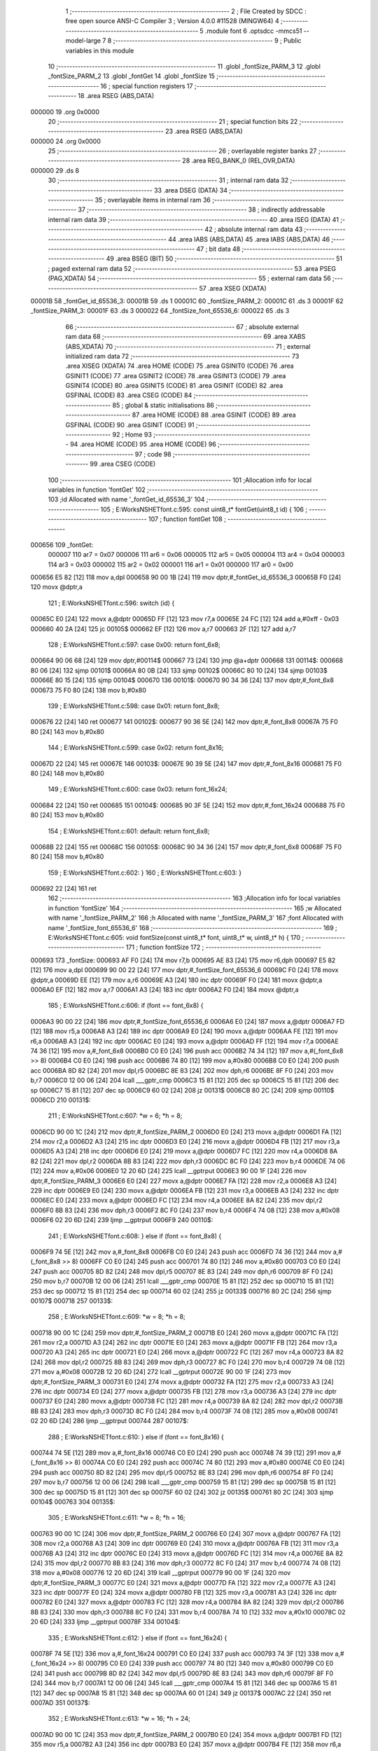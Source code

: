                                       1 ;--------------------------------------------------------
                                      2 ; File Created by SDCC : free open source ANSI-C Compiler
                                      3 ; Version 4.0.0 #11528 (MINGW64)
                                      4 ;--------------------------------------------------------
                                      5 	.module font
                                      6 	.optsdcc -mmcs51 --model-large
                                      7 	
                                      8 ;--------------------------------------------------------
                                      9 ; Public variables in this module
                                     10 ;--------------------------------------------------------
                                     11 	.globl _fontSize_PARM_3
                                     12 	.globl _fontSize_PARM_2
                                     13 	.globl _fontGet
                                     14 	.globl _fontSize
                                     15 ;--------------------------------------------------------
                                     16 ; special function registers
                                     17 ;--------------------------------------------------------
                                     18 	.area RSEG    (ABS,DATA)
      000000                         19 	.org 0x0000
                                     20 ;--------------------------------------------------------
                                     21 ; special function bits
                                     22 ;--------------------------------------------------------
                                     23 	.area RSEG    (ABS,DATA)
      000000                         24 	.org 0x0000
                                     25 ;--------------------------------------------------------
                                     26 ; overlayable register banks
                                     27 ;--------------------------------------------------------
                                     28 	.area REG_BANK_0	(REL,OVR,DATA)
      000000                         29 	.ds 8
                                     30 ;--------------------------------------------------------
                                     31 ; internal ram data
                                     32 ;--------------------------------------------------------
                                     33 	.area DSEG    (DATA)
                                     34 ;--------------------------------------------------------
                                     35 ; overlayable items in internal ram 
                                     36 ;--------------------------------------------------------
                                     37 ;--------------------------------------------------------
                                     38 ; indirectly addressable internal ram data
                                     39 ;--------------------------------------------------------
                                     40 	.area ISEG    (DATA)
                                     41 ;--------------------------------------------------------
                                     42 ; absolute internal ram data
                                     43 ;--------------------------------------------------------
                                     44 	.area IABS    (ABS,DATA)
                                     45 	.area IABS    (ABS,DATA)
                                     46 ;--------------------------------------------------------
                                     47 ; bit data
                                     48 ;--------------------------------------------------------
                                     49 	.area BSEG    (BIT)
                                     50 ;--------------------------------------------------------
                                     51 ; paged external ram data
                                     52 ;--------------------------------------------------------
                                     53 	.area PSEG    (PAG,XDATA)
                                     54 ;--------------------------------------------------------
                                     55 ; external ram data
                                     56 ;--------------------------------------------------------
                                     57 	.area XSEG    (XDATA)
      00001B                         58 _fontGet_id_65536_3:
      00001B                         59 	.ds 1
      00001C                         60 _fontSize_PARM_2:
      00001C                         61 	.ds 3
      00001F                         62 _fontSize_PARM_3:
      00001F                         63 	.ds 3
      000022                         64 _fontSize_font_65536_6:
      000022                         65 	.ds 3
                                     66 ;--------------------------------------------------------
                                     67 ; absolute external ram data
                                     68 ;--------------------------------------------------------
                                     69 	.area XABS    (ABS,XDATA)
                                     70 ;--------------------------------------------------------
                                     71 ; external initialized ram data
                                     72 ;--------------------------------------------------------
                                     73 	.area XISEG   (XDATA)
                                     74 	.area HOME    (CODE)
                                     75 	.area GSINIT0 (CODE)
                                     76 	.area GSINIT1 (CODE)
                                     77 	.area GSINIT2 (CODE)
                                     78 	.area GSINIT3 (CODE)
                                     79 	.area GSINIT4 (CODE)
                                     80 	.area GSINIT5 (CODE)
                                     81 	.area GSINIT  (CODE)
                                     82 	.area GSFINAL (CODE)
                                     83 	.area CSEG    (CODE)
                                     84 ;--------------------------------------------------------
                                     85 ; global & static initialisations
                                     86 ;--------------------------------------------------------
                                     87 	.area HOME    (CODE)
                                     88 	.area GSINIT  (CODE)
                                     89 	.area GSFINAL (CODE)
                                     90 	.area GSINIT  (CODE)
                                     91 ;--------------------------------------------------------
                                     92 ; Home
                                     93 ;--------------------------------------------------------
                                     94 	.area HOME    (CODE)
                                     95 	.area HOME    (CODE)
                                     96 ;--------------------------------------------------------
                                     97 ; code
                                     98 ;--------------------------------------------------------
                                     99 	.area CSEG    (CODE)
                                    100 ;------------------------------------------------------------
                                    101 ;Allocation info for local variables in function 'fontGet'
                                    102 ;------------------------------------------------------------
                                    103 ;id                        Allocated with name '_fontGet_id_65536_3'
                                    104 ;------------------------------------------------------------
                                    105 ;	E:\Works\NSHET\font.c:595: const uint8_t* fontGet(uint8_t id) {
                                    106 ;	-----------------------------------------
                                    107 ;	 function fontGet
                                    108 ;	-----------------------------------------
      000656                        109 _fontGet:
                           000007   110 	ar7 = 0x07
                           000006   111 	ar6 = 0x06
                           000005   112 	ar5 = 0x05
                           000004   113 	ar4 = 0x04
                           000003   114 	ar3 = 0x03
                           000002   115 	ar2 = 0x02
                           000001   116 	ar1 = 0x01
                           000000   117 	ar0 = 0x00
      000656 E5 82            [12]  118 	mov	a,dpl
      000658 90 00 1B         [24]  119 	mov	dptr,#_fontGet_id_65536_3
      00065B F0               [24]  120 	movx	@dptr,a
                                    121 ;	E:\Works\NSHET\font.c:596: switch (id) {
      00065C E0               [24]  122 	movx	a,@dptr
      00065D FF               [12]  123 	mov  r7,a
      00065E 24 FC            [12]  124 	add	a,#0xff - 0x03
      000660 40 2A            [24]  125 	jc	00105$
      000662 EF               [12]  126 	mov	a,r7
      000663 2F               [12]  127 	add	a,r7
                                    128 ;	E:\Works\NSHET\font.c:597: case 0x00: return font_6x8;
      000664 90 06 68         [24]  129 	mov	dptr,#00114$
      000667 73               [24]  130 	jmp	@a+dptr
      000668                        131 00114$:
      000668 80 06            [24]  132 	sjmp	00101$
      00066A 80 0B            [24]  133 	sjmp	00102$
      00066C 80 10            [24]  134 	sjmp	00103$
      00066E 80 15            [24]  135 	sjmp	00104$
      000670                        136 00101$:
      000670 90 34 36         [24]  137 	mov	dptr,#_font_6x8
      000673 75 F0 80         [24]  138 	mov	b,#0x80
                                    139 ;	E:\Works\NSHET\font.c:598: case 0x01: return font_8x8;
      000676 22               [24]  140 	ret
      000677                        141 00102$:
      000677 90 36 5E         [24]  142 	mov	dptr,#_font_8x8
      00067A 75 F0 80         [24]  143 	mov	b,#0x80
                                    144 ;	E:\Works\NSHET\font.c:599: case 0x02: return font_8x16;
      00067D 22               [24]  145 	ret
      00067E                        146 00103$:
      00067E 90 39 5E         [24]  147 	mov	dptr,#_font_8x16
      000681 75 F0 80         [24]  148 	mov	b,#0x80
                                    149 ;	E:\Works\NSHET\font.c:600: case 0x03: return font_16x24;
      000684 22               [24]  150 	ret
      000685                        151 00104$:
      000685 90 3F 5E         [24]  152 	mov	dptr,#_font_16x24
      000688 75 F0 80         [24]  153 	mov	b,#0x80
                                    154 ;	E:\Works\NSHET\font.c:601: default: return font_6x8;
      00068B 22               [24]  155 	ret
      00068C                        156 00105$:
      00068C 90 34 36         [24]  157 	mov	dptr,#_font_6x8
      00068F 75 F0 80         [24]  158 	mov	b,#0x80
                                    159 ;	E:\Works\NSHET\font.c:602: }
                                    160 ;	E:\Works\NSHET\font.c:603: }
      000692 22               [24]  161 	ret
                                    162 ;------------------------------------------------------------
                                    163 ;Allocation info for local variables in function 'fontSize'
                                    164 ;------------------------------------------------------------
                                    165 ;w                         Allocated with name '_fontSize_PARM_2'
                                    166 ;h                         Allocated with name '_fontSize_PARM_3'
                                    167 ;font                      Allocated with name '_fontSize_font_65536_6'
                                    168 ;------------------------------------------------------------
                                    169 ;	E:\Works\NSHET\font.c:605: void fontSize(const uint8_t* font, uint8_t* w, uint8_t* h) {
                                    170 ;	-----------------------------------------
                                    171 ;	 function fontSize
                                    172 ;	-----------------------------------------
      000693                        173 _fontSize:
      000693 AF F0            [24]  174 	mov	r7,b
      000695 AE 83            [24]  175 	mov	r6,dph
      000697 E5 82            [12]  176 	mov	a,dpl
      000699 90 00 22         [24]  177 	mov	dptr,#_fontSize_font_65536_6
      00069C F0               [24]  178 	movx	@dptr,a
      00069D EE               [12]  179 	mov	a,r6
      00069E A3               [24]  180 	inc	dptr
      00069F F0               [24]  181 	movx	@dptr,a
      0006A0 EF               [12]  182 	mov	a,r7
      0006A1 A3               [24]  183 	inc	dptr
      0006A2 F0               [24]  184 	movx	@dptr,a
                                    185 ;	E:\Works\NSHET\font.c:606: if (font == font_6x8) {
      0006A3 90 00 22         [24]  186 	mov	dptr,#_fontSize_font_65536_6
      0006A6 E0               [24]  187 	movx	a,@dptr
      0006A7 FD               [12]  188 	mov	r5,a
      0006A8 A3               [24]  189 	inc	dptr
      0006A9 E0               [24]  190 	movx	a,@dptr
      0006AA FE               [12]  191 	mov	r6,a
      0006AB A3               [24]  192 	inc	dptr
      0006AC E0               [24]  193 	movx	a,@dptr
      0006AD FF               [12]  194 	mov	r7,a
      0006AE 74 36            [12]  195 	mov	a,#_font_6x8
      0006B0 C0 E0            [24]  196 	push	acc
      0006B2 74 34            [12]  197 	mov	a,#(_font_6x8 >> 8)
      0006B4 C0 E0            [24]  198 	push	acc
      0006B6 74 80            [12]  199 	mov	a,#0x80
      0006B8 C0 E0            [24]  200 	push	acc
      0006BA 8D 82            [24]  201 	mov	dpl,r5
      0006BC 8E 83            [24]  202 	mov	dph,r6
      0006BE 8F F0            [24]  203 	mov	b,r7
      0006C0 12 00 06         [24]  204 	lcall	___gptr_cmp
      0006C3 15 81            [12]  205 	dec	sp
      0006C5 15 81            [12]  206 	dec	sp
      0006C7 15 81            [12]  207 	dec	sp
      0006C9 60 02            [24]  208 	jz	00131$
      0006CB 80 2C            [24]  209 	sjmp	00110$
      0006CD                        210 00131$:
                                    211 ;	E:\Works\NSHET\font.c:607: *w = 6; *h = 8;
      0006CD 90 00 1C         [24]  212 	mov	dptr,#_fontSize_PARM_2
      0006D0 E0               [24]  213 	movx	a,@dptr
      0006D1 FA               [12]  214 	mov	r2,a
      0006D2 A3               [24]  215 	inc	dptr
      0006D3 E0               [24]  216 	movx	a,@dptr
      0006D4 FB               [12]  217 	mov	r3,a
      0006D5 A3               [24]  218 	inc	dptr
      0006D6 E0               [24]  219 	movx	a,@dptr
      0006D7 FC               [12]  220 	mov	r4,a
      0006D8 8A 82            [24]  221 	mov	dpl,r2
      0006DA 8B 83            [24]  222 	mov	dph,r3
      0006DC 8C F0            [24]  223 	mov	b,r4
      0006DE 74 06            [12]  224 	mov	a,#0x06
      0006E0 12 20 6D         [24]  225 	lcall	__gptrput
      0006E3 90 00 1F         [24]  226 	mov	dptr,#_fontSize_PARM_3
      0006E6 E0               [24]  227 	movx	a,@dptr
      0006E7 FA               [12]  228 	mov	r2,a
      0006E8 A3               [24]  229 	inc	dptr
      0006E9 E0               [24]  230 	movx	a,@dptr
      0006EA FB               [12]  231 	mov	r3,a
      0006EB A3               [24]  232 	inc	dptr
      0006EC E0               [24]  233 	movx	a,@dptr
      0006ED FC               [12]  234 	mov	r4,a
      0006EE 8A 82            [24]  235 	mov	dpl,r2
      0006F0 8B 83            [24]  236 	mov	dph,r3
      0006F2 8C F0            [24]  237 	mov	b,r4
      0006F4 74 08            [12]  238 	mov	a,#0x08
      0006F6 02 20 6D         [24]  239 	ljmp	__gptrput
      0006F9                        240 00110$:
                                    241 ;	E:\Works\NSHET\font.c:608: } else if (font == font_8x8) {
      0006F9 74 5E            [12]  242 	mov	a,#_font_8x8
      0006FB C0 E0            [24]  243 	push	acc
      0006FD 74 36            [12]  244 	mov	a,#(_font_8x8 >> 8)
      0006FF C0 E0            [24]  245 	push	acc
      000701 74 80            [12]  246 	mov	a,#0x80
      000703 C0 E0            [24]  247 	push	acc
      000705 8D 82            [24]  248 	mov	dpl,r5
      000707 8E 83            [24]  249 	mov	dph,r6
      000709 8F F0            [24]  250 	mov	b,r7
      00070B 12 00 06         [24]  251 	lcall	___gptr_cmp
      00070E 15 81            [12]  252 	dec	sp
      000710 15 81            [12]  253 	dec	sp
      000712 15 81            [12]  254 	dec	sp
      000714 60 02            [24]  255 	jz	00133$
      000716 80 2C            [24]  256 	sjmp	00107$
      000718                        257 00133$:
                                    258 ;	E:\Works\NSHET\font.c:609: *w = 8; *h = 8;
      000718 90 00 1C         [24]  259 	mov	dptr,#_fontSize_PARM_2
      00071B E0               [24]  260 	movx	a,@dptr
      00071C FA               [12]  261 	mov	r2,a
      00071D A3               [24]  262 	inc	dptr
      00071E E0               [24]  263 	movx	a,@dptr
      00071F FB               [12]  264 	mov	r3,a
      000720 A3               [24]  265 	inc	dptr
      000721 E0               [24]  266 	movx	a,@dptr
      000722 FC               [12]  267 	mov	r4,a
      000723 8A 82            [24]  268 	mov	dpl,r2
      000725 8B 83            [24]  269 	mov	dph,r3
      000727 8C F0            [24]  270 	mov	b,r4
      000729 74 08            [12]  271 	mov	a,#0x08
      00072B 12 20 6D         [24]  272 	lcall	__gptrput
      00072E 90 00 1F         [24]  273 	mov	dptr,#_fontSize_PARM_3
      000731 E0               [24]  274 	movx	a,@dptr
      000732 FA               [12]  275 	mov	r2,a
      000733 A3               [24]  276 	inc	dptr
      000734 E0               [24]  277 	movx	a,@dptr
      000735 FB               [12]  278 	mov	r3,a
      000736 A3               [24]  279 	inc	dptr
      000737 E0               [24]  280 	movx	a,@dptr
      000738 FC               [12]  281 	mov	r4,a
      000739 8A 82            [24]  282 	mov	dpl,r2
      00073B 8B 83            [24]  283 	mov	dph,r3
      00073D 8C F0            [24]  284 	mov	b,r4
      00073F 74 08            [12]  285 	mov	a,#0x08
      000741 02 20 6D         [24]  286 	ljmp	__gptrput
      000744                        287 00107$:
                                    288 ;	E:\Works\NSHET\font.c:610: } else if (font == font_8x16) {
      000744 74 5E            [12]  289 	mov	a,#_font_8x16
      000746 C0 E0            [24]  290 	push	acc
      000748 74 39            [12]  291 	mov	a,#(_font_8x16 >> 8)
      00074A C0 E0            [24]  292 	push	acc
      00074C 74 80            [12]  293 	mov	a,#0x80
      00074E C0 E0            [24]  294 	push	acc
      000750 8D 82            [24]  295 	mov	dpl,r5
      000752 8E 83            [24]  296 	mov	dph,r6
      000754 8F F0            [24]  297 	mov	b,r7
      000756 12 00 06         [24]  298 	lcall	___gptr_cmp
      000759 15 81            [12]  299 	dec	sp
      00075B 15 81            [12]  300 	dec	sp
      00075D 15 81            [12]  301 	dec	sp
      00075F 60 02            [24]  302 	jz	00135$
      000761 80 2C            [24]  303 	sjmp	00104$
      000763                        304 00135$:
                                    305 ;	E:\Works\NSHET\font.c:611: *w = 8; *h = 16;
      000763 90 00 1C         [24]  306 	mov	dptr,#_fontSize_PARM_2
      000766 E0               [24]  307 	movx	a,@dptr
      000767 FA               [12]  308 	mov	r2,a
      000768 A3               [24]  309 	inc	dptr
      000769 E0               [24]  310 	movx	a,@dptr
      00076A FB               [12]  311 	mov	r3,a
      00076B A3               [24]  312 	inc	dptr
      00076C E0               [24]  313 	movx	a,@dptr
      00076D FC               [12]  314 	mov	r4,a
      00076E 8A 82            [24]  315 	mov	dpl,r2
      000770 8B 83            [24]  316 	mov	dph,r3
      000772 8C F0            [24]  317 	mov	b,r4
      000774 74 08            [12]  318 	mov	a,#0x08
      000776 12 20 6D         [24]  319 	lcall	__gptrput
      000779 90 00 1F         [24]  320 	mov	dptr,#_fontSize_PARM_3
      00077C E0               [24]  321 	movx	a,@dptr
      00077D FA               [12]  322 	mov	r2,a
      00077E A3               [24]  323 	inc	dptr
      00077F E0               [24]  324 	movx	a,@dptr
      000780 FB               [12]  325 	mov	r3,a
      000781 A3               [24]  326 	inc	dptr
      000782 E0               [24]  327 	movx	a,@dptr
      000783 FC               [12]  328 	mov	r4,a
      000784 8A 82            [24]  329 	mov	dpl,r2
      000786 8B 83            [24]  330 	mov	dph,r3
      000788 8C F0            [24]  331 	mov	b,r4
      00078A 74 10            [12]  332 	mov	a,#0x10
      00078C 02 20 6D         [24]  333 	ljmp	__gptrput
      00078F                        334 00104$:
                                    335 ;	E:\Works\NSHET\font.c:612: } else if (font == font_16x24) {
      00078F 74 5E            [12]  336 	mov	a,#_font_16x24
      000791 C0 E0            [24]  337 	push	acc
      000793 74 3F            [12]  338 	mov	a,#(_font_16x24 >> 8)
      000795 C0 E0            [24]  339 	push	acc
      000797 74 80            [12]  340 	mov	a,#0x80
      000799 C0 E0            [24]  341 	push	acc
      00079B 8D 82            [24]  342 	mov	dpl,r5
      00079D 8E 83            [24]  343 	mov	dph,r6
      00079F 8F F0            [24]  344 	mov	b,r7
      0007A1 12 00 06         [24]  345 	lcall	___gptr_cmp
      0007A4 15 81            [12]  346 	dec	sp
      0007A6 15 81            [12]  347 	dec	sp
      0007A8 15 81            [12]  348 	dec	sp
      0007AA 60 01            [24]  349 	jz	00137$
      0007AC 22               [24]  350 	ret
      0007AD                        351 00137$:
                                    352 ;	E:\Works\NSHET\font.c:613: *w = 16; *h = 24;
      0007AD 90 00 1C         [24]  353 	mov	dptr,#_fontSize_PARM_2
      0007B0 E0               [24]  354 	movx	a,@dptr
      0007B1 FD               [12]  355 	mov	r5,a
      0007B2 A3               [24]  356 	inc	dptr
      0007B3 E0               [24]  357 	movx	a,@dptr
      0007B4 FE               [12]  358 	mov	r6,a
      0007B5 A3               [24]  359 	inc	dptr
      0007B6 E0               [24]  360 	movx	a,@dptr
      0007B7 FF               [12]  361 	mov	r7,a
      0007B8 8D 82            [24]  362 	mov	dpl,r5
      0007BA 8E 83            [24]  363 	mov	dph,r6
      0007BC 8F F0            [24]  364 	mov	b,r7
      0007BE 74 10            [12]  365 	mov	a,#0x10
      0007C0 12 20 6D         [24]  366 	lcall	__gptrput
      0007C3 90 00 1F         [24]  367 	mov	dptr,#_fontSize_PARM_3
      0007C6 E0               [24]  368 	movx	a,@dptr
      0007C7 FD               [12]  369 	mov	r5,a
      0007C8 A3               [24]  370 	inc	dptr
      0007C9 E0               [24]  371 	movx	a,@dptr
      0007CA FE               [12]  372 	mov	r6,a
      0007CB A3               [24]  373 	inc	dptr
      0007CC E0               [24]  374 	movx	a,@dptr
      0007CD FF               [12]  375 	mov	r7,a
      0007CE 8D 82            [24]  376 	mov	dpl,r5
      0007D0 8E 83            [24]  377 	mov	dph,r6
      0007D2 8F F0            [24]  378 	mov	b,r7
      0007D4 74 18            [12]  379 	mov	a,#0x18
                                    380 ;	E:\Works\NSHET\font.c:615: }
      0007D6 02 20 6D         [24]  381 	ljmp	__gptrput
                                    382 	.area CSEG    (CODE)
                                    383 	.area CONST   (CODE)
      003436                        384 _font_6x8:
      003436 00                     385 	.db #0x00	; 0
      003437 00                     386 	.db #0x00	; 0
      003438 00                     387 	.db #0x00	; 0
      003439 00                     388 	.db #0x00	; 0
      00343A 00                     389 	.db #0x00	; 0
      00343B 00                     390 	.db #0x00	; 0
      00343C 00                     391 	.db #0x00	; 0
      00343D 00                     392 	.db #0x00	; 0
      00343E 00                     393 	.db #0x00	; 0
      00343F 2F                     394 	.db #0x2f	; 47
      003440 00                     395 	.db #0x00	; 0
      003441 00                     396 	.db #0x00	; 0
      003442 00                     397 	.db #0x00	; 0
      003443 00                     398 	.db #0x00	; 0
      003444 07                     399 	.db #0x07	; 7
      003445 00                     400 	.db #0x00	; 0
      003446 07                     401 	.db #0x07	; 7
      003447 00                     402 	.db #0x00	; 0
      003448 00                     403 	.db #0x00	; 0
      003449 14                     404 	.db #0x14	; 20
      00344A 7F                     405 	.db #0x7f	; 127
      00344B 14                     406 	.db #0x14	; 20
      00344C 7F                     407 	.db #0x7f	; 127
      00344D 14                     408 	.db #0x14	; 20
      00344E 00                     409 	.db #0x00	; 0
      00344F 24                     410 	.db #0x24	; 36
      003450 2A                     411 	.db #0x2a	; 42
      003451 7F                     412 	.db #0x7f	; 127
      003452 2A                     413 	.db #0x2a	; 42
      003453 12                     414 	.db #0x12	; 18
      003454 00                     415 	.db #0x00	; 0
      003455 62                     416 	.db #0x62	; 98	'b'
      003456 64                     417 	.db #0x64	; 100	'd'
      003457 08                     418 	.db #0x08	; 8
      003458 13                     419 	.db #0x13	; 19
      003459 23                     420 	.db #0x23	; 35
      00345A 00                     421 	.db #0x00	; 0
      00345B 36                     422 	.db #0x36	; 54	'6'
      00345C 49                     423 	.db #0x49	; 73	'I'
      00345D 55                     424 	.db #0x55	; 85	'U'
      00345E 22                     425 	.db #0x22	; 34
      00345F 50                     426 	.db #0x50	; 80	'P'
      003460 00                     427 	.db #0x00	; 0
      003461 00                     428 	.db #0x00	; 0
      003462 05                     429 	.db #0x05	; 5
      003463 03                     430 	.db #0x03	; 3
      003464 00                     431 	.db #0x00	; 0
      003465 00                     432 	.db #0x00	; 0
      003466 00                     433 	.db #0x00	; 0
      003467 00                     434 	.db #0x00	; 0
      003468 1C                     435 	.db #0x1c	; 28
      003469 22                     436 	.db #0x22	; 34
      00346A 41                     437 	.db #0x41	; 65	'A'
      00346B 00                     438 	.db #0x00	; 0
      00346C 00                     439 	.db #0x00	; 0
      00346D 00                     440 	.db #0x00	; 0
      00346E 41                     441 	.db #0x41	; 65	'A'
      00346F 22                     442 	.db #0x22	; 34
      003470 1C                     443 	.db #0x1c	; 28
      003471 00                     444 	.db #0x00	; 0
      003472 00                     445 	.db #0x00	; 0
      003473 14                     446 	.db #0x14	; 20
      003474 08                     447 	.db #0x08	; 8
      003475 3E                     448 	.db #0x3e	; 62
      003476 08                     449 	.db #0x08	; 8
      003477 14                     450 	.db #0x14	; 20
      003478 00                     451 	.db #0x00	; 0
      003479 08                     452 	.db #0x08	; 8
      00347A 08                     453 	.db #0x08	; 8
      00347B 3E                     454 	.db #0x3e	; 62
      00347C 08                     455 	.db #0x08	; 8
      00347D 08                     456 	.db #0x08	; 8
      00347E 00                     457 	.db #0x00	; 0
      00347F 00                     458 	.db #0x00	; 0
      003480 00                     459 	.db #0x00	; 0
      003481 A0                     460 	.db #0xa0	; 160
      003482 60                     461 	.db #0x60	; 96
      003483 00                     462 	.db #0x00	; 0
      003484 00                     463 	.db #0x00	; 0
      003485 08                     464 	.db #0x08	; 8
      003486 08                     465 	.db #0x08	; 8
      003487 08                     466 	.db #0x08	; 8
      003488 08                     467 	.db #0x08	; 8
      003489 08                     468 	.db #0x08	; 8
      00348A 00                     469 	.db #0x00	; 0
      00348B 00                     470 	.db #0x00	; 0
      00348C 60                     471 	.db #0x60	; 96
      00348D 60                     472 	.db #0x60	; 96
      00348E 00                     473 	.db #0x00	; 0
      00348F 00                     474 	.db #0x00	; 0
      003490 00                     475 	.db #0x00	; 0
      003491 20                     476 	.db #0x20	; 32
      003492 10                     477 	.db #0x10	; 16
      003493 08                     478 	.db #0x08	; 8
      003494 04                     479 	.db #0x04	; 4
      003495 02                     480 	.db #0x02	; 2
      003496 00                     481 	.db #0x00	; 0
      003497 3E                     482 	.db #0x3e	; 62
      003498 51                     483 	.db #0x51	; 81	'Q'
      003499 49                     484 	.db #0x49	; 73	'I'
      00349A 45                     485 	.db #0x45	; 69	'E'
      00349B 3E                     486 	.db #0x3e	; 62
      00349C 00                     487 	.db #0x00	; 0
      00349D 00                     488 	.db #0x00	; 0
      00349E 42                     489 	.db #0x42	; 66	'B'
      00349F 7F                     490 	.db #0x7f	; 127
      0034A0 40                     491 	.db #0x40	; 64
      0034A1 00                     492 	.db #0x00	; 0
      0034A2 00                     493 	.db #0x00	; 0
      0034A3 42                     494 	.db #0x42	; 66	'B'
      0034A4 61                     495 	.db #0x61	; 97	'a'
      0034A5 51                     496 	.db #0x51	; 81	'Q'
      0034A6 49                     497 	.db #0x49	; 73	'I'
      0034A7 46                     498 	.db #0x46	; 70	'F'
      0034A8 00                     499 	.db #0x00	; 0
      0034A9 21                     500 	.db #0x21	; 33
      0034AA 41                     501 	.db #0x41	; 65	'A'
      0034AB 45                     502 	.db #0x45	; 69	'E'
      0034AC 4B                     503 	.db #0x4b	; 75	'K'
      0034AD 31                     504 	.db #0x31	; 49	'1'
      0034AE 00                     505 	.db #0x00	; 0
      0034AF 18                     506 	.db #0x18	; 24
      0034B0 14                     507 	.db #0x14	; 20
      0034B1 12                     508 	.db #0x12	; 18
      0034B2 7F                     509 	.db #0x7f	; 127
      0034B3 10                     510 	.db #0x10	; 16
      0034B4 00                     511 	.db #0x00	; 0
      0034B5 27                     512 	.db #0x27	; 39
      0034B6 45                     513 	.db #0x45	; 69	'E'
      0034B7 45                     514 	.db #0x45	; 69	'E'
      0034B8 45                     515 	.db #0x45	; 69	'E'
      0034B9 39                     516 	.db #0x39	; 57	'9'
      0034BA 00                     517 	.db #0x00	; 0
      0034BB 3C                     518 	.db #0x3c	; 60
      0034BC 4A                     519 	.db #0x4a	; 74	'J'
      0034BD 49                     520 	.db #0x49	; 73	'I'
      0034BE 49                     521 	.db #0x49	; 73	'I'
      0034BF 30                     522 	.db #0x30	; 48	'0'
      0034C0 00                     523 	.db #0x00	; 0
      0034C1 01                     524 	.db #0x01	; 1
      0034C2 71                     525 	.db #0x71	; 113	'q'
      0034C3 09                     526 	.db #0x09	; 9
      0034C4 05                     527 	.db #0x05	; 5
      0034C5 03                     528 	.db #0x03	; 3
      0034C6 00                     529 	.db #0x00	; 0
      0034C7 36                     530 	.db #0x36	; 54	'6'
      0034C8 49                     531 	.db #0x49	; 73	'I'
      0034C9 49                     532 	.db #0x49	; 73	'I'
      0034CA 49                     533 	.db #0x49	; 73	'I'
      0034CB 36                     534 	.db #0x36	; 54	'6'
      0034CC 00                     535 	.db #0x00	; 0
      0034CD 06                     536 	.db #0x06	; 6
      0034CE 49                     537 	.db #0x49	; 73	'I'
      0034CF 49                     538 	.db #0x49	; 73	'I'
      0034D0 29                     539 	.db #0x29	; 41
      0034D1 1E                     540 	.db #0x1e	; 30
      0034D2 00                     541 	.db #0x00	; 0
      0034D3 00                     542 	.db #0x00	; 0
      0034D4 36                     543 	.db #0x36	; 54	'6'
      0034D5 36                     544 	.db #0x36	; 54	'6'
      0034D6 00                     545 	.db #0x00	; 0
      0034D7 00                     546 	.db #0x00	; 0
      0034D8 00                     547 	.db #0x00	; 0
      0034D9 00                     548 	.db #0x00	; 0
      0034DA 56                     549 	.db #0x56	; 86	'V'
      0034DB 36                     550 	.db #0x36	; 54	'6'
      0034DC 00                     551 	.db #0x00	; 0
      0034DD 00                     552 	.db #0x00	; 0
      0034DE 00                     553 	.db #0x00	; 0
      0034DF 08                     554 	.db #0x08	; 8
      0034E0 14                     555 	.db #0x14	; 20
      0034E1 22                     556 	.db #0x22	; 34
      0034E2 41                     557 	.db #0x41	; 65	'A'
      0034E3 00                     558 	.db #0x00	; 0
      0034E4 00                     559 	.db #0x00	; 0
      0034E5 14                     560 	.db #0x14	; 20
      0034E6 14                     561 	.db #0x14	; 20
      0034E7 14                     562 	.db #0x14	; 20
      0034E8 14                     563 	.db #0x14	; 20
      0034E9 14                     564 	.db #0x14	; 20
      0034EA 00                     565 	.db #0x00	; 0
      0034EB 00                     566 	.db #0x00	; 0
      0034EC 41                     567 	.db #0x41	; 65	'A'
      0034ED 22                     568 	.db #0x22	; 34
      0034EE 14                     569 	.db #0x14	; 20
      0034EF 08                     570 	.db #0x08	; 8
      0034F0 00                     571 	.db #0x00	; 0
      0034F1 02                     572 	.db #0x02	; 2
      0034F2 01                     573 	.db #0x01	; 1
      0034F3 51                     574 	.db #0x51	; 81	'Q'
      0034F4 09                     575 	.db #0x09	; 9
      0034F5 06                     576 	.db #0x06	; 6
      0034F6 00                     577 	.db #0x00	; 0
      0034F7 32                     578 	.db #0x32	; 50	'2'
      0034F8 49                     579 	.db #0x49	; 73	'I'
      0034F9 59                     580 	.db #0x59	; 89	'Y'
      0034FA 51                     581 	.db #0x51	; 81	'Q'
      0034FB 3E                     582 	.db #0x3e	; 62
      0034FC 00                     583 	.db #0x00	; 0
      0034FD 7C                     584 	.db #0x7c	; 124
      0034FE 12                     585 	.db #0x12	; 18
      0034FF 11                     586 	.db #0x11	; 17
      003500 12                     587 	.db #0x12	; 18
      003501 7C                     588 	.db #0x7c	; 124
      003502 00                     589 	.db #0x00	; 0
      003503 7F                     590 	.db #0x7f	; 127
      003504 49                     591 	.db #0x49	; 73	'I'
      003505 49                     592 	.db #0x49	; 73	'I'
      003506 49                     593 	.db #0x49	; 73	'I'
      003507 36                     594 	.db #0x36	; 54	'6'
      003508 00                     595 	.db #0x00	; 0
      003509 3E                     596 	.db #0x3e	; 62
      00350A 41                     597 	.db #0x41	; 65	'A'
      00350B 41                     598 	.db #0x41	; 65	'A'
      00350C 41                     599 	.db #0x41	; 65	'A'
      00350D 22                     600 	.db #0x22	; 34
      00350E 00                     601 	.db #0x00	; 0
      00350F 7F                     602 	.db #0x7f	; 127
      003510 41                     603 	.db #0x41	; 65	'A'
      003511 41                     604 	.db #0x41	; 65	'A'
      003512 22                     605 	.db #0x22	; 34
      003513 1C                     606 	.db #0x1c	; 28
      003514 00                     607 	.db #0x00	; 0
      003515 7F                     608 	.db #0x7f	; 127
      003516 49                     609 	.db #0x49	; 73	'I'
      003517 49                     610 	.db #0x49	; 73	'I'
      003518 49                     611 	.db #0x49	; 73	'I'
      003519 41                     612 	.db #0x41	; 65	'A'
      00351A 00                     613 	.db #0x00	; 0
      00351B 7F                     614 	.db #0x7f	; 127
      00351C 09                     615 	.db #0x09	; 9
      00351D 09                     616 	.db #0x09	; 9
      00351E 09                     617 	.db #0x09	; 9
      00351F 01                     618 	.db #0x01	; 1
      003520 00                     619 	.db #0x00	; 0
      003521 3E                     620 	.db #0x3e	; 62
      003522 41                     621 	.db #0x41	; 65	'A'
      003523 49                     622 	.db #0x49	; 73	'I'
      003524 49                     623 	.db #0x49	; 73	'I'
      003525 7A                     624 	.db #0x7a	; 122	'z'
      003526 00                     625 	.db #0x00	; 0
      003527 7F                     626 	.db #0x7f	; 127
      003528 08                     627 	.db #0x08	; 8
      003529 08                     628 	.db #0x08	; 8
      00352A 08                     629 	.db #0x08	; 8
      00352B 7F                     630 	.db #0x7f	; 127
      00352C 00                     631 	.db #0x00	; 0
      00352D 00                     632 	.db #0x00	; 0
      00352E 41                     633 	.db #0x41	; 65	'A'
      00352F 7F                     634 	.db #0x7f	; 127
      003530 41                     635 	.db #0x41	; 65	'A'
      003531 00                     636 	.db #0x00	; 0
      003532 00                     637 	.db #0x00	; 0
      003533 20                     638 	.db #0x20	; 32
      003534 40                     639 	.db #0x40	; 64
      003535 41                     640 	.db #0x41	; 65	'A'
      003536 3F                     641 	.db #0x3f	; 63
      003537 01                     642 	.db #0x01	; 1
      003538 00                     643 	.db #0x00	; 0
      003539 7F                     644 	.db #0x7f	; 127
      00353A 08                     645 	.db #0x08	; 8
      00353B 14                     646 	.db #0x14	; 20
      00353C 22                     647 	.db #0x22	; 34
      00353D 41                     648 	.db #0x41	; 65	'A'
      00353E 00                     649 	.db #0x00	; 0
      00353F 7F                     650 	.db #0x7f	; 127
      003540 40                     651 	.db #0x40	; 64
      003541 40                     652 	.db #0x40	; 64
      003542 40                     653 	.db #0x40	; 64
      003543 40                     654 	.db #0x40	; 64
      003544 00                     655 	.db #0x00	; 0
      003545 7F                     656 	.db #0x7f	; 127
      003546 02                     657 	.db #0x02	; 2
      003547 0C                     658 	.db #0x0c	; 12
      003548 02                     659 	.db #0x02	; 2
      003549 7F                     660 	.db #0x7f	; 127
      00354A 00                     661 	.db #0x00	; 0
      00354B 7F                     662 	.db #0x7f	; 127
      00354C 04                     663 	.db #0x04	; 4
      00354D 08                     664 	.db #0x08	; 8
      00354E 10                     665 	.db #0x10	; 16
      00354F 7F                     666 	.db #0x7f	; 127
      003550 00                     667 	.db #0x00	; 0
      003551 3E                     668 	.db #0x3e	; 62
      003552 41                     669 	.db #0x41	; 65	'A'
      003553 41                     670 	.db #0x41	; 65	'A'
      003554 41                     671 	.db #0x41	; 65	'A'
      003555 3E                     672 	.db #0x3e	; 62
      003556 00                     673 	.db #0x00	; 0
      003557 7F                     674 	.db #0x7f	; 127
      003558 09                     675 	.db #0x09	; 9
      003559 09                     676 	.db #0x09	; 9
      00355A 09                     677 	.db #0x09	; 9
      00355B 06                     678 	.db #0x06	; 6
      00355C 00                     679 	.db #0x00	; 0
      00355D 3E                     680 	.db #0x3e	; 62
      00355E 41                     681 	.db #0x41	; 65	'A'
      00355F 51                     682 	.db #0x51	; 81	'Q'
      003560 21                     683 	.db #0x21	; 33
      003561 5E                     684 	.db #0x5e	; 94
      003562 00                     685 	.db #0x00	; 0
      003563 7F                     686 	.db #0x7f	; 127
      003564 09                     687 	.db #0x09	; 9
      003565 19                     688 	.db #0x19	; 25
      003566 29                     689 	.db #0x29	; 41
      003567 46                     690 	.db #0x46	; 70	'F'
      003568 00                     691 	.db #0x00	; 0
      003569 46                     692 	.db #0x46	; 70	'F'
      00356A 49                     693 	.db #0x49	; 73	'I'
      00356B 49                     694 	.db #0x49	; 73	'I'
      00356C 49                     695 	.db #0x49	; 73	'I'
      00356D 31                     696 	.db #0x31	; 49	'1'
      00356E 00                     697 	.db #0x00	; 0
      00356F 01                     698 	.db #0x01	; 1
      003570 01                     699 	.db #0x01	; 1
      003571 7F                     700 	.db #0x7f	; 127
      003572 01                     701 	.db #0x01	; 1
      003573 01                     702 	.db #0x01	; 1
      003574 00                     703 	.db #0x00	; 0
      003575 3F                     704 	.db #0x3f	; 63
      003576 40                     705 	.db #0x40	; 64
      003577 40                     706 	.db #0x40	; 64
      003578 40                     707 	.db #0x40	; 64
      003579 3F                     708 	.db #0x3f	; 63
      00357A 00                     709 	.db #0x00	; 0
      00357B 1F                     710 	.db #0x1f	; 31
      00357C 20                     711 	.db #0x20	; 32
      00357D 40                     712 	.db #0x40	; 64
      00357E 20                     713 	.db #0x20	; 32
      00357F 1F                     714 	.db #0x1f	; 31
      003580 00                     715 	.db #0x00	; 0
      003581 3F                     716 	.db #0x3f	; 63
      003582 40                     717 	.db #0x40	; 64
      003583 38                     718 	.db #0x38	; 56	'8'
      003584 40                     719 	.db #0x40	; 64
      003585 3F                     720 	.db #0x3f	; 63
      003586 00                     721 	.db #0x00	; 0
      003587 63                     722 	.db #0x63	; 99	'c'
      003588 14                     723 	.db #0x14	; 20
      003589 08                     724 	.db #0x08	; 8
      00358A 14                     725 	.db #0x14	; 20
      00358B 63                     726 	.db #0x63	; 99	'c'
      00358C 00                     727 	.db #0x00	; 0
      00358D 07                     728 	.db #0x07	; 7
      00358E 08                     729 	.db #0x08	; 8
      00358F 70                     730 	.db #0x70	; 112	'p'
      003590 08                     731 	.db #0x08	; 8
      003591 07                     732 	.db #0x07	; 7
      003592 00                     733 	.db #0x00	; 0
      003593 61                     734 	.db #0x61	; 97	'a'
      003594 51                     735 	.db #0x51	; 81	'Q'
      003595 49                     736 	.db #0x49	; 73	'I'
      003596 45                     737 	.db #0x45	; 69	'E'
      003597 43                     738 	.db #0x43	; 67	'C'
      003598 00                     739 	.db #0x00	; 0
      003599 00                     740 	.db #0x00	; 0
      00359A 7F                     741 	.db #0x7f	; 127
      00359B 41                     742 	.db #0x41	; 65	'A'
      00359C 41                     743 	.db #0x41	; 65	'A'
      00359D 00                     744 	.db #0x00	; 0
      00359E 00                     745 	.db #0x00	; 0
      00359F 55                     746 	.db #0x55	; 85	'U'
      0035A0 2A                     747 	.db #0x2a	; 42
      0035A1 55                     748 	.db #0x55	; 85	'U'
      0035A2 2A                     749 	.db #0x2a	; 42
      0035A3 55                     750 	.db #0x55	; 85	'U'
      0035A4 00                     751 	.db #0x00	; 0
      0035A5 00                     752 	.db #0x00	; 0
      0035A6 41                     753 	.db #0x41	; 65	'A'
      0035A7 41                     754 	.db #0x41	; 65	'A'
      0035A8 7F                     755 	.db #0x7f	; 127
      0035A9 00                     756 	.db #0x00	; 0
      0035AA 00                     757 	.db #0x00	; 0
      0035AB 04                     758 	.db #0x04	; 4
      0035AC 02                     759 	.db #0x02	; 2
      0035AD 01                     760 	.db #0x01	; 1
      0035AE 02                     761 	.db #0x02	; 2
      0035AF 04                     762 	.db #0x04	; 4
      0035B0 00                     763 	.db #0x00	; 0
      0035B1 40                     764 	.db #0x40	; 64
      0035B2 40                     765 	.db #0x40	; 64
      0035B3 40                     766 	.db #0x40	; 64
      0035B4 40                     767 	.db #0x40	; 64
      0035B5 40                     768 	.db #0x40	; 64
      0035B6 00                     769 	.db #0x00	; 0
      0035B7 00                     770 	.db #0x00	; 0
      0035B8 01                     771 	.db #0x01	; 1
      0035B9 02                     772 	.db #0x02	; 2
      0035BA 04                     773 	.db #0x04	; 4
      0035BB 00                     774 	.db #0x00	; 0
      0035BC 00                     775 	.db #0x00	; 0
      0035BD 20                     776 	.db #0x20	; 32
      0035BE 54                     777 	.db #0x54	; 84	'T'
      0035BF 54                     778 	.db #0x54	; 84	'T'
      0035C0 54                     779 	.db #0x54	; 84	'T'
      0035C1 78                     780 	.db #0x78	; 120	'x'
      0035C2 00                     781 	.db #0x00	; 0
      0035C3 7F                     782 	.db #0x7f	; 127
      0035C4 48                     783 	.db #0x48	; 72	'H'
      0035C5 44                     784 	.db #0x44	; 68	'D'
      0035C6 44                     785 	.db #0x44	; 68	'D'
      0035C7 38                     786 	.db #0x38	; 56	'8'
      0035C8 00                     787 	.db #0x00	; 0
      0035C9 38                     788 	.db #0x38	; 56	'8'
      0035CA 44                     789 	.db #0x44	; 68	'D'
      0035CB 44                     790 	.db #0x44	; 68	'D'
      0035CC 44                     791 	.db #0x44	; 68	'D'
      0035CD 20                     792 	.db #0x20	; 32
      0035CE 00                     793 	.db #0x00	; 0
      0035CF 38                     794 	.db #0x38	; 56	'8'
      0035D0 44                     795 	.db #0x44	; 68	'D'
      0035D1 44                     796 	.db #0x44	; 68	'D'
      0035D2 48                     797 	.db #0x48	; 72	'H'
      0035D3 7F                     798 	.db #0x7f	; 127
      0035D4 00                     799 	.db #0x00	; 0
      0035D5 38                     800 	.db #0x38	; 56	'8'
      0035D6 54                     801 	.db #0x54	; 84	'T'
      0035D7 54                     802 	.db #0x54	; 84	'T'
      0035D8 54                     803 	.db #0x54	; 84	'T'
      0035D9 18                     804 	.db #0x18	; 24
      0035DA 00                     805 	.db #0x00	; 0
      0035DB 08                     806 	.db #0x08	; 8
      0035DC 7E                     807 	.db #0x7e	; 126
      0035DD 09                     808 	.db #0x09	; 9
      0035DE 01                     809 	.db #0x01	; 1
      0035DF 02                     810 	.db #0x02	; 2
      0035E0 00                     811 	.db #0x00	; 0
      0035E1 18                     812 	.db #0x18	; 24
      0035E2 A4                     813 	.db #0xa4	; 164
      0035E3 A4                     814 	.db #0xa4	; 164
      0035E4 A4                     815 	.db #0xa4	; 164
      0035E5 7C                     816 	.db #0x7c	; 124
      0035E6 00                     817 	.db #0x00	; 0
      0035E7 7F                     818 	.db #0x7f	; 127
      0035E8 08                     819 	.db #0x08	; 8
      0035E9 04                     820 	.db #0x04	; 4
      0035EA 04                     821 	.db #0x04	; 4
      0035EB 78                     822 	.db #0x78	; 120	'x'
      0035EC 00                     823 	.db #0x00	; 0
      0035ED 00                     824 	.db #0x00	; 0
      0035EE 44                     825 	.db #0x44	; 68	'D'
      0035EF 7D                     826 	.db #0x7d	; 125
      0035F0 40                     827 	.db #0x40	; 64
      0035F1 00                     828 	.db #0x00	; 0
      0035F2 00                     829 	.db #0x00	; 0
      0035F3 40                     830 	.db #0x40	; 64
      0035F4 80                     831 	.db #0x80	; 128
      0035F5 84                     832 	.db #0x84	; 132
      0035F6 7D                     833 	.db #0x7d	; 125
      0035F7 00                     834 	.db #0x00	; 0
      0035F8 00                     835 	.db #0x00	; 0
      0035F9 7F                     836 	.db #0x7f	; 127
      0035FA 10                     837 	.db #0x10	; 16
      0035FB 28                     838 	.db #0x28	; 40
      0035FC 44                     839 	.db #0x44	; 68	'D'
      0035FD 00                     840 	.db #0x00	; 0
      0035FE 00                     841 	.db #0x00	; 0
      0035FF 00                     842 	.db #0x00	; 0
      003600 41                     843 	.db #0x41	; 65	'A'
      003601 7F                     844 	.db #0x7f	; 127
      003602 40                     845 	.db #0x40	; 64
      003603 00                     846 	.db #0x00	; 0
      003604 00                     847 	.db #0x00	; 0
      003605 7C                     848 	.db #0x7c	; 124
      003606 04                     849 	.db #0x04	; 4
      003607 18                     850 	.db #0x18	; 24
      003608 04                     851 	.db #0x04	; 4
      003609 78                     852 	.db #0x78	; 120	'x'
      00360A 00                     853 	.db #0x00	; 0
      00360B 7C                     854 	.db #0x7c	; 124
      00360C 08                     855 	.db #0x08	; 8
      00360D 04                     856 	.db #0x04	; 4
      00360E 04                     857 	.db #0x04	; 4
      00360F 78                     858 	.db #0x78	; 120	'x'
      003610 00                     859 	.db #0x00	; 0
      003611 38                     860 	.db #0x38	; 56	'8'
      003612 44                     861 	.db #0x44	; 68	'D'
      003613 44                     862 	.db #0x44	; 68	'D'
      003614 44                     863 	.db #0x44	; 68	'D'
      003615 38                     864 	.db #0x38	; 56	'8'
      003616 00                     865 	.db #0x00	; 0
      003617 FC                     866 	.db #0xfc	; 252
      003618 24                     867 	.db #0x24	; 36
      003619 24                     868 	.db #0x24	; 36
      00361A 24                     869 	.db #0x24	; 36
      00361B 18                     870 	.db #0x18	; 24
      00361C 00                     871 	.db #0x00	; 0
      00361D 18                     872 	.db #0x18	; 24
      00361E 24                     873 	.db #0x24	; 36
      00361F 24                     874 	.db #0x24	; 36
      003620 18                     875 	.db #0x18	; 24
      003621 FC                     876 	.db #0xfc	; 252
      003622 00                     877 	.db #0x00	; 0
      003623 7C                     878 	.db #0x7c	; 124
      003624 08                     879 	.db #0x08	; 8
      003625 04                     880 	.db #0x04	; 4
      003626 04                     881 	.db #0x04	; 4
      003627 08                     882 	.db #0x08	; 8
      003628 00                     883 	.db #0x00	; 0
      003629 48                     884 	.db #0x48	; 72	'H'
      00362A 54                     885 	.db #0x54	; 84	'T'
      00362B 54                     886 	.db #0x54	; 84	'T'
      00362C 54                     887 	.db #0x54	; 84	'T'
      00362D 20                     888 	.db #0x20	; 32
      00362E 00                     889 	.db #0x00	; 0
      00362F 04                     890 	.db #0x04	; 4
      003630 3F                     891 	.db #0x3f	; 63
      003631 44                     892 	.db #0x44	; 68	'D'
      003632 40                     893 	.db #0x40	; 64
      003633 20                     894 	.db #0x20	; 32
      003634 00                     895 	.db #0x00	; 0
      003635 3C                     896 	.db #0x3c	; 60
      003636 40                     897 	.db #0x40	; 64
      003637 40                     898 	.db #0x40	; 64
      003638 20                     899 	.db #0x20	; 32
      003639 7C                     900 	.db #0x7c	; 124
      00363A 00                     901 	.db #0x00	; 0
      00363B 1C                     902 	.db #0x1c	; 28
      00363C 20                     903 	.db #0x20	; 32
      00363D 40                     904 	.db #0x40	; 64
      00363E 20                     905 	.db #0x20	; 32
      00363F 1C                     906 	.db #0x1c	; 28
      003640 00                     907 	.db #0x00	; 0
      003641 3C                     908 	.db #0x3c	; 60
      003642 40                     909 	.db #0x40	; 64
      003643 30                     910 	.db #0x30	; 48	'0'
      003644 40                     911 	.db #0x40	; 64
      003645 3C                     912 	.db #0x3c	; 60
      003646 00                     913 	.db #0x00	; 0
      003647 44                     914 	.db #0x44	; 68	'D'
      003648 28                     915 	.db #0x28	; 40
      003649 10                     916 	.db #0x10	; 16
      00364A 28                     917 	.db #0x28	; 40
      00364B 44                     918 	.db #0x44	; 68	'D'
      00364C 00                     919 	.db #0x00	; 0
      00364D 1C                     920 	.db #0x1c	; 28
      00364E A0                     921 	.db #0xa0	; 160
      00364F A0                     922 	.db #0xa0	; 160
      003650 A0                     923 	.db #0xa0	; 160
      003651 7C                     924 	.db #0x7c	; 124
      003652 00                     925 	.db #0x00	; 0
      003653 44                     926 	.db #0x44	; 68	'D'
      003654 64                     927 	.db #0x64	; 100	'd'
      003655 54                     928 	.db #0x54	; 84	'T'
      003656 4C                     929 	.db #0x4c	; 76	'L'
      003657 44                     930 	.db #0x44	; 68	'D'
      003658 14                     931 	.db #0x14	; 20
      003659 14                     932 	.db #0x14	; 20
      00365A 14                     933 	.db #0x14	; 20
      00365B 14                     934 	.db #0x14	; 20
      00365C 14                     935 	.db #0x14	; 20
      00365D 14                     936 	.db #0x14	; 20
      00365E                        937 _font_8x8:
      00365E 00                     938 	.db #0x00	; 0
      00365F 00                     939 	.db #0x00	; 0
      003660 00                     940 	.db #0x00	; 0
      003661 00                     941 	.db #0x00	; 0
      003662 00                     942 	.db #0x00	; 0
      003663 00                     943 	.db #0x00	; 0
      003664 00                     944 	.db #0x00	; 0
      003665 00                     945 	.db #0x00	; 0
      003666 00                     946 	.db #0x00	; 0
      003667 00                     947 	.db #0x00	; 0
      003668 06                     948 	.db #0x06	; 6
      003669 5F                     949 	.db #0x5f	; 95
      00366A 5F                     950 	.db #0x5f	; 95
      00366B 06                     951 	.db #0x06	; 6
      00366C 00                     952 	.db #0x00	; 0
      00366D 00                     953 	.db #0x00	; 0
      00366E 00                     954 	.db #0x00	; 0
      00366F 03                     955 	.db #0x03	; 3
      003670 03                     956 	.db #0x03	; 3
      003671 00                     957 	.db #0x00	; 0
      003672 03                     958 	.db #0x03	; 3
      003673 03                     959 	.db #0x03	; 3
      003674 00                     960 	.db #0x00	; 0
      003675 00                     961 	.db #0x00	; 0
      003676 14                     962 	.db #0x14	; 20
      003677 7F                     963 	.db #0x7f	; 127
      003678 7F                     964 	.db #0x7f	; 127
      003679 14                     965 	.db #0x14	; 20
      00367A 7F                     966 	.db #0x7f	; 127
      00367B 7F                     967 	.db #0x7f	; 127
      00367C 14                     968 	.db #0x14	; 20
      00367D 00                     969 	.db #0x00	; 0
      00367E 24                     970 	.db #0x24	; 36
      00367F 2E                     971 	.db #0x2e	; 46
      003680 6B                     972 	.db #0x6b	; 107	'k'
      003681 6B                     973 	.db #0x6b	; 107	'k'
      003682 3A                     974 	.db #0x3a	; 58
      003683 12                     975 	.db #0x12	; 18
      003684 00                     976 	.db #0x00	; 0
      003685 00                     977 	.db #0x00	; 0
      003686 46                     978 	.db #0x46	; 70	'F'
      003687 66                     979 	.db #0x66	; 102	'f'
      003688 30                     980 	.db #0x30	; 48	'0'
      003689 18                     981 	.db #0x18	; 24
      00368A 0C                     982 	.db #0x0c	; 12
      00368B 66                     983 	.db #0x66	; 102	'f'
      00368C 62                     984 	.db #0x62	; 98	'b'
      00368D 00                     985 	.db #0x00	; 0
      00368E 30                     986 	.db #0x30	; 48	'0'
      00368F 7A                     987 	.db #0x7a	; 122	'z'
      003690 4F                     988 	.db #0x4f	; 79	'O'
      003691 5D                     989 	.db #0x5d	; 93
      003692 37                     990 	.db #0x37	; 55	'7'
      003693 7A                     991 	.db #0x7a	; 122	'z'
      003694 48                     992 	.db #0x48	; 72	'H'
      003695 00                     993 	.db #0x00	; 0
      003696 04                     994 	.db #0x04	; 4
      003697 07                     995 	.db #0x07	; 7
      003698 03                     996 	.db #0x03	; 3
      003699 00                     997 	.db #0x00	; 0
      00369A 00                     998 	.db #0x00	; 0
      00369B 00                     999 	.db #0x00	; 0
      00369C 00                    1000 	.db #0x00	; 0
      00369D 00                    1001 	.db #0x00	; 0
      00369E 00                    1002 	.db #0x00	; 0
      00369F 1C                    1003 	.db #0x1c	; 28
      0036A0 3E                    1004 	.db #0x3e	; 62
      0036A1 63                    1005 	.db #0x63	; 99	'c'
      0036A2 41                    1006 	.db #0x41	; 65	'A'
      0036A3 00                    1007 	.db #0x00	; 0
      0036A4 00                    1008 	.db #0x00	; 0
      0036A5 00                    1009 	.db #0x00	; 0
      0036A6 00                    1010 	.db #0x00	; 0
      0036A7 41                    1011 	.db #0x41	; 65	'A'
      0036A8 63                    1012 	.db #0x63	; 99	'c'
      0036A9 3E                    1013 	.db #0x3e	; 62
      0036AA 1C                    1014 	.db #0x1c	; 28
      0036AB 00                    1015 	.db #0x00	; 0
      0036AC 00                    1016 	.db #0x00	; 0
      0036AD 00                    1017 	.db #0x00	; 0
      0036AE 08                    1018 	.db #0x08	; 8
      0036AF 2A                    1019 	.db #0x2a	; 42
      0036B0 3E                    1020 	.db #0x3e	; 62
      0036B1 1C                    1021 	.db #0x1c	; 28
      0036B2 1C                    1022 	.db #0x1c	; 28
      0036B3 3E                    1023 	.db #0x3e	; 62
      0036B4 2A                    1024 	.db #0x2a	; 42
      0036B5 08                    1025 	.db #0x08	; 8
      0036B6 08                    1026 	.db #0x08	; 8
      0036B7 08                    1027 	.db #0x08	; 8
      0036B8 3E                    1028 	.db #0x3e	; 62
      0036B9 3E                    1029 	.db #0x3e	; 62
      0036BA 08                    1030 	.db #0x08	; 8
      0036BB 08                    1031 	.db #0x08	; 8
      0036BC 00                    1032 	.db #0x00	; 0
      0036BD 00                    1033 	.db #0x00	; 0
      0036BE 00                    1034 	.db #0x00	; 0
      0036BF 80                    1035 	.db #0x80	; 128
      0036C0 E0                    1036 	.db #0xe0	; 224
      0036C1 60                    1037 	.db #0x60	; 96
      0036C2 00                    1038 	.db #0x00	; 0
      0036C3 00                    1039 	.db #0x00	; 0
      0036C4 00                    1040 	.db #0x00	; 0
      0036C5 00                    1041 	.db #0x00	; 0
      0036C6 08                    1042 	.db #0x08	; 8
      0036C7 08                    1043 	.db #0x08	; 8
      0036C8 08                    1044 	.db #0x08	; 8
      0036C9 08                    1045 	.db #0x08	; 8
      0036CA 08                    1046 	.db #0x08	; 8
      0036CB 08                    1047 	.db #0x08	; 8
      0036CC 00                    1048 	.db #0x00	; 0
      0036CD 00                    1049 	.db #0x00	; 0
      0036CE 00                    1050 	.db #0x00	; 0
      0036CF 00                    1051 	.db #0x00	; 0
      0036D0 60                    1052 	.db #0x60	; 96
      0036D1 60                    1053 	.db #0x60	; 96
      0036D2 00                    1054 	.db #0x00	; 0
      0036D3 00                    1055 	.db #0x00	; 0
      0036D4 00                    1056 	.db #0x00	; 0
      0036D5 00                    1057 	.db #0x00	; 0
      0036D6 60                    1058 	.db #0x60	; 96
      0036D7 30                    1059 	.db #0x30	; 48	'0'
      0036D8 18                    1060 	.db #0x18	; 24
      0036D9 0C                    1061 	.db #0x0c	; 12
      0036DA 06                    1062 	.db #0x06	; 6
      0036DB 03                    1063 	.db #0x03	; 3
      0036DC 01                    1064 	.db #0x01	; 1
      0036DD 00                    1065 	.db #0x00	; 0
      0036DE 3E                    1066 	.db #0x3e	; 62
      0036DF 7F                    1067 	.db #0x7f	; 127
      0036E0 71                    1068 	.db #0x71	; 113	'q'
      0036E1 59                    1069 	.db #0x59	; 89	'Y'
      0036E2 4D                    1070 	.db #0x4d	; 77	'M'
      0036E3 7F                    1071 	.db #0x7f	; 127
      0036E4 3E                    1072 	.db #0x3e	; 62
      0036E5 00                    1073 	.db #0x00	; 0
      0036E6 40                    1074 	.db #0x40	; 64
      0036E7 42                    1075 	.db #0x42	; 66	'B'
      0036E8 7F                    1076 	.db #0x7f	; 127
      0036E9 7F                    1077 	.db #0x7f	; 127
      0036EA 40                    1078 	.db #0x40	; 64
      0036EB 40                    1079 	.db #0x40	; 64
      0036EC 00                    1080 	.db #0x00	; 0
      0036ED 00                    1081 	.db #0x00	; 0
      0036EE 62                    1082 	.db #0x62	; 98	'b'
      0036EF 73                    1083 	.db #0x73	; 115	's'
      0036F0 59                    1084 	.db #0x59	; 89	'Y'
      0036F1 49                    1085 	.db #0x49	; 73	'I'
      0036F2 6F                    1086 	.db #0x6f	; 111	'o'
      0036F3 66                    1087 	.db #0x66	; 102	'f'
      0036F4 00                    1088 	.db #0x00	; 0
      0036F5 00                    1089 	.db #0x00	; 0
      0036F6 22                    1090 	.db #0x22	; 34
      0036F7 63                    1091 	.db #0x63	; 99	'c'
      0036F8 49                    1092 	.db #0x49	; 73	'I'
      0036F9 49                    1093 	.db #0x49	; 73	'I'
      0036FA 7F                    1094 	.db #0x7f	; 127
      0036FB 36                    1095 	.db #0x36	; 54	'6'
      0036FC 00                    1096 	.db #0x00	; 0
      0036FD 00                    1097 	.db #0x00	; 0
      0036FE 18                    1098 	.db #0x18	; 24
      0036FF 1C                    1099 	.db #0x1c	; 28
      003700 16                    1100 	.db #0x16	; 22
      003701 53                    1101 	.db #0x53	; 83	'S'
      003702 7F                    1102 	.db #0x7f	; 127
      003703 7F                    1103 	.db #0x7f	; 127
      003704 50                    1104 	.db #0x50	; 80	'P'
      003705 00                    1105 	.db #0x00	; 0
      003706 27                    1106 	.db #0x27	; 39
      003707 67                    1107 	.db #0x67	; 103	'g'
      003708 45                    1108 	.db #0x45	; 69	'E'
      003709 45                    1109 	.db #0x45	; 69	'E'
      00370A 7D                    1110 	.db #0x7d	; 125
      00370B 39                    1111 	.db #0x39	; 57	'9'
      00370C 00                    1112 	.db #0x00	; 0
      00370D 00                    1113 	.db #0x00	; 0
      00370E 3C                    1114 	.db #0x3c	; 60
      00370F 7E                    1115 	.db #0x7e	; 126
      003710 4B                    1116 	.db #0x4b	; 75	'K'
      003711 49                    1117 	.db #0x49	; 73	'I'
      003712 79                    1118 	.db #0x79	; 121	'y'
      003713 30                    1119 	.db #0x30	; 48	'0'
      003714 00                    1120 	.db #0x00	; 0
      003715 00                    1121 	.db #0x00	; 0
      003716 03                    1122 	.db #0x03	; 3
      003717 03                    1123 	.db #0x03	; 3
      003718 71                    1124 	.db #0x71	; 113	'q'
      003719 79                    1125 	.db #0x79	; 121	'y'
      00371A 0F                    1126 	.db #0x0f	; 15
      00371B 07                    1127 	.db #0x07	; 7
      00371C 00                    1128 	.db #0x00	; 0
      00371D 00                    1129 	.db #0x00	; 0
      00371E 36                    1130 	.db #0x36	; 54	'6'
      00371F 7F                    1131 	.db #0x7f	; 127
      003720 49                    1132 	.db #0x49	; 73	'I'
      003721 49                    1133 	.db #0x49	; 73	'I'
      003722 7F                    1134 	.db #0x7f	; 127
      003723 36                    1135 	.db #0x36	; 54	'6'
      003724 00                    1136 	.db #0x00	; 0
      003725 00                    1137 	.db #0x00	; 0
      003726 06                    1138 	.db #0x06	; 6
      003727 4F                    1139 	.db #0x4f	; 79	'O'
      003728 49                    1140 	.db #0x49	; 73	'I'
      003729 69                    1141 	.db #0x69	; 105	'i'
      00372A 3F                    1142 	.db #0x3f	; 63
      00372B 1E                    1143 	.db #0x1e	; 30
      00372C 00                    1144 	.db #0x00	; 0
      00372D 00                    1145 	.db #0x00	; 0
      00372E 00                    1146 	.db #0x00	; 0
      00372F 00                    1147 	.db #0x00	; 0
      003730 66                    1148 	.db #0x66	; 102	'f'
      003731 66                    1149 	.db #0x66	; 102	'f'
      003732 00                    1150 	.db #0x00	; 0
      003733 00                    1151 	.db #0x00	; 0
      003734 00                    1152 	.db #0x00	; 0
      003735 00                    1153 	.db #0x00	; 0
      003736 00                    1154 	.db #0x00	; 0
      003737 80                    1155 	.db #0x80	; 128
      003738 E6                    1156 	.db #0xe6	; 230
      003739 66                    1157 	.db #0x66	; 102	'f'
      00373A 00                    1158 	.db #0x00	; 0
      00373B 00                    1159 	.db #0x00	; 0
      00373C 00                    1160 	.db #0x00	; 0
      00373D 00                    1161 	.db #0x00	; 0
      00373E 08                    1162 	.db #0x08	; 8
      00373F 1C                    1163 	.db #0x1c	; 28
      003740 36                    1164 	.db #0x36	; 54	'6'
      003741 63                    1165 	.db #0x63	; 99	'c'
      003742 41                    1166 	.db #0x41	; 65	'A'
      003743 00                    1167 	.db #0x00	; 0
      003744 00                    1168 	.db #0x00	; 0
      003745 00                    1169 	.db #0x00	; 0
      003746 24                    1170 	.db #0x24	; 36
      003747 24                    1171 	.db #0x24	; 36
      003748 24                    1172 	.db #0x24	; 36
      003749 24                    1173 	.db #0x24	; 36
      00374A 24                    1174 	.db #0x24	; 36
      00374B 24                    1175 	.db #0x24	; 36
      00374C 00                    1176 	.db #0x00	; 0
      00374D 00                    1177 	.db #0x00	; 0
      00374E 00                    1178 	.db #0x00	; 0
      00374F 41                    1179 	.db #0x41	; 65	'A'
      003750 63                    1180 	.db #0x63	; 99	'c'
      003751 36                    1181 	.db #0x36	; 54	'6'
      003752 1C                    1182 	.db #0x1c	; 28
      003753 08                    1183 	.db #0x08	; 8
      003754 00                    1184 	.db #0x00	; 0
      003755 00                    1185 	.db #0x00	; 0
      003756 02                    1186 	.db #0x02	; 2
      003757 03                    1187 	.db #0x03	; 3
      003758 51                    1188 	.db #0x51	; 81	'Q'
      003759 59                    1189 	.db #0x59	; 89	'Y'
      00375A 0F                    1190 	.db #0x0f	; 15
      00375B 06                    1191 	.db #0x06	; 6
      00375C 00                    1192 	.db #0x00	; 0
      00375D 00                    1193 	.db #0x00	; 0
      00375E 3E                    1194 	.db #0x3e	; 62
      00375F 7F                    1195 	.db #0x7f	; 127
      003760 41                    1196 	.db #0x41	; 65	'A'
      003761 5D                    1197 	.db #0x5d	; 93
      003762 5D                    1198 	.db #0x5d	; 93
      003763 1F                    1199 	.db #0x1f	; 31
      003764 1E                    1200 	.db #0x1e	; 30
      003765 00                    1201 	.db #0x00	; 0
      003766 7C                    1202 	.db #0x7c	; 124
      003767 7E                    1203 	.db #0x7e	; 126
      003768 13                    1204 	.db #0x13	; 19
      003769 13                    1205 	.db #0x13	; 19
      00376A 7E                    1206 	.db #0x7e	; 126
      00376B 7C                    1207 	.db #0x7c	; 124
      00376C 00                    1208 	.db #0x00	; 0
      00376D 00                    1209 	.db #0x00	; 0
      00376E 41                    1210 	.db #0x41	; 65	'A'
      00376F 7F                    1211 	.db #0x7f	; 127
      003770 7F                    1212 	.db #0x7f	; 127
      003771 49                    1213 	.db #0x49	; 73	'I'
      003772 49                    1214 	.db #0x49	; 73	'I'
      003773 7F                    1215 	.db #0x7f	; 127
      003774 36                    1216 	.db #0x36	; 54	'6'
      003775 00                    1217 	.db #0x00	; 0
      003776 1C                    1218 	.db #0x1c	; 28
      003777 3E                    1219 	.db #0x3e	; 62
      003778 63                    1220 	.db #0x63	; 99	'c'
      003779 41                    1221 	.db #0x41	; 65	'A'
      00377A 41                    1222 	.db #0x41	; 65	'A'
      00377B 63                    1223 	.db #0x63	; 99	'c'
      00377C 22                    1224 	.db #0x22	; 34
      00377D 00                    1225 	.db #0x00	; 0
      00377E 41                    1226 	.db #0x41	; 65	'A'
      00377F 7F                    1227 	.db #0x7f	; 127
      003780 7F                    1228 	.db #0x7f	; 127
      003781 41                    1229 	.db #0x41	; 65	'A'
      003782 63                    1230 	.db #0x63	; 99	'c'
      003783 3E                    1231 	.db #0x3e	; 62
      003784 1C                    1232 	.db #0x1c	; 28
      003785 00                    1233 	.db #0x00	; 0
      003786 41                    1234 	.db #0x41	; 65	'A'
      003787 7F                    1235 	.db #0x7f	; 127
      003788 7F                    1236 	.db #0x7f	; 127
      003789 49                    1237 	.db #0x49	; 73	'I'
      00378A 5D                    1238 	.db #0x5d	; 93
      00378B 41                    1239 	.db #0x41	; 65	'A'
      00378C 63                    1240 	.db #0x63	; 99	'c'
      00378D 00                    1241 	.db #0x00	; 0
      00378E 41                    1242 	.db #0x41	; 65	'A'
      00378F 7F                    1243 	.db #0x7f	; 127
      003790 7F                    1244 	.db #0x7f	; 127
      003791 49                    1245 	.db #0x49	; 73	'I'
      003792 1D                    1246 	.db #0x1d	; 29
      003793 01                    1247 	.db #0x01	; 1
      003794 03                    1248 	.db #0x03	; 3
      003795 00                    1249 	.db #0x00	; 0
      003796 1C                    1250 	.db #0x1c	; 28
      003797 3E                    1251 	.db #0x3e	; 62
      003798 63                    1252 	.db #0x63	; 99	'c'
      003799 41                    1253 	.db #0x41	; 65	'A'
      00379A 51                    1254 	.db #0x51	; 81	'Q'
      00379B 73                    1255 	.db #0x73	; 115	's'
      00379C 72                    1256 	.db #0x72	; 114	'r'
      00379D 00                    1257 	.db #0x00	; 0
      00379E 7F                    1258 	.db #0x7f	; 127
      00379F 7F                    1259 	.db #0x7f	; 127
      0037A0 08                    1260 	.db #0x08	; 8
      0037A1 08                    1261 	.db #0x08	; 8
      0037A2 7F                    1262 	.db #0x7f	; 127
      0037A3 7F                    1263 	.db #0x7f	; 127
      0037A4 00                    1264 	.db #0x00	; 0
      0037A5 00                    1265 	.db #0x00	; 0
      0037A6 00                    1266 	.db #0x00	; 0
      0037A7 41                    1267 	.db #0x41	; 65	'A'
      0037A8 7F                    1268 	.db #0x7f	; 127
      0037A9 7F                    1269 	.db #0x7f	; 127
      0037AA 41                    1270 	.db #0x41	; 65	'A'
      0037AB 00                    1271 	.db #0x00	; 0
      0037AC 00                    1272 	.db #0x00	; 0
      0037AD 00                    1273 	.db #0x00	; 0
      0037AE 30                    1274 	.db #0x30	; 48	'0'
      0037AF 70                    1275 	.db #0x70	; 112	'p'
      0037B0 40                    1276 	.db #0x40	; 64
      0037B1 41                    1277 	.db #0x41	; 65	'A'
      0037B2 7F                    1278 	.db #0x7f	; 127
      0037B3 3F                    1279 	.db #0x3f	; 63
      0037B4 01                    1280 	.db #0x01	; 1
      0037B5 00                    1281 	.db #0x00	; 0
      0037B6 41                    1282 	.db #0x41	; 65	'A'
      0037B7 7F                    1283 	.db #0x7f	; 127
      0037B8 7F                    1284 	.db #0x7f	; 127
      0037B9 08                    1285 	.db #0x08	; 8
      0037BA 1C                    1286 	.db #0x1c	; 28
      0037BB 77                    1287 	.db #0x77	; 119	'w'
      0037BC 63                    1288 	.db #0x63	; 99	'c'
      0037BD 00                    1289 	.db #0x00	; 0
      0037BE 41                    1290 	.db #0x41	; 65	'A'
      0037BF 7F                    1291 	.db #0x7f	; 127
      0037C0 7F                    1292 	.db #0x7f	; 127
      0037C1 41                    1293 	.db #0x41	; 65	'A'
      0037C2 40                    1294 	.db #0x40	; 64
      0037C3 60                    1295 	.db #0x60	; 96
      0037C4 70                    1296 	.db #0x70	; 112	'p'
      0037C5 00                    1297 	.db #0x00	; 0
      0037C6 7F                    1298 	.db #0x7f	; 127
      0037C7 7F                    1299 	.db #0x7f	; 127
      0037C8 0E                    1300 	.db #0x0e	; 14
      0037C9 1C                    1301 	.db #0x1c	; 28
      0037CA 0E                    1302 	.db #0x0e	; 14
      0037CB 7F                    1303 	.db #0x7f	; 127
      0037CC 7F                    1304 	.db #0x7f	; 127
      0037CD 00                    1305 	.db #0x00	; 0
      0037CE 7F                    1306 	.db #0x7f	; 127
      0037CF 7F                    1307 	.db #0x7f	; 127
      0037D0 06                    1308 	.db #0x06	; 6
      0037D1 0C                    1309 	.db #0x0c	; 12
      0037D2 18                    1310 	.db #0x18	; 24
      0037D3 7F                    1311 	.db #0x7f	; 127
      0037D4 7F                    1312 	.db #0x7f	; 127
      0037D5 00                    1313 	.db #0x00	; 0
      0037D6 1C                    1314 	.db #0x1c	; 28
      0037D7 3E                    1315 	.db #0x3e	; 62
      0037D8 63                    1316 	.db #0x63	; 99	'c'
      0037D9 41                    1317 	.db #0x41	; 65	'A'
      0037DA 63                    1318 	.db #0x63	; 99	'c'
      0037DB 3E                    1319 	.db #0x3e	; 62
      0037DC 1C                    1320 	.db #0x1c	; 28
      0037DD 00                    1321 	.db #0x00	; 0
      0037DE 41                    1322 	.db #0x41	; 65	'A'
      0037DF 7F                    1323 	.db #0x7f	; 127
      0037E0 7F                    1324 	.db #0x7f	; 127
      0037E1 49                    1325 	.db #0x49	; 73	'I'
      0037E2 09                    1326 	.db #0x09	; 9
      0037E3 0F                    1327 	.db #0x0f	; 15
      0037E4 06                    1328 	.db #0x06	; 6
      0037E5 00                    1329 	.db #0x00	; 0
      0037E6 1E                    1330 	.db #0x1e	; 30
      0037E7 3F                    1331 	.db #0x3f	; 63
      0037E8 21                    1332 	.db #0x21	; 33
      0037E9 71                    1333 	.db #0x71	; 113	'q'
      0037EA 7F                    1334 	.db #0x7f	; 127
      0037EB 5E                    1335 	.db #0x5e	; 94
      0037EC 00                    1336 	.db #0x00	; 0
      0037ED 00                    1337 	.db #0x00	; 0
      0037EE 41                    1338 	.db #0x41	; 65	'A'
      0037EF 7F                    1339 	.db #0x7f	; 127
      0037F0 7F                    1340 	.db #0x7f	; 127
      0037F1 09                    1341 	.db #0x09	; 9
      0037F2 19                    1342 	.db #0x19	; 25
      0037F3 7F                    1343 	.db #0x7f	; 127
      0037F4 66                    1344 	.db #0x66	; 102	'f'
      0037F5 00                    1345 	.db #0x00	; 0
      0037F6 26                    1346 	.db #0x26	; 38
      0037F7 6F                    1347 	.db #0x6f	; 111	'o'
      0037F8 4D                    1348 	.db #0x4d	; 77	'M'
      0037F9 59                    1349 	.db #0x59	; 89	'Y'
      0037FA 73                    1350 	.db #0x73	; 115	's'
      0037FB 32                    1351 	.db #0x32	; 50	'2'
      0037FC 00                    1352 	.db #0x00	; 0
      0037FD 00                    1353 	.db #0x00	; 0
      0037FE 03                    1354 	.db #0x03	; 3
      0037FF 41                    1355 	.db #0x41	; 65	'A'
      003800 7F                    1356 	.db #0x7f	; 127
      003801 7F                    1357 	.db #0x7f	; 127
      003802 41                    1358 	.db #0x41	; 65	'A'
      003803 03                    1359 	.db #0x03	; 3
      003804 00                    1360 	.db #0x00	; 0
      003805 00                    1361 	.db #0x00	; 0
      003806 7F                    1362 	.db #0x7f	; 127
      003807 7F                    1363 	.db #0x7f	; 127
      003808 40                    1364 	.db #0x40	; 64
      003809 40                    1365 	.db #0x40	; 64
      00380A 7F                    1366 	.db #0x7f	; 127
      00380B 7F                    1367 	.db #0x7f	; 127
      00380C 00                    1368 	.db #0x00	; 0
      00380D 00                    1369 	.db #0x00	; 0
      00380E 1F                    1370 	.db #0x1f	; 31
      00380F 3F                    1371 	.db #0x3f	; 63
      003810 60                    1372 	.db #0x60	; 96
      003811 60                    1373 	.db #0x60	; 96
      003812 3F                    1374 	.db #0x3f	; 63
      003813 1F                    1375 	.db #0x1f	; 31
      003814 00                    1376 	.db #0x00	; 0
      003815 00                    1377 	.db #0x00	; 0
      003816 7F                    1378 	.db #0x7f	; 127
      003817 7F                    1379 	.db #0x7f	; 127
      003818 30                    1380 	.db #0x30	; 48	'0'
      003819 18                    1381 	.db #0x18	; 24
      00381A 30                    1382 	.db #0x30	; 48	'0'
      00381B 7F                    1383 	.db #0x7f	; 127
      00381C 7F                    1384 	.db #0x7f	; 127
      00381D 00                    1385 	.db #0x00	; 0
      00381E 43                    1386 	.db #0x43	; 67	'C'
      00381F 67                    1387 	.db #0x67	; 103	'g'
      003820 3C                    1388 	.db #0x3c	; 60
      003821 18                    1389 	.db #0x18	; 24
      003822 3C                    1390 	.db #0x3c	; 60
      003823 67                    1391 	.db #0x67	; 103	'g'
      003824 43                    1392 	.db #0x43	; 67	'C'
      003825 00                    1393 	.db #0x00	; 0
      003826 07                    1394 	.db #0x07	; 7
      003827 4F                    1395 	.db #0x4f	; 79	'O'
      003828 78                    1396 	.db #0x78	; 120	'x'
      003829 78                    1397 	.db #0x78	; 120	'x'
      00382A 4F                    1398 	.db #0x4f	; 79	'O'
      00382B 07                    1399 	.db #0x07	; 7
      00382C 00                    1400 	.db #0x00	; 0
      00382D 00                    1401 	.db #0x00	; 0
      00382E 47                    1402 	.db #0x47	; 71	'G'
      00382F 63                    1403 	.db #0x63	; 99	'c'
      003830 71                    1404 	.db #0x71	; 113	'q'
      003831 59                    1405 	.db #0x59	; 89	'Y'
      003832 4D                    1406 	.db #0x4d	; 77	'M'
      003833 67                    1407 	.db #0x67	; 103	'g'
      003834 73                    1408 	.db #0x73	; 115	's'
      003835 00                    1409 	.db #0x00	; 0
      003836 00                    1410 	.db #0x00	; 0
      003837 7F                    1411 	.db #0x7f	; 127
      003838 7F                    1412 	.db #0x7f	; 127
      003839 41                    1413 	.db #0x41	; 65	'A'
      00383A 41                    1414 	.db #0x41	; 65	'A'
      00383B 00                    1415 	.db #0x00	; 0
      00383C 00                    1416 	.db #0x00	; 0
      00383D 00                    1417 	.db #0x00	; 0
      00383E 01                    1418 	.db #0x01	; 1
      00383F 03                    1419 	.db #0x03	; 3
      003840 06                    1420 	.db #0x06	; 6
      003841 0C                    1421 	.db #0x0c	; 12
      003842 18                    1422 	.db #0x18	; 24
      003843 30                    1423 	.db #0x30	; 48	'0'
      003844 60                    1424 	.db #0x60	; 96
      003845 00                    1425 	.db #0x00	; 0
      003846 00                    1426 	.db #0x00	; 0
      003847 41                    1427 	.db #0x41	; 65	'A'
      003848 41                    1428 	.db #0x41	; 65	'A'
      003849 7F                    1429 	.db #0x7f	; 127
      00384A 7F                    1430 	.db #0x7f	; 127
      00384B 00                    1431 	.db #0x00	; 0
      00384C 00                    1432 	.db #0x00	; 0
      00384D 00                    1433 	.db #0x00	; 0
      00384E 08                    1434 	.db #0x08	; 8
      00384F 0C                    1435 	.db #0x0c	; 12
      003850 06                    1436 	.db #0x06	; 6
      003851 03                    1437 	.db #0x03	; 3
      003852 06                    1438 	.db #0x06	; 6
      003853 0C                    1439 	.db #0x0c	; 12
      003854 08                    1440 	.db #0x08	; 8
      003855 00                    1441 	.db #0x00	; 0
      003856 80                    1442 	.db #0x80	; 128
      003857 80                    1443 	.db #0x80	; 128
      003858 80                    1444 	.db #0x80	; 128
      003859 80                    1445 	.db #0x80	; 128
      00385A 80                    1446 	.db #0x80	; 128
      00385B 80                    1447 	.db #0x80	; 128
      00385C 80                    1448 	.db #0x80	; 128
      00385D 80                    1449 	.db #0x80	; 128
      00385E 00                    1450 	.db #0x00	; 0
      00385F 00                    1451 	.db #0x00	; 0
      003860 03                    1452 	.db #0x03	; 3
      003861 07                    1453 	.db #0x07	; 7
      003862 04                    1454 	.db #0x04	; 4
      003863 00                    1455 	.db #0x00	; 0
      003864 00                    1456 	.db #0x00	; 0
      003865 00                    1457 	.db #0x00	; 0
      003866 20                    1458 	.db #0x20	; 32
      003867 74                    1459 	.db #0x74	; 116	't'
      003868 54                    1460 	.db #0x54	; 84	'T'
      003869 54                    1461 	.db #0x54	; 84	'T'
      00386A 3C                    1462 	.db #0x3c	; 60
      00386B 78                    1463 	.db #0x78	; 120	'x'
      00386C 40                    1464 	.db #0x40	; 64
      00386D 00                    1465 	.db #0x00	; 0
      00386E 41                    1466 	.db #0x41	; 65	'A'
      00386F 7F                    1467 	.db #0x7f	; 127
      003870 3F                    1468 	.db #0x3f	; 63
      003871 48                    1469 	.db #0x48	; 72	'H'
      003872 48                    1470 	.db #0x48	; 72	'H'
      003873 78                    1471 	.db #0x78	; 120	'x'
      003874 30                    1472 	.db #0x30	; 48	'0'
      003875 00                    1473 	.db #0x00	; 0
      003876 38                    1474 	.db #0x38	; 56	'8'
      003877 7C                    1475 	.db #0x7c	; 124
      003878 44                    1476 	.db #0x44	; 68	'D'
      003879 44                    1477 	.db #0x44	; 68	'D'
      00387A 6C                    1478 	.db #0x6c	; 108	'l'
      00387B 28                    1479 	.db #0x28	; 40
      00387C 00                    1480 	.db #0x00	; 0
      00387D 00                    1481 	.db #0x00	; 0
      00387E 30                    1482 	.db #0x30	; 48	'0'
      00387F 78                    1483 	.db #0x78	; 120	'x'
      003880 48                    1484 	.db #0x48	; 72	'H'
      003881 49                    1485 	.db #0x49	; 73	'I'
      003882 3F                    1486 	.db #0x3f	; 63
      003883 7F                    1487 	.db #0x7f	; 127
      003884 40                    1488 	.db #0x40	; 64
      003885 00                    1489 	.db #0x00	; 0
      003886 38                    1490 	.db #0x38	; 56	'8'
      003887 7C                    1491 	.db #0x7c	; 124
      003888 54                    1492 	.db #0x54	; 84	'T'
      003889 54                    1493 	.db #0x54	; 84	'T'
      00388A 5C                    1494 	.db #0x5c	; 92
      00388B 18                    1495 	.db #0x18	; 24
      00388C 00                    1496 	.db #0x00	; 0
      00388D 00                    1497 	.db #0x00	; 0
      00388E 48                    1498 	.db #0x48	; 72	'H'
      00388F 7E                    1499 	.db #0x7e	; 126
      003890 7F                    1500 	.db #0x7f	; 127
      003891 49                    1501 	.db #0x49	; 73	'I'
      003892 03                    1502 	.db #0x03	; 3
      003893 02                    1503 	.db #0x02	; 2
      003894 00                    1504 	.db #0x00	; 0
      003895 00                    1505 	.db #0x00	; 0
      003896 98                    1506 	.db #0x98	; 152
      003897 BC                    1507 	.db #0xbc	; 188
      003898 A4                    1508 	.db #0xa4	; 164
      003899 A4                    1509 	.db #0xa4	; 164
      00389A F8                    1510 	.db #0xf8	; 248
      00389B 7C                    1511 	.db #0x7c	; 124
      00389C 04                    1512 	.db #0x04	; 4
      00389D 00                    1513 	.db #0x00	; 0
      00389E 41                    1514 	.db #0x41	; 65	'A'
      00389F 7F                    1515 	.db #0x7f	; 127
      0038A0 7F                    1516 	.db #0x7f	; 127
      0038A1 08                    1517 	.db #0x08	; 8
      0038A2 04                    1518 	.db #0x04	; 4
      0038A3 7C                    1519 	.db #0x7c	; 124
      0038A4 78                    1520 	.db #0x78	; 120	'x'
      0038A5 00                    1521 	.db #0x00	; 0
      0038A6 00                    1522 	.db #0x00	; 0
      0038A7 44                    1523 	.db #0x44	; 68	'D'
      0038A8 7D                    1524 	.db #0x7d	; 125
      0038A9 7D                    1525 	.db #0x7d	; 125
      0038AA 40                    1526 	.db #0x40	; 64
      0038AB 00                    1527 	.db #0x00	; 0
      0038AC 00                    1528 	.db #0x00	; 0
      0038AD 00                    1529 	.db #0x00	; 0
      0038AE 60                    1530 	.db #0x60	; 96
      0038AF E0                    1531 	.db #0xe0	; 224
      0038B0 80                    1532 	.db #0x80	; 128
      0038B1 80                    1533 	.db #0x80	; 128
      0038B2 FD                    1534 	.db #0xfd	; 253
      0038B3 7D                    1535 	.db #0x7d	; 125
      0038B4 00                    1536 	.db #0x00	; 0
      0038B5 00                    1537 	.db #0x00	; 0
      0038B6 41                    1538 	.db #0x41	; 65	'A'
      0038B7 7F                    1539 	.db #0x7f	; 127
      0038B8 7F                    1540 	.db #0x7f	; 127
      0038B9 10                    1541 	.db #0x10	; 16
      0038BA 38                    1542 	.db #0x38	; 56	'8'
      0038BB 6C                    1543 	.db #0x6c	; 108	'l'
      0038BC 44                    1544 	.db #0x44	; 68	'D'
      0038BD 00                    1545 	.db #0x00	; 0
      0038BE 00                    1546 	.db #0x00	; 0
      0038BF 41                    1547 	.db #0x41	; 65	'A'
      0038C0 7F                    1548 	.db #0x7f	; 127
      0038C1 7F                    1549 	.db #0x7f	; 127
      0038C2 40                    1550 	.db #0x40	; 64
      0038C3 00                    1551 	.db #0x00	; 0
      0038C4 00                    1552 	.db #0x00	; 0
      0038C5 00                    1553 	.db #0x00	; 0
      0038C6 7C                    1554 	.db #0x7c	; 124
      0038C7 7C                    1555 	.db #0x7c	; 124
      0038C8 18                    1556 	.db #0x18	; 24
      0038C9 38                    1557 	.db #0x38	; 56	'8'
      0038CA 1C                    1558 	.db #0x1c	; 28
      0038CB 7C                    1559 	.db #0x7c	; 124
      0038CC 78                    1560 	.db #0x78	; 120	'x'
      0038CD 00                    1561 	.db #0x00	; 0
      0038CE 7C                    1562 	.db #0x7c	; 124
      0038CF 7C                    1563 	.db #0x7c	; 124
      0038D0 04                    1564 	.db #0x04	; 4
      0038D1 04                    1565 	.db #0x04	; 4
      0038D2 7C                    1566 	.db #0x7c	; 124
      0038D3 78                    1567 	.db #0x78	; 120	'x'
      0038D4 00                    1568 	.db #0x00	; 0
      0038D5 00                    1569 	.db #0x00	; 0
      0038D6 38                    1570 	.db #0x38	; 56	'8'
      0038D7 7C                    1571 	.db #0x7c	; 124
      0038D8 44                    1572 	.db #0x44	; 68	'D'
      0038D9 44                    1573 	.db #0x44	; 68	'D'
      0038DA 7C                    1574 	.db #0x7c	; 124
      0038DB 38                    1575 	.db #0x38	; 56	'8'
      0038DC 00                    1576 	.db #0x00	; 0
      0038DD 00                    1577 	.db #0x00	; 0
      0038DE 84                    1578 	.db #0x84	; 132
      0038DF FC                    1579 	.db #0xfc	; 252
      0038E0 F8                    1580 	.db #0xf8	; 248
      0038E1 A4                    1581 	.db #0xa4	; 164
      0038E2 24                    1582 	.db #0x24	; 36
      0038E3 3C                    1583 	.db #0x3c	; 60
      0038E4 18                    1584 	.db #0x18	; 24
      0038E5 00                    1585 	.db #0x00	; 0
      0038E6 18                    1586 	.db #0x18	; 24
      0038E7 3C                    1587 	.db #0x3c	; 60
      0038E8 24                    1588 	.db #0x24	; 36
      0038E9 A4                    1589 	.db #0xa4	; 164
      0038EA F8                    1590 	.db #0xf8	; 248
      0038EB FC                    1591 	.db #0xfc	; 252
      0038EC 84                    1592 	.db #0x84	; 132
      0038ED 00                    1593 	.db #0x00	; 0
      0038EE 44                    1594 	.db #0x44	; 68	'D'
      0038EF 7C                    1595 	.db #0x7c	; 124
      0038F0 78                    1596 	.db #0x78	; 120	'x'
      0038F1 4C                    1597 	.db #0x4c	; 76	'L'
      0038F2 04                    1598 	.db #0x04	; 4
      0038F3 1C                    1599 	.db #0x1c	; 28
      0038F4 18                    1600 	.db #0x18	; 24
      0038F5 00                    1601 	.db #0x00	; 0
      0038F6 48                    1602 	.db #0x48	; 72	'H'
      0038F7 5C                    1603 	.db #0x5c	; 92
      0038F8 54                    1604 	.db #0x54	; 84	'T'
      0038F9 54                    1605 	.db #0x54	; 84	'T'
      0038FA 74                    1606 	.db #0x74	; 116	't'
      0038FB 24                    1607 	.db #0x24	; 36
      0038FC 00                    1608 	.db #0x00	; 0
      0038FD 00                    1609 	.db #0x00	; 0
      0038FE 00                    1610 	.db #0x00	; 0
      0038FF 04                    1611 	.db #0x04	; 4
      003900 3E                    1612 	.db #0x3e	; 62
      003901 7F                    1613 	.db #0x7f	; 127
      003902 44                    1614 	.db #0x44	; 68	'D'
      003903 24                    1615 	.db #0x24	; 36
      003904 00                    1616 	.db #0x00	; 0
      003905 00                    1617 	.db #0x00	; 0
      003906 3C                    1618 	.db #0x3c	; 60
      003907 7C                    1619 	.db #0x7c	; 124
      003908 40                    1620 	.db #0x40	; 64
      003909 40                    1621 	.db #0x40	; 64
      00390A 3C                    1622 	.db #0x3c	; 60
      00390B 7C                    1623 	.db #0x7c	; 124
      00390C 40                    1624 	.db #0x40	; 64
      00390D 00                    1625 	.db #0x00	; 0
      00390E 1C                    1626 	.db #0x1c	; 28
      00390F 3C                    1627 	.db #0x3c	; 60
      003910 60                    1628 	.db #0x60	; 96
      003911 60                    1629 	.db #0x60	; 96
      003912 3C                    1630 	.db #0x3c	; 60
      003913 1C                    1631 	.db #0x1c	; 28
      003914 00                    1632 	.db #0x00	; 0
      003915 00                    1633 	.db #0x00	; 0
      003916 3C                    1634 	.db #0x3c	; 60
      003917 7C                    1635 	.db #0x7c	; 124
      003918 70                    1636 	.db #0x70	; 112	'p'
      003919 38                    1637 	.db #0x38	; 56	'8'
      00391A 70                    1638 	.db #0x70	; 112	'p'
      00391B 7C                    1639 	.db #0x7c	; 124
      00391C 3C                    1640 	.db #0x3c	; 60
      00391D 00                    1641 	.db #0x00	; 0
      00391E 44                    1642 	.db #0x44	; 68	'D'
      00391F 6C                    1643 	.db #0x6c	; 108	'l'
      003920 38                    1644 	.db #0x38	; 56	'8'
      003921 10                    1645 	.db #0x10	; 16
      003922 38                    1646 	.db #0x38	; 56	'8'
      003923 6C                    1647 	.db #0x6c	; 108	'l'
      003924 44                    1648 	.db #0x44	; 68	'D'
      003925 00                    1649 	.db #0x00	; 0
      003926 9C                    1650 	.db #0x9c	; 156
      003927 BC                    1651 	.db #0xbc	; 188
      003928 A0                    1652 	.db #0xa0	; 160
      003929 A0                    1653 	.db #0xa0	; 160
      00392A FC                    1654 	.db #0xfc	; 252
      00392B 7C                    1655 	.db #0x7c	; 124
      00392C 00                    1656 	.db #0x00	; 0
      00392D 00                    1657 	.db #0x00	; 0
      00392E 4C                    1658 	.db #0x4c	; 76	'L'
      00392F 64                    1659 	.db #0x64	; 100	'd'
      003930 74                    1660 	.db #0x74	; 116	't'
      003931 5C                    1661 	.db #0x5c	; 92
      003932 4C                    1662 	.db #0x4c	; 76	'L'
      003933 64                    1663 	.db #0x64	; 100	'd'
      003934 00                    1664 	.db #0x00	; 0
      003935 00                    1665 	.db #0x00	; 0
      003936 08                    1666 	.db #0x08	; 8
      003937 08                    1667 	.db #0x08	; 8
      003938 3E                    1668 	.db #0x3e	; 62
      003939 77                    1669 	.db #0x77	; 119	'w'
      00393A 41                    1670 	.db #0x41	; 65	'A'
      00393B 41                    1671 	.db #0x41	; 65	'A'
      00393C 00                    1672 	.db #0x00	; 0
      00393D 00                    1673 	.db #0x00	; 0
      00393E 00                    1674 	.db #0x00	; 0
      00393F 00                    1675 	.db #0x00	; 0
      003940 00                    1676 	.db #0x00	; 0
      003941 77                    1677 	.db #0x77	; 119	'w'
      003942 77                    1678 	.db #0x77	; 119	'w'
      003943 00                    1679 	.db #0x00	; 0
      003944 00                    1680 	.db #0x00	; 0
      003945 00                    1681 	.db #0x00	; 0
      003946 41                    1682 	.db #0x41	; 65	'A'
      003947 41                    1683 	.db #0x41	; 65	'A'
      003948 77                    1684 	.db #0x77	; 119	'w'
      003949 3E                    1685 	.db #0x3e	; 62
      00394A 08                    1686 	.db #0x08	; 8
      00394B 08                    1687 	.db #0x08	; 8
      00394C 00                    1688 	.db #0x00	; 0
      00394D 00                    1689 	.db #0x00	; 0
      00394E 02                    1690 	.db #0x02	; 2
      00394F 03                    1691 	.db #0x03	; 3
      003950 01                    1692 	.db #0x01	; 1
      003951 03                    1693 	.db #0x03	; 3
      003952 02                    1694 	.db #0x02	; 2
      003953 03                    1695 	.db #0x03	; 3
      003954 01                    1696 	.db #0x01	; 1
      003955 00                    1697 	.db #0x00	; 0
      003956 00                    1698 	.db #0x00	; 0
      003957 00                    1699 	.db #0x00	; 0
      003958 00                    1700 	.db #0x00	; 0
      003959 00                    1701 	.db #0x00	; 0
      00395A 00                    1702 	.db #0x00	; 0
      00395B 00                    1703 	.db #0x00	; 0
      00395C 00                    1704 	.db #0x00	; 0
      00395D 00                    1705 	.db #0x00	; 0
      00395E                       1706 _font_8x16:
      00395E 00                    1707 	.db #0x00	; 0
      00395F 00                    1708 	.db #0x00	; 0
      003960 00                    1709 	.db #0x00	; 0
      003961 00                    1710 	.db #0x00	; 0
      003962 00                    1711 	.db #0x00	; 0
      003963 00                    1712 	.db #0x00	; 0
      003964 00                    1713 	.db #0x00	; 0
      003965 00                    1714 	.db #0x00	; 0
      003966 00                    1715 	.db #0x00	; 0
      003967 00                    1716 	.db #0x00	; 0
      003968 00                    1717 	.db #0x00	; 0
      003969 00                    1718 	.db #0x00	; 0
      00396A 00                    1719 	.db #0x00	; 0
      00396B 00                    1720 	.db #0x00	; 0
      00396C 00                    1721 	.db #0x00	; 0
      00396D 00                    1722 	.db #0x00	; 0
      00396E 00                    1723 	.db #0x00	; 0
      00396F 00                    1724 	.db #0x00	; 0
      003970 00                    1725 	.db #0x00	; 0
      003971 F0                    1726 	.db #0xf0	; 240
      003972 00                    1727 	.db #0x00	; 0
      003973 00                    1728 	.db #0x00	; 0
      003974 00                    1729 	.db #0x00	; 0
      003975 00                    1730 	.db #0x00	; 0
      003976 00                    1731 	.db #0x00	; 0
      003977 00                    1732 	.db #0x00	; 0
      003978 00                    1733 	.db #0x00	; 0
      003979 0B                    1734 	.db #0x0b	; 11
      00397A 00                    1735 	.db #0x00	; 0
      00397B 00                    1736 	.db #0x00	; 0
      00397C 00                    1737 	.db #0x00	; 0
      00397D 00                    1738 	.db #0x00	; 0
      00397E 00                    1739 	.db #0x00	; 0
      00397F 00                    1740 	.db #0x00	; 0
      003980 F0                    1741 	.db #0xf0	; 240
      003981 00                    1742 	.db #0x00	; 0
      003982 F0                    1743 	.db #0xf0	; 240
      003983 00                    1744 	.db #0x00	; 0
      003984 00                    1745 	.db #0x00	; 0
      003985 00                    1746 	.db #0x00	; 0
      003986 00                    1747 	.db #0x00	; 0
      003987 00                    1748 	.db #0x00	; 0
      003988 00                    1749 	.db #0x00	; 0
      003989 00                    1750 	.db #0x00	; 0
      00398A 00                    1751 	.db #0x00	; 0
      00398B 00                    1752 	.db #0x00	; 0
      00398C 00                    1753 	.db #0x00	; 0
      00398D 00                    1754 	.db #0x00	; 0
      00398E 00                    1755 	.db #0x00	; 0
      00398F 40                    1756 	.db #0x40	; 64
      003990 F0                    1757 	.db #0xf0	; 240
      003991 40                    1758 	.db #0x40	; 64
      003992 C0                    1759 	.db #0xc0	; 192
      003993 70                    1760 	.db #0x70	; 112	'p'
      003994 00                    1761 	.db #0x00	; 0
      003995 00                    1762 	.db #0x00	; 0
      003996 00                    1763 	.db #0x00	; 0
      003997 06                    1764 	.db #0x06	; 6
      003998 03                    1765 	.db #0x03	; 3
      003999 02                    1766 	.db #0x02	; 2
      00399A 0F                    1767 	.db #0x0f	; 15
      00399B 02                    1768 	.db #0x02	; 2
      00399C 00                    1769 	.db #0x00	; 0
      00399D 00                    1770 	.db #0x00	; 0
      00399E 00                    1771 	.db #0x00	; 0
      00399F 60                    1772 	.db #0x60	; 96
      0039A0 90                    1773 	.db #0x90	; 144
      0039A1 FC                    1774 	.db #0xfc	; 252
      0039A2 10                    1775 	.db #0x10	; 16
      0039A3 10                    1776 	.db #0x10	; 16
      0039A4 00                    1777 	.db #0x00	; 0
      0039A5 00                    1778 	.db #0x00	; 0
      0039A6 00                    1779 	.db #0x00	; 0
      0039A7 08                    1780 	.db #0x08	; 8
      0039A8 08                    1781 	.db #0x08	; 8
      0039A9 3F                    1782 	.db #0x3f	; 63
      0039AA 09                    1783 	.db #0x09	; 9
      0039AB 06                    1784 	.db #0x06	; 6
      0039AC 00                    1785 	.db #0x00	; 0
      0039AD 00                    1786 	.db #0x00	; 0
      0039AE 60                    1787 	.db #0x60	; 96
      0039AF 90                    1788 	.db #0x90	; 144
      0039B0 90                    1789 	.db #0x90	; 144
      0039B1 F0                    1790 	.db #0xf0	; 240
      0039B2 80                    1791 	.db #0x80	; 128
      0039B3 40                    1792 	.db #0x40	; 64
      0039B4 00                    1793 	.db #0x00	; 0
      0039B5 00                    1794 	.db #0x00	; 0
      0039B6 00                    1795 	.db #0x00	; 0
      0039B7 02                    1796 	.db #0x02	; 2
      0039B8 01                    1797 	.db #0x01	; 1
      0039B9 06                    1798 	.db #0x06	; 6
      0039BA 09                    1799 	.db #0x09	; 9
      0039BB 09                    1800 	.db #0x09	; 9
      0039BC 06                    1801 	.db #0x06	; 6
      0039BD 00                    1802 	.db #0x00	; 0
      0039BE 00                    1803 	.db #0x00	; 0
      0039BF E0                    1804 	.db #0xe0	; 224
      0039C0 10                    1805 	.db #0x10	; 16
      0039C1 10                    1806 	.db #0x10	; 16
      0039C2 10                    1807 	.db #0x10	; 16
      0039C3 20                    1808 	.db #0x20	; 32
      0039C4 00                    1809 	.db #0x00	; 0
      0039C5 00                    1810 	.db #0x00	; 0
      0039C6 06                    1811 	.db #0x06	; 6
      0039C7 09                    1812 	.db #0x09	; 9
      0039C8 09                    1813 	.db #0x09	; 9
      0039C9 0A                    1814 	.db #0x0a	; 10
      0039CA 0C                    1815 	.db #0x0c	; 12
      0039CB 06                    1816 	.db #0x06	; 6
      0039CC 08                    1817 	.db #0x08	; 8
      0039CD 00                    1818 	.db #0x00	; 0
      0039CE 00                    1819 	.db #0x00	; 0
      0039CF 00                    1820 	.db #0x00	; 0
      0039D0 00                    1821 	.db #0x00	; 0
      0039D1 F0                    1822 	.db #0xf0	; 240
      0039D2 00                    1823 	.db #0x00	; 0
      0039D3 00                    1824 	.db #0x00	; 0
      0039D4 00                    1825 	.db #0x00	; 0
      0039D5 00                    1826 	.db #0x00	; 0
      0039D6 00                    1827 	.db #0x00	; 0
      0039D7 00                    1828 	.db #0x00	; 0
      0039D8 00                    1829 	.db #0x00	; 0
      0039D9 00                    1830 	.db #0x00	; 0
      0039DA 00                    1831 	.db #0x00	; 0
      0039DB 00                    1832 	.db #0x00	; 0
      0039DC 00                    1833 	.db #0x00	; 0
      0039DD 00                    1834 	.db #0x00	; 0
      0039DE 00                    1835 	.db #0x00	; 0
      0039DF 00                    1836 	.db #0x00	; 0
      0039E0 F0                    1837 	.db #0xf0	; 240
      0039E1 08                    1838 	.db #0x08	; 8
      0039E2 08                    1839 	.db #0x08	; 8
      0039E3 08                    1840 	.db #0x08	; 8
      0039E4 00                    1841 	.db #0x00	; 0
      0039E5 00                    1842 	.db #0x00	; 0
      0039E6 00                    1843 	.db #0x00	; 0
      0039E7 00                    1844 	.db #0x00	; 0
      0039E8 0F                    1845 	.db #0x0f	; 15
      0039E9 10                    1846 	.db #0x10	; 16
      0039EA 10                    1847 	.db #0x10	; 16
      0039EB 10                    1848 	.db #0x10	; 16
      0039EC 00                    1849 	.db #0x00	; 0
      0039ED 00                    1850 	.db #0x00	; 0
      0039EE 00                    1851 	.db #0x00	; 0
      0039EF 08                    1852 	.db #0x08	; 8
      0039F0 08                    1853 	.db #0x08	; 8
      0039F1 08                    1854 	.db #0x08	; 8
      0039F2 F0                    1855 	.db #0xf0	; 240
      0039F3 00                    1856 	.db #0x00	; 0
      0039F4 00                    1857 	.db #0x00	; 0
      0039F5 00                    1858 	.db #0x00	; 0
      0039F6 00                    1859 	.db #0x00	; 0
      0039F7 10                    1860 	.db #0x10	; 16
      0039F8 10                    1861 	.db #0x10	; 16
      0039F9 10                    1862 	.db #0x10	; 16
      0039FA 0F                    1863 	.db #0x0f	; 15
      0039FB 00                    1864 	.db #0x00	; 0
      0039FC 00                    1865 	.db #0x00	; 0
      0039FD 00                    1866 	.db #0x00	; 0
      0039FE 00                    1867 	.db #0x00	; 0
      0039FF 80                    1868 	.db #0x80	; 128
      003A00 80                    1869 	.db #0x80	; 128
      003A01 E0                    1870 	.db #0xe0	; 224
      003A02 80                    1871 	.db #0x80	; 128
      003A03 80                    1872 	.db #0x80	; 128
      003A04 00                    1873 	.db #0x00	; 0
      003A05 00                    1874 	.db #0x00	; 0
      003A06 00                    1875 	.db #0x00	; 0
      003A07 00                    1876 	.db #0x00	; 0
      003A08 03                    1877 	.db #0x03	; 3
      003A09 00                    1878 	.db #0x00	; 0
      003A0A 03                    1879 	.db #0x03	; 3
      003A0B 00                    1880 	.db #0x00	; 0
      003A0C 00                    1881 	.db #0x00	; 0
      003A0D 00                    1882 	.db #0x00	; 0
      003A0E 00                    1883 	.db #0x00	; 0
      003A0F 80                    1884 	.db #0x80	; 128
      003A10 80                    1885 	.db #0x80	; 128
      003A11 F0                    1886 	.db #0xf0	; 240
      003A12 80                    1887 	.db #0x80	; 128
      003A13 80                    1888 	.db #0x80	; 128
      003A14 00                    1889 	.db #0x00	; 0
      003A15 00                    1890 	.db #0x00	; 0
      003A16 00                    1891 	.db #0x00	; 0
      003A17 00                    1892 	.db #0x00	; 0
      003A18 00                    1893 	.db #0x00	; 0
      003A19 07                    1894 	.db #0x07	; 7
      003A1A 00                    1895 	.db #0x00	; 0
      003A1B 00                    1896 	.db #0x00	; 0
      003A1C 00                    1897 	.db #0x00	; 0
      003A1D 00                    1898 	.db #0x00	; 0
      003A1E 00                    1899 	.db #0x00	; 0
      003A1F 00                    1900 	.db #0x00	; 0
      003A20 00                    1901 	.db #0x00	; 0
      003A21 00                    1902 	.db #0x00	; 0
      003A22 00                    1903 	.db #0x00	; 0
      003A23 00                    1904 	.db #0x00	; 0
      003A24 00                    1905 	.db #0x00	; 0
      003A25 00                    1906 	.db #0x00	; 0
      003A26 00                    1907 	.db #0x00	; 0
      003A27 00                    1908 	.db #0x00	; 0
      003A28 00                    1909 	.db #0x00	; 0
      003A29 38                    1910 	.db #0x38	; 56	'8'
      003A2A 00                    1911 	.db #0x00	; 0
      003A2B 00                    1912 	.db #0x00	; 0
      003A2C 00                    1913 	.db #0x00	; 0
      003A2D 00                    1914 	.db #0x00	; 0
      003A2E 00                    1915 	.db #0x00	; 0
      003A2F 80                    1916 	.db #0x80	; 128
      003A30 80                    1917 	.db #0x80	; 128
      003A31 80                    1918 	.db #0x80	; 128
      003A32 80                    1919 	.db #0x80	; 128
      003A33 80                    1920 	.db #0x80	; 128
      003A34 00                    1921 	.db #0x00	; 0
      003A35 00                    1922 	.db #0x00	; 0
      003A36 00                    1923 	.db #0x00	; 0
      003A37 00                    1924 	.db #0x00	; 0
      003A38 00                    1925 	.db #0x00	; 0
      003A39 00                    1926 	.db #0x00	; 0
      003A3A 00                    1927 	.db #0x00	; 0
      003A3B 00                    1928 	.db #0x00	; 0
      003A3C 00                    1929 	.db #0x00	; 0
      003A3D 00                    1930 	.db #0x00	; 0
      003A3E 00                    1931 	.db #0x00	; 0
      003A3F 00                    1932 	.db #0x00	; 0
      003A40 00                    1933 	.db #0x00	; 0
      003A41 00                    1934 	.db #0x00	; 0
      003A42 00                    1935 	.db #0x00	; 0
      003A43 00                    1936 	.db #0x00	; 0
      003A44 00                    1937 	.db #0x00	; 0
      003A45 00                    1938 	.db #0x00	; 0
      003A46 00                    1939 	.db #0x00	; 0
      003A47 00                    1940 	.db #0x00	; 0
      003A48 00                    1941 	.db #0x00	; 0
      003A49 08                    1942 	.db #0x08	; 8
      003A4A 00                    1943 	.db #0x00	; 0
      003A4B 00                    1944 	.db #0x00	; 0
      003A4C 00                    1945 	.db #0x00	; 0
      003A4D 00                    1946 	.db #0x00	; 0
      003A4E 00                    1947 	.db #0x00	; 0
      003A4F 00                    1948 	.db #0x00	; 0
      003A50 00                    1949 	.db #0x00	; 0
      003A51 00                    1950 	.db #0x00	; 0
      003A52 E0                    1951 	.db #0xe0	; 224
      003A53 18                    1952 	.db #0x18	; 24
      003A54 00                    1953 	.db #0x00	; 0
      003A55 00                    1954 	.db #0x00	; 0
      003A56 00                    1955 	.db #0x00	; 0
      003A57 30                    1956 	.db #0x30	; 48	'0'
      003A58 0C                    1957 	.db #0x0c	; 12
      003A59 03                    1958 	.db #0x03	; 3
      003A5A 00                    1959 	.db #0x00	; 0
      003A5B 00                    1960 	.db #0x00	; 0
      003A5C 00                    1961 	.db #0x00	; 0
      003A5D 00                    1962 	.db #0x00	; 0
      003A5E 00                    1963 	.db #0x00	; 0
      003A5F E0                    1964 	.db #0xe0	; 224
      003A60 10                    1965 	.db #0x10	; 16
      003A61 10                    1966 	.db #0x10	; 16
      003A62 10                    1967 	.db #0x10	; 16
      003A63 E0                    1968 	.db #0xe0	; 224
      003A64 00                    1969 	.db #0x00	; 0
      003A65 00                    1970 	.db #0x00	; 0
      003A66 00                    1971 	.db #0x00	; 0
      003A67 07                    1972 	.db #0x07	; 7
      003A68 08                    1973 	.db #0x08	; 8
      003A69 09                    1974 	.db #0x09	; 9
      003A6A 08                    1975 	.db #0x08	; 8
      003A6B 07                    1976 	.db #0x07	; 7
      003A6C 00                    1977 	.db #0x00	; 0
      003A6D 00                    1978 	.db #0x00	; 0
      003A6E 00                    1979 	.db #0x00	; 0
      003A6F 20                    1980 	.db #0x20	; 32
      003A70 10                    1981 	.db #0x10	; 16
      003A71 F0                    1982 	.db #0xf0	; 240
      003A72 00                    1983 	.db #0x00	; 0
      003A73 00                    1984 	.db #0x00	; 0
      003A74 00                    1985 	.db #0x00	; 0
      003A75 00                    1986 	.db #0x00	; 0
      003A76 00                    1987 	.db #0x00	; 0
      003A77 08                    1988 	.db #0x08	; 8
      003A78 08                    1989 	.db #0x08	; 8
      003A79 0F                    1990 	.db #0x0f	; 15
      003A7A 08                    1991 	.db #0x08	; 8
      003A7B 08                    1992 	.db #0x08	; 8
      003A7C 00                    1993 	.db #0x00	; 0
      003A7D 00                    1994 	.db #0x00	; 0
      003A7E 00                    1995 	.db #0x00	; 0
      003A7F 10                    1996 	.db #0x10	; 16
      003A80 10                    1997 	.db #0x10	; 16
      003A81 10                    1998 	.db #0x10	; 16
      003A82 10                    1999 	.db #0x10	; 16
      003A83 E0                    2000 	.db #0xe0	; 224
      003A84 00                    2001 	.db #0x00	; 0
      003A85 00                    2002 	.db #0x00	; 0
      003A86 00                    2003 	.db #0x00	; 0
      003A87 08                    2004 	.db #0x08	; 8
      003A88 0C                    2005 	.db #0x0c	; 12
      003A89 0A                    2006 	.db #0x0a	; 10
      003A8A 09                    2007 	.db #0x09	; 9
      003A8B 08                    2008 	.db #0x08	; 8
      003A8C 00                    2009 	.db #0x00	; 0
      003A8D 00                    2010 	.db #0x00	; 0
      003A8E 00                    2011 	.db #0x00	; 0
      003A8F 10                    2012 	.db #0x10	; 16
      003A90 90                    2013 	.db #0x90	; 144
      003A91 90                    2014 	.db #0x90	; 144
      003A92 D0                    2015 	.db #0xd0	; 208
      003A93 20                    2016 	.db #0x20	; 32
      003A94 00                    2017 	.db #0x00	; 0
      003A95 00                    2018 	.db #0x00	; 0
      003A96 00                    2019 	.db #0x00	; 0
      003A97 08                    2020 	.db #0x08	; 8
      003A98 08                    2021 	.db #0x08	; 8
      003A99 08                    2022 	.db #0x08	; 8
      003A9A 08                    2023 	.db #0x08	; 8
      003A9B 07                    2024 	.db #0x07	; 7
      003A9C 00                    2025 	.db #0x00	; 0
      003A9D 00                    2026 	.db #0x00	; 0
      003A9E 00                    2027 	.db #0x00	; 0
      003A9F E0                    2028 	.db #0xe0	; 224
      003AA0 00                    2029 	.db #0x00	; 0
      003AA1 00                    2030 	.db #0x00	; 0
      003AA2 00                    2031 	.db #0x00	; 0
      003AA3 E0                    2032 	.db #0xe0	; 224
      003AA4 00                    2033 	.db #0x00	; 0
      003AA5 00                    2034 	.db #0x00	; 0
      003AA6 00                    2035 	.db #0x00	; 0
      003AA7 03                    2036 	.db #0x03	; 3
      003AA8 02                    2037 	.db #0x02	; 2
      003AA9 02                    2038 	.db #0x02	; 2
      003AAA 02                    2039 	.db #0x02	; 2
      003AAB 07                    2040 	.db #0x07	; 7
      003AAC 00                    2041 	.db #0x00	; 0
      003AAD 00                    2042 	.db #0x00	; 0
      003AAE 00                    2043 	.db #0x00	; 0
      003AAF F0                    2044 	.db #0xf0	; 240
      003AB0 90                    2045 	.db #0x90	; 144
      003AB1 90                    2046 	.db #0x90	; 144
      003AB2 90                    2047 	.db #0x90	; 144
      003AB3 90                    2048 	.db #0x90	; 144
      003AB4 00                    2049 	.db #0x00	; 0
      003AB5 00                    2050 	.db #0x00	; 0
      003AB6 00                    2051 	.db #0x00	; 0
      003AB7 04                    2052 	.db #0x04	; 4
      003AB8 08                    2053 	.db #0x08	; 8
      003AB9 08                    2054 	.db #0x08	; 8
      003ABA 08                    2055 	.db #0x08	; 8
      003ABB 07                    2056 	.db #0x07	; 7
      003ABC 00                    2057 	.db #0x00	; 0
      003ABD 00                    2058 	.db #0x00	; 0
      003ABE 00                    2059 	.db #0x00	; 0
      003ABF C0                    2060 	.db #0xc0	; 192
      003AC0 A0                    2061 	.db #0xa0	; 160
      003AC1 90                    2062 	.db #0x90	; 144
      003AC2 90                    2063 	.db #0x90	; 144
      003AC3 90                    2064 	.db #0x90	; 144
      003AC4 00                    2065 	.db #0x00	; 0
      003AC5 00                    2066 	.db #0x00	; 0
      003AC6 00                    2067 	.db #0x00	; 0
      003AC7 07                    2068 	.db #0x07	; 7
      003AC8 08                    2069 	.db #0x08	; 8
      003AC9 08                    2070 	.db #0x08	; 8
      003ACA 08                    2071 	.db #0x08	; 8
      003ACB 07                    2072 	.db #0x07	; 7
      003ACC 00                    2073 	.db #0x00	; 0
      003ACD 00                    2074 	.db #0x00	; 0
      003ACE 00                    2075 	.db #0x00	; 0
      003ACF 30                    2076 	.db #0x30	; 48	'0'
      003AD0 10                    2077 	.db #0x10	; 16
      003AD1 10                    2078 	.db #0x10	; 16
      003AD2 90                    2079 	.db #0x90	; 144
      003AD3 70                    2080 	.db #0x70	; 112	'p'
      003AD4 00                    2081 	.db #0x00	; 0
      003AD5 00                    2082 	.db #0x00	; 0
      003AD6 00                    2083 	.db #0x00	; 0
      003AD7 00                    2084 	.db #0x00	; 0
      003AD8 00                    2085 	.db #0x00	; 0
      003AD9 0C                    2086 	.db #0x0c	; 12
      003ADA 03                    2087 	.db #0x03	; 3
      003ADB 00                    2088 	.db #0x00	; 0
      003ADC 00                    2089 	.db #0x00	; 0
      003ADD 00                    2090 	.db #0x00	; 0
      003ADE 00                    2091 	.db #0x00	; 0
      003ADF 60                    2092 	.db #0x60	; 96
      003AE0 90                    2093 	.db #0x90	; 144
      003AE1 90                    2094 	.db #0x90	; 144
      003AE2 90                    2095 	.db #0x90	; 144
      003AE3 70                    2096 	.db #0x70	; 112	'p'
      003AE4 00                    2097 	.db #0x00	; 0
      003AE5 00                    2098 	.db #0x00	; 0
      003AE6 00                    2099 	.db #0x00	; 0
      003AE7 07                    2100 	.db #0x07	; 7
      003AE8 08                    2101 	.db #0x08	; 8
      003AE9 08                    2102 	.db #0x08	; 8
      003AEA 08                    2103 	.db #0x08	; 8
      003AEB 0F                    2104 	.db #0x0f	; 15
      003AEC 00                    2105 	.db #0x00	; 0
      003AED 00                    2106 	.db #0x00	; 0
      003AEE 00                    2107 	.db #0x00	; 0
      003AEF E0                    2108 	.db #0xe0	; 224
      003AF0 10                    2109 	.db #0x10	; 16
      003AF1 10                    2110 	.db #0x10	; 16
      003AF2 10                    2111 	.db #0x10	; 16
      003AF3 E0                    2112 	.db #0xe0	; 224
      003AF4 00                    2113 	.db #0x00	; 0
      003AF5 00                    2114 	.db #0x00	; 0
      003AF6 00                    2115 	.db #0x00	; 0
      003AF7 09                    2116 	.db #0x09	; 9
      003AF8 09                    2117 	.db #0x09	; 9
      003AF9 09                    2118 	.db #0x09	; 9
      003AFA 05                    2119 	.db #0x05	; 5
      003AFB 03                    2120 	.db #0x03	; 3
      003AFC 00                    2121 	.db #0x00	; 0
      003AFD 00                    2122 	.db #0x00	; 0
      003AFE 00                    2123 	.db #0x00	; 0
      003AFF 00                    2124 	.db #0x00	; 0
      003B00 00                    2125 	.db #0x00	; 0
      003B01 40                    2126 	.db #0x40	; 64
      003B02 00                    2127 	.db #0x00	; 0
      003B03 00                    2128 	.db #0x00	; 0
      003B04 00                    2129 	.db #0x00	; 0
      003B05 00                    2130 	.db #0x00	; 0
      003B06 00                    2131 	.db #0x00	; 0
      003B07 00                    2132 	.db #0x00	; 0
      003B08 00                    2133 	.db #0x00	; 0
      003B09 08                    2134 	.db #0x08	; 8
      003B0A 00                    2135 	.db #0x00	; 0
      003B0B 00                    2136 	.db #0x00	; 0
      003B0C 00                    2137 	.db #0x00	; 0
      003B0D 00                    2138 	.db #0x00	; 0
      003B0E 00                    2139 	.db #0x00	; 0
      003B0F 00                    2140 	.db #0x00	; 0
      003B10 00                    2141 	.db #0x00	; 0
      003B11 40                    2142 	.db #0x40	; 64
      003B12 00                    2143 	.db #0x00	; 0
      003B13 00                    2144 	.db #0x00	; 0
      003B14 00                    2145 	.db #0x00	; 0
      003B15 00                    2146 	.db #0x00	; 0
      003B16 00                    2147 	.db #0x00	; 0
      003B17 00                    2148 	.db #0x00	; 0
      003B18 00                    2149 	.db #0x00	; 0
      003B19 38                    2150 	.db #0x38	; 56	'8'
      003B1A 00                    2151 	.db #0x00	; 0
      003B1B 00                    2152 	.db #0x00	; 0
      003B1C 00                    2153 	.db #0x00	; 0
      003B1D 00                    2154 	.db #0x00	; 0
      003B1E 00                    2155 	.db #0x00	; 0
      003B1F 80                    2156 	.db #0x80	; 128
      003B20 40                    2157 	.db #0x40	; 64
      003B21 40                    2158 	.db #0x40	; 64
      003B22 20                    2159 	.db #0x20	; 32
      003B23 20                    2160 	.db #0x20	; 32
      003B24 00                    2161 	.db #0x00	; 0
      003B25 00                    2162 	.db #0x00	; 0
      003B26 00                    2163 	.db #0x00	; 0
      003B27 01                    2164 	.db #0x01	; 1
      003B28 01                    2165 	.db #0x01	; 1
      003B29 02                    2166 	.db #0x02	; 2
      003B2A 04                    2167 	.db #0x04	; 4
      003B2B 04                    2168 	.db #0x04	; 4
      003B2C 00                    2169 	.db #0x00	; 0
      003B2D 00                    2170 	.db #0x00	; 0
      003B2E 00                    2171 	.db #0x00	; 0
      003B2F 40                    2172 	.db #0x40	; 64
      003B30 40                    2173 	.db #0x40	; 64
      003B31 40                    2174 	.db #0x40	; 64
      003B32 40                    2175 	.db #0x40	; 64
      003B33 40                    2176 	.db #0x40	; 64
      003B34 00                    2177 	.db #0x00	; 0
      003B35 00                    2178 	.db #0x00	; 0
      003B36 00                    2179 	.db #0x00	; 0
      003B37 02                    2180 	.db #0x02	; 2
      003B38 02                    2181 	.db #0x02	; 2
      003B39 02                    2182 	.db #0x02	; 2
      003B3A 02                    2183 	.db #0x02	; 2
      003B3B 02                    2184 	.db #0x02	; 2
      003B3C 00                    2185 	.db #0x00	; 0
      003B3D 00                    2186 	.db #0x00	; 0
      003B3E 00                    2187 	.db #0x00	; 0
      003B3F 20                    2188 	.db #0x20	; 32
      003B40 20                    2189 	.db #0x20	; 32
      003B41 40                    2190 	.db #0x40	; 64
      003B42 40                    2191 	.db #0x40	; 64
      003B43 80                    2192 	.db #0x80	; 128
      003B44 00                    2193 	.db #0x00	; 0
      003B45 00                    2194 	.db #0x00	; 0
      003B46 00                    2195 	.db #0x00	; 0
      003B47 04                    2196 	.db #0x04	; 4
      003B48 04                    2197 	.db #0x04	; 4
      003B49 02                    2198 	.db #0x02	; 2
      003B4A 01                    2199 	.db #0x01	; 1
      003B4B 01                    2200 	.db #0x01	; 1
      003B4C 00                    2201 	.db #0x00	; 0
      003B4D 00                    2202 	.db #0x00	; 0
      003B4E 00                    2203 	.db #0x00	; 0
      003B4F 20                    2204 	.db #0x20	; 32
      003B50 10                    2205 	.db #0x10	; 16
      003B51 10                    2206 	.db #0x10	; 16
      003B52 90                    2207 	.db #0x90	; 144
      003B53 60                    2208 	.db #0x60	; 96
      003B54 00                    2209 	.db #0x00	; 0
      003B55 00                    2210 	.db #0x00	; 0
      003B56 00                    2211 	.db #0x00	; 0
      003B57 00                    2212 	.db #0x00	; 0
      003B58 00                    2213 	.db #0x00	; 0
      003B59 0B                    2214 	.db #0x0b	; 11
      003B5A 00                    2215 	.db #0x00	; 0
      003B5B 00                    2216 	.db #0x00	; 0
      003B5C 00                    2217 	.db #0x00	; 0
      003B5D 00                    2218 	.db #0x00	; 0
      003B5E 00                    2219 	.db #0x00	; 0
      003B5F E0                    2220 	.db #0xe0	; 224
      003B60 90                    2221 	.db #0x90	; 144
      003B61 50                    2222 	.db #0x50	; 80	'P'
      003B62 50                    2223 	.db #0x50	; 80	'P'
      003B63 E0                    2224 	.db #0xe0	; 224
      003B64 00                    2225 	.db #0x00	; 0
      003B65 00                    2226 	.db #0x00	; 0
      003B66 00                    2227 	.db #0x00	; 0
      003B67 1F                    2228 	.db #0x1f	; 31
      003B68 27                    2229 	.db #0x27	; 39
      003B69 28                    2230 	.db #0x28	; 40
      003B6A 28                    2231 	.db #0x28	; 40
      003B6B 0F                    2232 	.db #0x0f	; 15
      003B6C 00                    2233 	.db #0x00	; 0
      003B6D 00                    2234 	.db #0x00	; 0
      003B6E 00                    2235 	.db #0x00	; 0
      003B6F 00                    2236 	.db #0x00	; 0
      003B70 E0                    2237 	.db #0xe0	; 224
      003B71 10                    2238 	.db #0x10	; 16
      003B72 E0                    2239 	.db #0xe0	; 224
      003B73 00                    2240 	.db #0x00	; 0
      003B74 00                    2241 	.db #0x00	; 0
      003B75 00                    2242 	.db #0x00	; 0
      003B76 08                    2243 	.db #0x08	; 8
      003B77 07                    2244 	.db #0x07	; 7
      003B78 02                    2245 	.db #0x02	; 2
      003B79 02                    2246 	.db #0x02	; 2
      003B7A 02                    2247 	.db #0x02	; 2
      003B7B 07                    2248 	.db #0x07	; 7
      003B7C 08                    2249 	.db #0x08	; 8
      003B7D 00                    2250 	.db #0x00	; 0
      003B7E 00                    2251 	.db #0x00	; 0
      003B7F F0                    2252 	.db #0xf0	; 240
      003B80 90                    2253 	.db #0x90	; 144
      003B81 90                    2254 	.db #0x90	; 144
      003B82 90                    2255 	.db #0x90	; 144
      003B83 60                    2256 	.db #0x60	; 96
      003B84 00                    2257 	.db #0x00	; 0
      003B85 00                    2258 	.db #0x00	; 0
      003B86 00                    2259 	.db #0x00	; 0
      003B87 0F                    2260 	.db #0x0f	; 15
      003B88 08                    2261 	.db #0x08	; 8
      003B89 08                    2262 	.db #0x08	; 8
      003B8A 08                    2263 	.db #0x08	; 8
      003B8B 0D                    2264 	.db #0x0d	; 13
      003B8C 02                    2265 	.db #0x02	; 2
      003B8D 00                    2266 	.db #0x00	; 0
      003B8E 00                    2267 	.db #0x00	; 0
      003B8F E0                    2268 	.db #0xe0	; 224
      003B90 10                    2269 	.db #0x10	; 16
      003B91 10                    2270 	.db #0x10	; 16
      003B92 10                    2271 	.db #0x10	; 16
      003B93 10                    2272 	.db #0x10	; 16
      003B94 00                    2273 	.db #0x00	; 0
      003B95 00                    2274 	.db #0x00	; 0
      003B96 00                    2275 	.db #0x00	; 0
      003B97 07                    2276 	.db #0x07	; 7
      003B98 08                    2277 	.db #0x08	; 8
      003B99 08                    2278 	.db #0x08	; 8
      003B9A 08                    2279 	.db #0x08	; 8
      003B9B 08                    2280 	.db #0x08	; 8
      003B9C 00                    2281 	.db #0x00	; 0
      003B9D 00                    2282 	.db #0x00	; 0
      003B9E 00                    2283 	.db #0x00	; 0
      003B9F F0                    2284 	.db #0xf0	; 240
      003BA0 10                    2285 	.db #0x10	; 16
      003BA1 10                    2286 	.db #0x10	; 16
      003BA2 10                    2287 	.db #0x10	; 16
      003BA3 60                    2288 	.db #0x60	; 96
      003BA4 80                    2289 	.db #0x80	; 128
      003BA5 00                    2290 	.db #0x00	; 0
      003BA6 00                    2291 	.db #0x00	; 0
      003BA7 0F                    2292 	.db #0x0f	; 15
      003BA8 08                    2293 	.db #0x08	; 8
      003BA9 08                    2294 	.db #0x08	; 8
      003BAA 08                    2295 	.db #0x08	; 8
      003BAB 06                    2296 	.db #0x06	; 6
      003BAC 01                    2297 	.db #0x01	; 1
      003BAD 00                    2298 	.db #0x00	; 0
      003BAE 00                    2299 	.db #0x00	; 0
      003BAF F0                    2300 	.db #0xf0	; 240
      003BB0 90                    2301 	.db #0x90	; 144
      003BB1 90                    2302 	.db #0x90	; 144
      003BB2 90                    2303 	.db #0x90	; 144
      003BB3 10                    2304 	.db #0x10	; 16
      003BB4 00                    2305 	.db #0x00	; 0
      003BB5 00                    2306 	.db #0x00	; 0
      003BB6 00                    2307 	.db #0x00	; 0
      003BB7 0F                    2308 	.db #0x0f	; 15
      003BB8 08                    2309 	.db #0x08	; 8
      003BB9 08                    2310 	.db #0x08	; 8
      003BBA 08                    2311 	.db #0x08	; 8
      003BBB 08                    2312 	.db #0x08	; 8
      003BBC 00                    2313 	.db #0x00	; 0
      003BBD 00                    2314 	.db #0x00	; 0
      003BBE 00                    2315 	.db #0x00	; 0
      003BBF F0                    2316 	.db #0xf0	; 240
      003BC0 10                    2317 	.db #0x10	; 16
      003BC1 10                    2318 	.db #0x10	; 16
      003BC2 10                    2319 	.db #0x10	; 16
      003BC3 10                    2320 	.db #0x10	; 16
      003BC4 00                    2321 	.db #0x00	; 0
      003BC5 00                    2322 	.db #0x00	; 0
      003BC6 00                    2323 	.db #0x00	; 0
      003BC7 0F                    2324 	.db #0x0f	; 15
      003BC8 01                    2325 	.db #0x01	; 1
      003BC9 01                    2326 	.db #0x01	; 1
      003BCA 01                    2327 	.db #0x01	; 1
      003BCB 01                    2328 	.db #0x01	; 1
      003BCC 00                    2329 	.db #0x00	; 0
      003BCD 00                    2330 	.db #0x00	; 0
      003BCE 80                    2331 	.db #0x80	; 128
      003BCF 60                    2332 	.db #0x60	; 96
      003BD0 10                    2333 	.db #0x10	; 16
      003BD1 10                    2334 	.db #0x10	; 16
      003BD2 10                    2335 	.db #0x10	; 16
      003BD3 10                    2336 	.db #0x10	; 16
      003BD4 00                    2337 	.db #0x00	; 0
      003BD5 00                    2338 	.db #0x00	; 0
      003BD6 01                    2339 	.db #0x01	; 1
      003BD7 06                    2340 	.db #0x06	; 6
      003BD8 08                    2341 	.db #0x08	; 8
      003BD9 08                    2342 	.db #0x08	; 8
      003BDA 09                    2343 	.db #0x09	; 9
      003BDB 0F                    2344 	.db #0x0f	; 15
      003BDC 00                    2345 	.db #0x00	; 0
      003BDD 00                    2346 	.db #0x00	; 0
      003BDE 00                    2347 	.db #0x00	; 0
      003BDF F0                    2348 	.db #0xf0	; 240
      003BE0 80                    2349 	.db #0x80	; 128
      003BE1 80                    2350 	.db #0x80	; 128
      003BE2 80                    2351 	.db #0x80	; 128
      003BE3 F0                    2352 	.db #0xf0	; 240
      003BE4 00                    2353 	.db #0x00	; 0
      003BE5 00                    2354 	.db #0x00	; 0
      003BE6 00                    2355 	.db #0x00	; 0
      003BE7 0F                    2356 	.db #0x0f	; 15
      003BE8 00                    2357 	.db #0x00	; 0
      003BE9 00                    2358 	.db #0x00	; 0
      003BEA 00                    2359 	.db #0x00	; 0
      003BEB 0F                    2360 	.db #0x0f	; 15
      003BEC 00                    2361 	.db #0x00	; 0
      003BED 00                    2362 	.db #0x00	; 0
      003BEE 00                    2363 	.db #0x00	; 0
      003BEF 10                    2364 	.db #0x10	; 16
      003BF0 10                    2365 	.db #0x10	; 16
      003BF1 F0                    2366 	.db #0xf0	; 240
      003BF2 10                    2367 	.db #0x10	; 16
      003BF3 10                    2368 	.db #0x10	; 16
      003BF4 00                    2369 	.db #0x00	; 0
      003BF5 00                    2370 	.db #0x00	; 0
      003BF6 00                    2371 	.db #0x00	; 0
      003BF7 08                    2372 	.db #0x08	; 8
      003BF8 08                    2373 	.db #0x08	; 8
      003BF9 0F                    2374 	.db #0x0f	; 15
      003BFA 08                    2375 	.db #0x08	; 8
      003BFB 08                    2376 	.db #0x08	; 8
      003BFC 00                    2377 	.db #0x00	; 0
      003BFD 00                    2378 	.db #0x00	; 0
      003BFE 00                    2379 	.db #0x00	; 0
      003BFF 00                    2380 	.db #0x00	; 0
      003C00 00                    2381 	.db #0x00	; 0
      003C01 10                    2382 	.db #0x10	; 16
      003C02 10                    2383 	.db #0x10	; 16
      003C03 F0                    2384 	.db #0xf0	; 240
      003C04 00                    2385 	.db #0x00	; 0
      003C05 00                    2386 	.db #0x00	; 0
      003C06 00                    2387 	.db #0x00	; 0
      003C07 04                    2388 	.db #0x04	; 4
      003C08 08                    2389 	.db #0x08	; 8
      003C09 08                    2390 	.db #0x08	; 8
      003C0A 08                    2391 	.db #0x08	; 8
      003C0B 07                    2392 	.db #0x07	; 7
      003C0C 00                    2393 	.db #0x00	; 0
      003C0D 00                    2394 	.db #0x00	; 0
      003C0E 00                    2395 	.db #0x00	; 0
      003C0F F0                    2396 	.db #0xf0	; 240
      003C10 00                    2397 	.db #0x00	; 0
      003C11 00                    2398 	.db #0x00	; 0
      003C12 80                    2399 	.db #0x80	; 128
      003C13 60                    2400 	.db #0x60	; 96
      003C14 00                    2401 	.db #0x00	; 0
      003C15 00                    2402 	.db #0x00	; 0
      003C16 00                    2403 	.db #0x00	; 0
      003C17 0F                    2404 	.db #0x0f	; 15
      003C18 01                    2405 	.db #0x01	; 1
      003C19 01                    2406 	.db #0x01	; 1
      003C1A 01                    2407 	.db #0x01	; 1
      003C1B 06                    2408 	.db #0x06	; 6
      003C1C 08                    2409 	.db #0x08	; 8
      003C1D 00                    2410 	.db #0x00	; 0
      003C1E 00                    2411 	.db #0x00	; 0
      003C1F F0                    2412 	.db #0xf0	; 240
      003C20 00                    2413 	.db #0x00	; 0
      003C21 00                    2414 	.db #0x00	; 0
      003C22 00                    2415 	.db #0x00	; 0
      003C23 00                    2416 	.db #0x00	; 0
      003C24 00                    2417 	.db #0x00	; 0
      003C25 00                    2418 	.db #0x00	; 0
      003C26 00                    2419 	.db #0x00	; 0
      003C27 0F                    2420 	.db #0x0f	; 15
      003C28 08                    2421 	.db #0x08	; 8
      003C29 08                    2422 	.db #0x08	; 8
      003C2A 08                    2423 	.db #0x08	; 8
      003C2B 08                    2424 	.db #0x08	; 8
      003C2C 00                    2425 	.db #0x00	; 0
      003C2D 00                    2426 	.db #0x00	; 0
      003C2E 00                    2427 	.db #0x00	; 0
      003C2F F0                    2428 	.db #0xf0	; 240
      003C30 60                    2429 	.db #0x60	; 96
      003C31 80                    2430 	.db #0x80	; 128
      003C32 60                    2431 	.db #0x60	; 96
      003C33 F0                    2432 	.db #0xf0	; 240
      003C34 00                    2433 	.db #0x00	; 0
      003C35 00                    2434 	.db #0x00	; 0
      003C36 00                    2435 	.db #0x00	; 0
      003C37 0F                    2436 	.db #0x0f	; 15
      003C38 00                    2437 	.db #0x00	; 0
      003C39 00                    2438 	.db #0x00	; 0
      003C3A 00                    2439 	.db #0x00	; 0
      003C3B 0F                    2440 	.db #0x0f	; 15
      003C3C 00                    2441 	.db #0x00	; 0
      003C3D 00                    2442 	.db #0x00	; 0
      003C3E 00                    2443 	.db #0x00	; 0
      003C3F F0                    2444 	.db #0xf0	; 240
      003C40 60                    2445 	.db #0x60	; 96
      003C41 80                    2446 	.db #0x80	; 128
      003C42 00                    2447 	.db #0x00	; 0
      003C43 F0                    2448 	.db #0xf0	; 240
      003C44 00                    2449 	.db #0x00	; 0
      003C45 00                    2450 	.db #0x00	; 0
      003C46 00                    2451 	.db #0x00	; 0
      003C47 0F                    2452 	.db #0x0f	; 15
      003C48 00                    2453 	.db #0x00	; 0
      003C49 01                    2454 	.db #0x01	; 1
      003C4A 06                    2455 	.db #0x06	; 6
      003C4B 0F                    2456 	.db #0x0f	; 15
      003C4C 00                    2457 	.db #0x00	; 0
      003C4D 00                    2458 	.db #0x00	; 0
      003C4E 00                    2459 	.db #0x00	; 0
      003C4F E0                    2460 	.db #0xe0	; 224
      003C50 10                    2461 	.db #0x10	; 16
      003C51 10                    2462 	.db #0x10	; 16
      003C52 10                    2463 	.db #0x10	; 16
      003C53 60                    2464 	.db #0x60	; 96
      003C54 80                    2465 	.db #0x80	; 128
      003C55 00                    2466 	.db #0x00	; 0
      003C56 00                    2467 	.db #0x00	; 0
      003C57 07                    2468 	.db #0x07	; 7
      003C58 08                    2469 	.db #0x08	; 8
      003C59 08                    2470 	.db #0x08	; 8
      003C5A 08                    2471 	.db #0x08	; 8
      003C5B 06                    2472 	.db #0x06	; 6
      003C5C 01                    2473 	.db #0x01	; 1
      003C5D 00                    2474 	.db #0x00	; 0
      003C5E 00                    2475 	.db #0x00	; 0
      003C5F F0                    2476 	.db #0xf0	; 240
      003C60 10                    2477 	.db #0x10	; 16
      003C61 10                    2478 	.db #0x10	; 16
      003C62 10                    2479 	.db #0x10	; 16
      003C63 F0                    2480 	.db #0xf0	; 240
      003C64 00                    2481 	.db #0x00	; 0
      003C65 00                    2482 	.db #0x00	; 0
      003C66 00                    2483 	.db #0x00	; 0
      003C67 0F                    2484 	.db #0x0f	; 15
      003C68 01                    2485 	.db #0x01	; 1
      003C69 01                    2486 	.db #0x01	; 1
      003C6A 01                    2487 	.db #0x01	; 1
      003C6B 00                    2488 	.db #0x00	; 0
      003C6C 00                    2489 	.db #0x00	; 0
      003C6D 00                    2490 	.db #0x00	; 0
      003C6E 00                    2491 	.db #0x00	; 0
      003C6F E0                    2492 	.db #0xe0	; 224
      003C70 10                    2493 	.db #0x10	; 16
      003C71 10                    2494 	.db #0x10	; 16
      003C72 10                    2495 	.db #0x10	; 16
      003C73 60                    2496 	.db #0x60	; 96
      003C74 80                    2497 	.db #0x80	; 128
      003C75 00                    2498 	.db #0x00	; 0
      003C76 00                    2499 	.db #0x00	; 0
      003C77 07                    2500 	.db #0x07	; 7
      003C78 08                    2501 	.db #0x08	; 8
      003C79 38                    2502 	.db #0x38	; 56	'8'
      003C7A 48                    2503 	.db #0x48	; 72	'H'
      003C7B 46                    2504 	.db #0x46	; 70	'F'
      003C7C 01                    2505 	.db #0x01	; 1
      003C7D 00                    2506 	.db #0x00	; 0
      003C7E 00                    2507 	.db #0x00	; 0
      003C7F F0                    2508 	.db #0xf0	; 240
      003C80 10                    2509 	.db #0x10	; 16
      003C81 10                    2510 	.db #0x10	; 16
      003C82 10                    2511 	.db #0x10	; 16
      003C83 E0                    2512 	.db #0xe0	; 224
      003C84 00                    2513 	.db #0x00	; 0
      003C85 00                    2514 	.db #0x00	; 0
      003C86 00                    2515 	.db #0x00	; 0
      003C87 0F                    2516 	.db #0x0f	; 15
      003C88 01                    2517 	.db #0x01	; 1
      003C89 01                    2518 	.db #0x01	; 1
      003C8A 03                    2519 	.db #0x03	; 3
      003C8B 0C                    2520 	.db #0x0c	; 12
      003C8C 00                    2521 	.db #0x00	; 0
      003C8D 00                    2522 	.db #0x00	; 0
      003C8E 00                    2523 	.db #0x00	; 0
      003C8F 60                    2524 	.db #0x60	; 96
      003C90 90                    2525 	.db #0x90	; 144
      003C91 90                    2526 	.db #0x90	; 144
      003C92 10                    2527 	.db #0x10	; 16
      003C93 10                    2528 	.db #0x10	; 16
      003C94 00                    2529 	.db #0x00	; 0
      003C95 00                    2530 	.db #0x00	; 0
      003C96 00                    2531 	.db #0x00	; 0
      003C97 08                    2532 	.db #0x08	; 8
      003C98 08                    2533 	.db #0x08	; 8
      003C99 08                    2534 	.db #0x08	; 8
      003C9A 09                    2535 	.db #0x09	; 9
      003C9B 06                    2536 	.db #0x06	; 6
      003C9C 00                    2537 	.db #0x00	; 0
      003C9D 00                    2538 	.db #0x00	; 0
      003C9E 00                    2539 	.db #0x00	; 0
      003C9F 10                    2540 	.db #0x10	; 16
      003CA0 10                    2541 	.db #0x10	; 16
      003CA1 F0                    2542 	.db #0xf0	; 240
      003CA2 10                    2543 	.db #0x10	; 16
      003CA3 10                    2544 	.db #0x10	; 16
      003CA4 00                    2545 	.db #0x00	; 0
      003CA5 00                    2546 	.db #0x00	; 0
      003CA6 00                    2547 	.db #0x00	; 0
      003CA7 00                    2548 	.db #0x00	; 0
      003CA8 00                    2549 	.db #0x00	; 0
      003CA9 0F                    2550 	.db #0x0f	; 15
      003CAA 00                    2551 	.db #0x00	; 0
      003CAB 00                    2552 	.db #0x00	; 0
      003CAC 00                    2553 	.db #0x00	; 0
      003CAD 00                    2554 	.db #0x00	; 0
      003CAE 00                    2555 	.db #0x00	; 0
      003CAF F0                    2556 	.db #0xf0	; 240
      003CB0 00                    2557 	.db #0x00	; 0
      003CB1 00                    2558 	.db #0x00	; 0
      003CB2 00                    2559 	.db #0x00	; 0
      003CB3 F0                    2560 	.db #0xf0	; 240
      003CB4 00                    2561 	.db #0x00	; 0
      003CB5 00                    2562 	.db #0x00	; 0
      003CB6 00                    2563 	.db #0x00	; 0
      003CB7 07                    2564 	.db #0x07	; 7
      003CB8 08                    2565 	.db #0x08	; 8
      003CB9 08                    2566 	.db #0x08	; 8
      003CBA 08                    2567 	.db #0x08	; 8
      003CBB 07                    2568 	.db #0x07	; 7
      003CBC 00                    2569 	.db #0x00	; 0
      003CBD 00                    2570 	.db #0x00	; 0
      003CBE 10                    2571 	.db #0x10	; 16
      003CBF E0                    2572 	.db #0xe0	; 224
      003CC0 00                    2573 	.db #0x00	; 0
      003CC1 00                    2574 	.db #0x00	; 0
      003CC2 00                    2575 	.db #0x00	; 0
      003CC3 E0                    2576 	.db #0xe0	; 224
      003CC4 10                    2577 	.db #0x10	; 16
      003CC5 00                    2578 	.db #0x00	; 0
      003CC6 00                    2579 	.db #0x00	; 0
      003CC7 00                    2580 	.db #0x00	; 0
      003CC8 07                    2581 	.db #0x07	; 7
      003CC9 08                    2582 	.db #0x08	; 8
      003CCA 07                    2583 	.db #0x07	; 7
      003CCB 00                    2584 	.db #0x00	; 0
      003CCC 00                    2585 	.db #0x00	; 0
      003CCD 00                    2586 	.db #0x00	; 0
      003CCE 70                    2587 	.db #0x70	; 112	'p'
      003CCF 80                    2588 	.db #0x80	; 128
      003CD0 00                    2589 	.db #0x00	; 0
      003CD1 C0                    2590 	.db #0xc0	; 192
      003CD2 00                    2591 	.db #0x00	; 0
      003CD3 80                    2592 	.db #0x80	; 128
      003CD4 70                    2593 	.db #0x70	; 112	'p'
      003CD5 00                    2594 	.db #0x00	; 0
      003CD6 00                    2595 	.db #0x00	; 0
      003CD7 0F                    2596 	.db #0x0f	; 15
      003CD8 0F                    2597 	.db #0x0f	; 15
      003CD9 00                    2598 	.db #0x00	; 0
      003CDA 0F                    2599 	.db #0x0f	; 15
      003CDB 0F                    2600 	.db #0x0f	; 15
      003CDC 00                    2601 	.db #0x00	; 0
      003CDD 00                    2602 	.db #0x00	; 0
      003CDE 00                    2603 	.db #0x00	; 0
      003CDF 30                    2604 	.db #0x30	; 48	'0'
      003CE0 40                    2605 	.db #0x40	; 64
      003CE1 80                    2606 	.db #0x80	; 128
      003CE2 40                    2607 	.db #0x40	; 64
      003CE3 30                    2608 	.db #0x30	; 48	'0'
      003CE4 00                    2609 	.db #0x00	; 0
      003CE5 00                    2610 	.db #0x00	; 0
      003CE6 00                    2611 	.db #0x00	; 0
      003CE7 0C                    2612 	.db #0x0c	; 12
      003CE8 02                    2613 	.db #0x02	; 2
      003CE9 01                    2614 	.db #0x01	; 1
      003CEA 02                    2615 	.db #0x02	; 2
      003CEB 0C                    2616 	.db #0x0c	; 12
      003CEC 00                    2617 	.db #0x00	; 0
      003CED 00                    2618 	.db #0x00	; 0
      003CEE 10                    2619 	.db #0x10	; 16
      003CEF 20                    2620 	.db #0x20	; 32
      003CF0 C0                    2621 	.db #0xc0	; 192
      003CF1 00                    2622 	.db #0x00	; 0
      003CF2 C0                    2623 	.db #0xc0	; 192
      003CF3 20                    2624 	.db #0x20	; 32
      003CF4 10                    2625 	.db #0x10	; 16
      003CF5 00                    2626 	.db #0x00	; 0
      003CF6 00                    2627 	.db #0x00	; 0
      003CF7 00                    2628 	.db #0x00	; 0
      003CF8 00                    2629 	.db #0x00	; 0
      003CF9 0F                    2630 	.db #0x0f	; 15
      003CFA 00                    2631 	.db #0x00	; 0
      003CFB 00                    2632 	.db #0x00	; 0
      003CFC 00                    2633 	.db #0x00	; 0
      003CFD 00                    2634 	.db #0x00	; 0
      003CFE 00                    2635 	.db #0x00	; 0
      003CFF 10                    2636 	.db #0x10	; 16
      003D00 10                    2637 	.db #0x10	; 16
      003D01 90                    2638 	.db #0x90	; 144
      003D02 50                    2639 	.db #0x50	; 80	'P'
      003D03 30                    2640 	.db #0x30	; 48	'0'
      003D04 00                    2641 	.db #0x00	; 0
      003D05 00                    2642 	.db #0x00	; 0
      003D06 00                    2643 	.db #0x00	; 0
      003D07 0C                    2644 	.db #0x0c	; 12
      003D08 0A                    2645 	.db #0x0a	; 10
      003D09 09                    2646 	.db #0x09	; 9
      003D0A 08                    2647 	.db #0x08	; 8
      003D0B 08                    2648 	.db #0x08	; 8
      003D0C 00                    2649 	.db #0x00	; 0
      003D0D 00                    2650 	.db #0x00	; 0
      003D0E 00                    2651 	.db #0x00	; 0
      003D0F 00                    2652 	.db #0x00	; 0
      003D10 FC                    2653 	.db #0xfc	; 252
      003D11 04                    2654 	.db #0x04	; 4
      003D12 04                    2655 	.db #0x04	; 4
      003D13 04                    2656 	.db #0x04	; 4
      003D14 00                    2657 	.db #0x00	; 0
      003D15 00                    2658 	.db #0x00	; 0
      003D16 00                    2659 	.db #0x00	; 0
      003D17 00                    2660 	.db #0x00	; 0
      003D18 1F                    2661 	.db #0x1f	; 31
      003D19 10                    2662 	.db #0x10	; 16
      003D1A 10                    2663 	.db #0x10	; 16
      003D1B 10                    2664 	.db #0x10	; 16
      003D1C 00                    2665 	.db #0x00	; 0
      003D1D 00                    2666 	.db #0x00	; 0
      003D1E 00                    2667 	.db #0x00	; 0
      003D1F 18                    2668 	.db #0x18	; 24
      003D20 60                    2669 	.db #0x60	; 96
      003D21 80                    2670 	.db #0x80	; 128
      003D22 00                    2671 	.db #0x00	; 0
      003D23 00                    2672 	.db #0x00	; 0
      003D24 00                    2673 	.db #0x00	; 0
      003D25 00                    2674 	.db #0x00	; 0
      003D26 00                    2675 	.db #0x00	; 0
      003D27 00                    2676 	.db #0x00	; 0
      003D28 00                    2677 	.db #0x00	; 0
      003D29 03                    2678 	.db #0x03	; 3
      003D2A 0C                    2679 	.db #0x0c	; 12
      003D2B 30                    2680 	.db #0x30	; 48	'0'
      003D2C 00                    2681 	.db #0x00	; 0
      003D2D 00                    2682 	.db #0x00	; 0
      003D2E 00                    2683 	.db #0x00	; 0
      003D2F 04                    2684 	.db #0x04	; 4
      003D30 04                    2685 	.db #0x04	; 4
      003D31 04                    2686 	.db #0x04	; 4
      003D32 FC                    2687 	.db #0xfc	; 252
      003D33 00                    2688 	.db #0x00	; 0
      003D34 00                    2689 	.db #0x00	; 0
      003D35 00                    2690 	.db #0x00	; 0
      003D36 00                    2691 	.db #0x00	; 0
      003D37 10                    2692 	.db #0x10	; 16
      003D38 10                    2693 	.db #0x10	; 16
      003D39 10                    2694 	.db #0x10	; 16
      003D3A 1F                    2695 	.db #0x1f	; 31
      003D3B 00                    2696 	.db #0x00	; 0
      003D3C 00                    2697 	.db #0x00	; 0
      003D3D 00                    2698 	.db #0x00	; 0
      003D3E 00                    2699 	.db #0x00	; 0
      003D3F 80                    2700 	.db #0x80	; 128
      003D40 60                    2701 	.db #0x60	; 96
      003D41 10                    2702 	.db #0x10	; 16
      003D42 60                    2703 	.db #0x60	; 96
      003D43 80                    2704 	.db #0x80	; 128
      003D44 00                    2705 	.db #0x00	; 0
      003D45 00                    2706 	.db #0x00	; 0
      003D46 00                    2707 	.db #0x00	; 0
      003D47 00                    2708 	.db #0x00	; 0
      003D48 00                    2709 	.db #0x00	; 0
      003D49 00                    2710 	.db #0x00	; 0
      003D4A 00                    2711 	.db #0x00	; 0
      003D4B 00                    2712 	.db #0x00	; 0
      003D4C 00                    2713 	.db #0x00	; 0
      003D4D 00                    2714 	.db #0x00	; 0
      003D4E 00                    2715 	.db #0x00	; 0
      003D4F 00                    2716 	.db #0x00	; 0
      003D50 00                    2717 	.db #0x00	; 0
      003D51 00                    2718 	.db #0x00	; 0
      003D52 00                    2719 	.db #0x00	; 0
      003D53 00                    2720 	.db #0x00	; 0
      003D54 00                    2721 	.db #0x00	; 0
      003D55 00                    2722 	.db #0x00	; 0
      003D56 00                    2723 	.db #0x00	; 0
      003D57 10                    2724 	.db #0x10	; 16
      003D58 10                    2725 	.db #0x10	; 16
      003D59 10                    2726 	.db #0x10	; 16
      003D5A 10                    2727 	.db #0x10	; 16
      003D5B 10                    2728 	.db #0x10	; 16
      003D5C 00                    2729 	.db #0x00	; 0
      003D5D 00                    2730 	.db #0x00	; 0
      003D5E 00                    2731 	.db #0x00	; 0
      003D5F 00                    2732 	.db #0x00	; 0
      003D60 10                    2733 	.db #0x10	; 16
      003D61 60                    2734 	.db #0x60	; 96
      003D62 00                    2735 	.db #0x00	; 0
      003D63 00                    2736 	.db #0x00	; 0
      003D64 00                    2737 	.db #0x00	; 0
      003D65 00                    2738 	.db #0x00	; 0
      003D66 00                    2739 	.db #0x00	; 0
      003D67 00                    2740 	.db #0x00	; 0
      003D68 00                    2741 	.db #0x00	; 0
      003D69 00                    2742 	.db #0x00	; 0
      003D6A 00                    2743 	.db #0x00	; 0
      003D6B 00                    2744 	.db #0x00	; 0
      003D6C 00                    2745 	.db #0x00	; 0
      003D6D 00                    2746 	.db #0x00	; 0
      003D6E 00                    2747 	.db #0x00	; 0
      003D6F 40                    2748 	.db #0x40	; 64
      003D70 40                    2749 	.db #0x40	; 64
      003D71 40                    2750 	.db #0x40	; 64
      003D72 C0                    2751 	.db #0xc0	; 192
      003D73 00                    2752 	.db #0x00	; 0
      003D74 00                    2753 	.db #0x00	; 0
      003D75 00                    2754 	.db #0x00	; 0
      003D76 00                    2755 	.db #0x00	; 0
      003D77 0E                    2756 	.db #0x0e	; 14
      003D78 0A                    2757 	.db #0x0a	; 10
      003D79 0A                    2758 	.db #0x0a	; 10
      003D7A 06                    2759 	.db #0x06	; 6
      003D7B 0F                    2760 	.db #0x0f	; 15
      003D7C 08                    2761 	.db #0x08	; 8
      003D7D 00                    2762 	.db #0x00	; 0
      003D7E 00                    2763 	.db #0x00	; 0
      003D7F F8                    2764 	.db #0xf8	; 248
      003D80 40                    2765 	.db #0x40	; 64
      003D81 40                    2766 	.db #0x40	; 64
      003D82 40                    2767 	.db #0x40	; 64
      003D83 80                    2768 	.db #0x80	; 128
      003D84 00                    2769 	.db #0x00	; 0
      003D85 00                    2770 	.db #0x00	; 0
      003D86 00                    2771 	.db #0x00	; 0
      003D87 0F                    2772 	.db #0x0f	; 15
      003D88 08                    2773 	.db #0x08	; 8
      003D89 08                    2774 	.db #0x08	; 8
      003D8A 08                    2775 	.db #0x08	; 8
      003D8B 07                    2776 	.db #0x07	; 7
      003D8C 00                    2777 	.db #0x00	; 0
      003D8D 00                    2778 	.db #0x00	; 0
      003D8E 00                    2779 	.db #0x00	; 0
      003D8F 80                    2780 	.db #0x80	; 128
      003D90 40                    2781 	.db #0x40	; 64
      003D91 40                    2782 	.db #0x40	; 64
      003D92 40                    2783 	.db #0x40	; 64
      003D93 40                    2784 	.db #0x40	; 64
      003D94 00                    2785 	.db #0x00	; 0
      003D95 00                    2786 	.db #0x00	; 0
      003D96 00                    2787 	.db #0x00	; 0
      003D97 07                    2788 	.db #0x07	; 7
      003D98 08                    2789 	.db #0x08	; 8
      003D99 08                    2790 	.db #0x08	; 8
      003D9A 08                    2791 	.db #0x08	; 8
      003D9B 08                    2792 	.db #0x08	; 8
      003D9C 00                    2793 	.db #0x00	; 0
      003D9D 00                    2794 	.db #0x00	; 0
      003D9E 00                    2795 	.db #0x00	; 0
      003D9F 80                    2796 	.db #0x80	; 128
      003DA0 40                    2797 	.db #0x40	; 64
      003DA1 40                    2798 	.db #0x40	; 64
      003DA2 40                    2799 	.db #0x40	; 64
      003DA3 F8                    2800 	.db #0xf8	; 248
      003DA4 00                    2801 	.db #0x00	; 0
      003DA5 00                    2802 	.db #0x00	; 0
      003DA6 00                    2803 	.db #0x00	; 0
      003DA7 07                    2804 	.db #0x07	; 7
      003DA8 08                    2805 	.db #0x08	; 8
      003DA9 08                    2806 	.db #0x08	; 8
      003DAA 08                    2807 	.db #0x08	; 8
      003DAB 0F                    2808 	.db #0x0f	; 15
      003DAC 00                    2809 	.db #0x00	; 0
      003DAD 00                    2810 	.db #0x00	; 0
      003DAE 00                    2811 	.db #0x00	; 0
      003DAF 80                    2812 	.db #0x80	; 128
      003DB0 40                    2813 	.db #0x40	; 64
      003DB1 40                    2814 	.db #0x40	; 64
      003DB2 40                    2815 	.db #0x40	; 64
      003DB3 80                    2816 	.db #0x80	; 128
      003DB4 00                    2817 	.db #0x00	; 0
      003DB5 00                    2818 	.db #0x00	; 0
      003DB6 00                    2819 	.db #0x00	; 0
      003DB7 07                    2820 	.db #0x07	; 7
      003DB8 0A                    2821 	.db #0x0a	; 10
      003DB9 0A                    2822 	.db #0x0a	; 10
      003DBA 0A                    2823 	.db #0x0a	; 10
      003DBB 0B                    2824 	.db #0x0b	; 11
      003DBC 00                    2825 	.db #0x00	; 0
      003DBD 00                    2826 	.db #0x00	; 0
      003DBE 80                    2827 	.db #0x80	; 128
      003DBF 80                    2828 	.db #0x80	; 128
      003DC0 C0                    2829 	.db #0xc0	; 192
      003DC1 B0                    2830 	.db #0xb0	; 176
      003DC2 88                    2831 	.db #0x88	; 136
      003DC3 88                    2832 	.db #0x88	; 136
      003DC4 00                    2833 	.db #0x00	; 0
      003DC5 00                    2834 	.db #0x00	; 0
      003DC6 00                    2835 	.db #0x00	; 0
      003DC7 00                    2836 	.db #0x00	; 0
      003DC8 07                    2837 	.db #0x07	; 7
      003DC9 00                    2838 	.db #0x00	; 0
      003DCA 00                    2839 	.db #0x00	; 0
      003DCB 00                    2840 	.db #0x00	; 0
      003DCC 00                    2841 	.db #0x00	; 0
      003DCD 00                    2842 	.db #0x00	; 0
      003DCE 00                    2843 	.db #0x00	; 0
      003DCF 80                    2844 	.db #0x80	; 128
      003DD0 40                    2845 	.db #0x40	; 64
      003DD1 40                    2846 	.db #0x40	; 64
      003DD2 40                    2847 	.db #0x40	; 64
      003DD3 C0                    2848 	.db #0xc0	; 192
      003DD4 00                    2849 	.db #0x00	; 0
      003DD5 00                    2850 	.db #0x00	; 0
      003DD6 00                    2851 	.db #0x00	; 0
      003DD7 47                    2852 	.db #0x47	; 71	'G'
      003DD8 48                    2853 	.db #0x48	; 72	'H'
      003DD9 48                    2854 	.db #0x48	; 72	'H'
      003DDA 68                    2855 	.db #0x68	; 104	'h'
      003DDB 3F                    2856 	.db #0x3f	; 63
      003DDC 00                    2857 	.db #0x00	; 0
      003DDD 00                    2858 	.db #0x00	; 0
      003DDE 00                    2859 	.db #0x00	; 0
      003DDF F8                    2860 	.db #0xf8	; 248
      003DE0 40                    2861 	.db #0x40	; 64
      003DE1 40                    2862 	.db #0x40	; 64
      003DE2 40                    2863 	.db #0x40	; 64
      003DE3 80                    2864 	.db #0x80	; 128
      003DE4 00                    2865 	.db #0x00	; 0
      003DE5 00                    2866 	.db #0x00	; 0
      003DE6 00                    2867 	.db #0x00	; 0
      003DE7 0F                    2868 	.db #0x0f	; 15
      003DE8 00                    2869 	.db #0x00	; 0
      003DE9 00                    2870 	.db #0x00	; 0
      003DEA 00                    2871 	.db #0x00	; 0
      003DEB 0F                    2872 	.db #0x0f	; 15
      003DEC 00                    2873 	.db #0x00	; 0
      003DED 00                    2874 	.db #0x00	; 0
      003DEE 00                    2875 	.db #0x00	; 0
      003DEF 40                    2876 	.db #0x40	; 64
      003DF0 40                    2877 	.db #0x40	; 64
      003DF1 D0                    2878 	.db #0xd0	; 208
      003DF2 10                    2879 	.db #0x10	; 16
      003DF3 00                    2880 	.db #0x00	; 0
      003DF4 00                    2881 	.db #0x00	; 0
      003DF5 00                    2882 	.db #0x00	; 0
      003DF6 00                    2883 	.db #0x00	; 0
      003DF7 08                    2884 	.db #0x08	; 8
      003DF8 08                    2885 	.db #0x08	; 8
      003DF9 0F                    2886 	.db #0x0f	; 15
      003DFA 08                    2887 	.db #0x08	; 8
      003DFB 08                    2888 	.db #0x08	; 8
      003DFC 00                    2889 	.db #0x00	; 0
      003DFD 00                    2890 	.db #0x00	; 0
      003DFE 00                    2891 	.db #0x00	; 0
      003DFF 00                    2892 	.db #0x00	; 0
      003E00 40                    2893 	.db #0x40	; 64
      003E01 40                    2894 	.db #0x40	; 64
      003E02 D0                    2895 	.db #0xd0	; 208
      003E03 00                    2896 	.db #0x00	; 0
      003E04 00                    2897 	.db #0x00	; 0
      003E05 00                    2898 	.db #0x00	; 0
      003E06 00                    2899 	.db #0x00	; 0
      003E07 40                    2900 	.db #0x40	; 64
      003E08 40                    2901 	.db #0x40	; 64
      003E09 40                    2902 	.db #0x40	; 64
      003E0A 3F                    2903 	.db #0x3f	; 63
      003E0B 00                    2904 	.db #0x00	; 0
      003E0C 00                    2905 	.db #0x00	; 0
      003E0D 00                    2906 	.db #0x00	; 0
      003E0E 00                    2907 	.db #0x00	; 0
      003E0F F8                    2908 	.db #0xf8	; 248
      003E10 00                    2909 	.db #0x00	; 0
      003E11 00                    2910 	.db #0x00	; 0
      003E12 00                    2911 	.db #0x00	; 0
      003E13 C0                    2912 	.db #0xc0	; 192
      003E14 00                    2913 	.db #0x00	; 0
      003E15 00                    2914 	.db #0x00	; 0
      003E16 00                    2915 	.db #0x00	; 0
      003E17 0F                    2916 	.db #0x0f	; 15
      003E18 02                    2917 	.db #0x02	; 2
      003E19 02                    2918 	.db #0x02	; 2
      003E1A 03                    2919 	.db #0x03	; 3
      003E1B 0C                    2920 	.db #0x0c	; 12
      003E1C 00                    2921 	.db #0x00	; 0
      003E1D 00                    2922 	.db #0x00	; 0
      003E1E 00                    2923 	.db #0x00	; 0
      003E1F 08                    2924 	.db #0x08	; 8
      003E20 08                    2925 	.db #0x08	; 8
      003E21 F0                    2926 	.db #0xf0	; 240
      003E22 00                    2927 	.db #0x00	; 0
      003E23 00                    2928 	.db #0x00	; 0
      003E24 00                    2929 	.db #0x00	; 0
      003E25 00                    2930 	.db #0x00	; 0
      003E26 00                    2931 	.db #0x00	; 0
      003E27 00                    2932 	.db #0x00	; 0
      003E28 00                    2933 	.db #0x00	; 0
      003E29 0F                    2934 	.db #0x0f	; 15
      003E2A 08                    2935 	.db #0x08	; 8
      003E2B 08                    2936 	.db #0x08	; 8
      003E2C 00                    2937 	.db #0x00	; 0
      003E2D 00                    2938 	.db #0x00	; 0
      003E2E 00                    2939 	.db #0x00	; 0
      003E2F 80                    2940 	.db #0x80	; 128
      003E30 40                    2941 	.db #0x40	; 64
      003E31 C0                    2942 	.db #0xc0	; 192
      003E32 40                    2943 	.db #0x40	; 64
      003E33 C0                    2944 	.db #0xc0	; 192
      003E34 00                    2945 	.db #0x00	; 0
      003E35 00                    2946 	.db #0x00	; 0
      003E36 00                    2947 	.db #0x00	; 0
      003E37 0F                    2948 	.db #0x0f	; 15
      003E38 00                    2949 	.db #0x00	; 0
      003E39 0F                    2950 	.db #0x0f	; 15
      003E3A 00                    2951 	.db #0x00	; 0
      003E3B 0F                    2952 	.db #0x0f	; 15
      003E3C 00                    2953 	.db #0x00	; 0
      003E3D 00                    2954 	.db #0x00	; 0
      003E3E 00                    2955 	.db #0x00	; 0
      003E3F C0                    2956 	.db #0xc0	; 192
      003E40 40                    2957 	.db #0x40	; 64
      003E41 40                    2958 	.db #0x40	; 64
      003E42 40                    2959 	.db #0x40	; 64
      003E43 80                    2960 	.db #0x80	; 128
      003E44 00                    2961 	.db #0x00	; 0
      003E45 00                    2962 	.db #0x00	; 0
      003E46 00                    2963 	.db #0x00	; 0
      003E47 0F                    2964 	.db #0x0f	; 15
      003E48 00                    2965 	.db #0x00	; 0
      003E49 00                    2966 	.db #0x00	; 0
      003E4A 00                    2967 	.db #0x00	; 0
      003E4B 0F                    2968 	.db #0x0f	; 15
      003E4C 00                    2969 	.db #0x00	; 0
      003E4D 00                    2970 	.db #0x00	; 0
      003E4E 00                    2971 	.db #0x00	; 0
      003E4F 80                    2972 	.db #0x80	; 128
      003E50 40                    2973 	.db #0x40	; 64
      003E51 40                    2974 	.db #0x40	; 64
      003E52 40                    2975 	.db #0x40	; 64
      003E53 80                    2976 	.db #0x80	; 128
      003E54 00                    2977 	.db #0x00	; 0
      003E55 00                    2978 	.db #0x00	; 0
      003E56 00                    2979 	.db #0x00	; 0
      003E57 07                    2980 	.db #0x07	; 7
      003E58 08                    2981 	.db #0x08	; 8
      003E59 08                    2982 	.db #0x08	; 8
      003E5A 08                    2983 	.db #0x08	; 8
      003E5B 07                    2984 	.db #0x07	; 7
      003E5C 00                    2985 	.db #0x00	; 0
      003E5D 00                    2986 	.db #0x00	; 0
      003E5E 00                    2987 	.db #0x00	; 0
      003E5F C0                    2988 	.db #0xc0	; 192
      003E60 40                    2989 	.db #0x40	; 64
      003E61 40                    2990 	.db #0x40	; 64
      003E62 40                    2991 	.db #0x40	; 64
      003E63 80                    2992 	.db #0x80	; 128
      003E64 00                    2993 	.db #0x00	; 0
      003E65 00                    2994 	.db #0x00	; 0
      003E66 00                    2995 	.db #0x00	; 0
      003E67 7F                    2996 	.db #0x7f	; 127
      003E68 08                    2997 	.db #0x08	; 8
      003E69 08                    2998 	.db #0x08	; 8
      003E6A 08                    2999 	.db #0x08	; 8
      003E6B 0F                    3000 	.db #0x0f	; 15
      003E6C 00                    3001 	.db #0x00	; 0
      003E6D 00                    3002 	.db #0x00	; 0
      003E6E 00                    3003 	.db #0x00	; 0
      003E6F 80                    3004 	.db #0x80	; 128
      003E70 40                    3005 	.db #0x40	; 64
      003E71 40                    3006 	.db #0x40	; 64
      003E72 40                    3007 	.db #0x40	; 64
      003E73 C0                    3008 	.db #0xc0	; 192
      003E74 00                    3009 	.db #0x00	; 0
      003E75 00                    3010 	.db #0x00	; 0
      003E76 00                    3011 	.db #0x00	; 0
      003E77 07                    3012 	.db #0x07	; 7
      003E78 08                    3013 	.db #0x08	; 8
      003E79 08                    3014 	.db #0x08	; 8
      003E7A 08                    3015 	.db #0x08	; 8
      003E7B 7F                    3016 	.db #0x7f	; 127
      003E7C 00                    3017 	.db #0x00	; 0
      003E7D 00                    3018 	.db #0x00	; 0
      003E7E 00                    3019 	.db #0x00	; 0
      003E7F 40                    3020 	.db #0x40	; 64
      003E80 C0                    3021 	.db #0xc0	; 192
      003E81 40                    3022 	.db #0x40	; 64
      003E82 40                    3023 	.db #0x40	; 64
      003E83 40                    3024 	.db #0x40	; 64
      003E84 80                    3025 	.db #0x80	; 128
      003E85 00                    3026 	.db #0x00	; 0
      003E86 00                    3027 	.db #0x00	; 0
      003E87 08                    3028 	.db #0x08	; 8
      003E88 0F                    3029 	.db #0x0f	; 15
      003E89 08                    3030 	.db #0x08	; 8
      003E8A 08                    3031 	.db #0x08	; 8
      003E8B 00                    3032 	.db #0x00	; 0
      003E8C 00                    3033 	.db #0x00	; 0
      003E8D 00                    3034 	.db #0x00	; 0
      003E8E 00                    3035 	.db #0x00	; 0
      003E8F 80                    3036 	.db #0x80	; 128
      003E90 40                    3037 	.db #0x40	; 64
      003E91 40                    3038 	.db #0x40	; 64
      003E92 40                    3039 	.db #0x40	; 64
      003E93 40                    3040 	.db #0x40	; 64
      003E94 00                    3041 	.db #0x00	; 0
      003E95 00                    3042 	.db #0x00	; 0
      003E96 00                    3043 	.db #0x00	; 0
      003E97 09                    3044 	.db #0x09	; 9
      003E98 09                    3045 	.db #0x09	; 9
      003E99 09                    3046 	.db #0x09	; 9
      003E9A 0A                    3047 	.db #0x0a	; 10
      003E9B 0E                    3048 	.db #0x0e	; 14
      003E9C 00                    3049 	.db #0x00	; 0
      003E9D 00                    3050 	.db #0x00	; 0
      003E9E 40                    3051 	.db #0x40	; 64
      003E9F 40                    3052 	.db #0x40	; 64
      003EA0 F0                    3053 	.db #0xf0	; 240
      003EA1 40                    3054 	.db #0x40	; 64
      003EA2 40                    3055 	.db #0x40	; 64
      003EA3 40                    3056 	.db #0x40	; 64
      003EA4 00                    3057 	.db #0x00	; 0
      003EA5 00                    3058 	.db #0x00	; 0
      003EA6 00                    3059 	.db #0x00	; 0
      003EA7 00                    3060 	.db #0x00	; 0
      003EA8 07                    3061 	.db #0x07	; 7
      003EA9 08                    3062 	.db #0x08	; 8
      003EAA 08                    3063 	.db #0x08	; 8
      003EAB 08                    3064 	.db #0x08	; 8
      003EAC 00                    3065 	.db #0x00	; 0
      003EAD 00                    3066 	.db #0x00	; 0
      003EAE 00                    3067 	.db #0x00	; 0
      003EAF C0                    3068 	.db #0xc0	; 192
      003EB0 00                    3069 	.db #0x00	; 0
      003EB1 00                    3070 	.db #0x00	; 0
      003EB2 00                    3071 	.db #0x00	; 0
      003EB3 C0                    3072 	.db #0xc0	; 192
      003EB4 00                    3073 	.db #0x00	; 0
      003EB5 00                    3074 	.db #0x00	; 0
      003EB6 00                    3075 	.db #0x00	; 0
      003EB7 07                    3076 	.db #0x07	; 7
      003EB8 08                    3077 	.db #0x08	; 8
      003EB9 08                    3078 	.db #0x08	; 8
      003EBA 08                    3079 	.db #0x08	; 8
      003EBB 0F                    3080 	.db #0x0f	; 15
      003EBC 08                    3081 	.db #0x08	; 8
      003EBD 00                    3082 	.db #0x00	; 0
      003EBE 00                    3083 	.db #0x00	; 0
      003EBF C0                    3084 	.db #0xc0	; 192
      003EC0 00                    3085 	.db #0x00	; 0
      003EC1 00                    3086 	.db #0x00	; 0
      003EC2 00                    3087 	.db #0x00	; 0
      003EC3 C0                    3088 	.db #0xc0	; 192
      003EC4 00                    3089 	.db #0x00	; 0
      003EC5 00                    3090 	.db #0x00	; 0
      003EC6 00                    3091 	.db #0x00	; 0
      003EC7 00                    3092 	.db #0x00	; 0
      003EC8 07                    3093 	.db #0x07	; 7
      003EC9 08                    3094 	.db #0x08	; 8
      003ECA 06                    3095 	.db #0x06	; 6
      003ECB 01                    3096 	.db #0x01	; 1
      003ECC 00                    3097 	.db #0x00	; 0
      003ECD 00                    3098 	.db #0x00	; 0
      003ECE 40                    3099 	.db #0x40	; 64
      003ECF 80                    3100 	.db #0x80	; 128
      003ED0 00                    3101 	.db #0x00	; 0
      003ED1 C0                    3102 	.db #0xc0	; 192
      003ED2 00                    3103 	.db #0x00	; 0
      003ED3 80                    3104 	.db #0x80	; 128
      003ED4 40                    3105 	.db #0x40	; 64
      003ED5 00                    3106 	.db #0x00	; 0
      003ED6 00                    3107 	.db #0x00	; 0
      003ED7 0F                    3108 	.db #0x0f	; 15
      003ED8 0F                    3109 	.db #0x0f	; 15
      003ED9 00                    3110 	.db #0x00	; 0
      003EDA 0F                    3111 	.db #0x0f	; 15
      003EDB 0F                    3112 	.db #0x0f	; 15
      003EDC 00                    3113 	.db #0x00	; 0
      003EDD 00                    3114 	.db #0x00	; 0
      003EDE 00                    3115 	.db #0x00	; 0
      003EDF 40                    3116 	.db #0x40	; 64
      003EE0 80                    3117 	.db #0x80	; 128
      003EE1 00                    3118 	.db #0x00	; 0
      003EE2 80                    3119 	.db #0x80	; 128
      003EE3 40                    3120 	.db #0x40	; 64
      003EE4 00                    3121 	.db #0x00	; 0
      003EE5 00                    3122 	.db #0x00	; 0
      003EE6 00                    3123 	.db #0x00	; 0
      003EE7 08                    3124 	.db #0x08	; 8
      003EE8 04                    3125 	.db #0x04	; 4
      003EE9 03                    3126 	.db #0x03	; 3
      003EEA 04                    3127 	.db #0x04	; 4
      003EEB 08                    3128 	.db #0x08	; 8
      003EEC 00                    3129 	.db #0x00	; 0
      003EED 00                    3130 	.db #0x00	; 0
      003EEE 00                    3131 	.db #0x00	; 0
      003EEF C0                    3132 	.db #0xc0	; 192
      003EF0 00                    3133 	.db #0x00	; 0
      003EF1 00                    3134 	.db #0x00	; 0
      003EF2 00                    3135 	.db #0x00	; 0
      003EF3 C0                    3136 	.db #0xc0	; 192
      003EF4 00                    3137 	.db #0x00	; 0
      003EF5 00                    3138 	.db #0x00	; 0
      003EF6 00                    3139 	.db #0x00	; 0
      003EF7 41                    3140 	.db #0x41	; 65	'A'
      003EF8 26                    3141 	.db #0x26	; 38
      003EF9 18                    3142 	.db #0x18	; 24
      003EFA 06                    3143 	.db #0x06	; 6
      003EFB 01                    3144 	.db #0x01	; 1
      003EFC 00                    3145 	.db #0x00	; 0
      003EFD 00                    3146 	.db #0x00	; 0
      003EFE 00                    3147 	.db #0x00	; 0
      003EFF 40                    3148 	.db #0x40	; 64
      003F00 40                    3149 	.db #0x40	; 64
      003F01 40                    3150 	.db #0x40	; 64
      003F02 C0                    3151 	.db #0xc0	; 192
      003F03 40                    3152 	.db #0x40	; 64
      003F04 00                    3153 	.db #0x00	; 0
      003F05 00                    3154 	.db #0x00	; 0
      003F06 00                    3155 	.db #0x00	; 0
      003F07 08                    3156 	.db #0x08	; 8
      003F08 0E                    3157 	.db #0x0e	; 14
      003F09 0B                    3158 	.db #0x0b	; 11
      003F0A 08                    3159 	.db #0x08	; 8
      003F0B 08                    3160 	.db #0x08	; 8
      003F0C 00                    3161 	.db #0x00	; 0
      003F0D 00                    3162 	.db #0x00	; 0
      003F0E 00                    3163 	.db #0x00	; 0
      003F0F 00                    3164 	.db #0x00	; 0
      003F10 80                    3165 	.db #0x80	; 128
      003F11 78                    3166 	.db #0x78	; 120	'x'
      003F12 08                    3167 	.db #0x08	; 8
      003F13 08                    3168 	.db #0x08	; 8
      003F14 00                    3169 	.db #0x00	; 0
      003F15 00                    3170 	.db #0x00	; 0
      003F16 00                    3171 	.db #0x00	; 0
      003F17 00                    3172 	.db #0x00	; 0
      003F18 00                    3173 	.db #0x00	; 0
      003F19 1F                    3174 	.db #0x1f	; 31
      003F1A 10                    3175 	.db #0x10	; 16
      003F1B 10                    3176 	.db #0x10	; 16
      003F1C 00                    3177 	.db #0x00	; 0
      003F1D 00                    3178 	.db #0x00	; 0
      003F1E 00                    3179 	.db #0x00	; 0
      003F1F 00                    3180 	.db #0x00	; 0
      003F20 00                    3181 	.db #0x00	; 0
      003F21 FC                    3182 	.db #0xfc	; 252
      003F22 00                    3183 	.db #0x00	; 0
      003F23 00                    3184 	.db #0x00	; 0
      003F24 00                    3185 	.db #0x00	; 0
      003F25 00                    3186 	.db #0x00	; 0
      003F26 00                    3187 	.db #0x00	; 0
      003F27 00                    3188 	.db #0x00	; 0
      003F28 00                    3189 	.db #0x00	; 0
      003F29 3F                    3190 	.db #0x3f	; 63
      003F2A 00                    3191 	.db #0x00	; 0
      003F2B 00                    3192 	.db #0x00	; 0
      003F2C 00                    3193 	.db #0x00	; 0
      003F2D 00                    3194 	.db #0x00	; 0
      003F2E 00                    3195 	.db #0x00	; 0
      003F2F 08                    3196 	.db #0x08	; 8
      003F30 08                    3197 	.db #0x08	; 8
      003F31 78                    3198 	.db #0x78	; 120	'x'
      003F32 80                    3199 	.db #0x80	; 128
      003F33 00                    3200 	.db #0x00	; 0
      003F34 00                    3201 	.db #0x00	; 0
      003F35 00                    3202 	.db #0x00	; 0
      003F36 00                    3203 	.db #0x00	; 0
      003F37 10                    3204 	.db #0x10	; 16
      003F38 10                    3205 	.db #0x10	; 16
      003F39 1F                    3206 	.db #0x1f	; 31
      003F3A 00                    3207 	.db #0x00	; 0
      003F3B 00                    3208 	.db #0x00	; 0
      003F3C 00                    3209 	.db #0x00	; 0
      003F3D 00                    3210 	.db #0x00	; 0
      003F3E 00                    3211 	.db #0x00	; 0
      003F3F 80                    3212 	.db #0x80	; 128
      003F40 80                    3213 	.db #0x80	; 128
      003F41 00                    3214 	.db #0x00	; 0
      003F42 00                    3215 	.db #0x00	; 0
      003F43 00                    3216 	.db #0x00	; 0
      003F44 00                    3217 	.db #0x00	; 0
      003F45 00                    3218 	.db #0x00	; 0
      003F46 00                    3219 	.db #0x00	; 0
      003F47 01                    3220 	.db #0x01	; 1
      003F48 00                    3221 	.db #0x00	; 0
      003F49 01                    3222 	.db #0x01	; 1
      003F4A 02                    3223 	.db #0x02	; 2
      003F4B 03                    3224 	.db #0x03	; 3
      003F4C 00                    3225 	.db #0x00	; 0
      003F4D 00                    3226 	.db #0x00	; 0
      003F4E 00                    3227 	.db #0x00	; 0
      003F4F 10                    3228 	.db #0x10	; 16
      003F50 28                    3229 	.db #0x28	; 40
      003F51 90                    3230 	.db #0x90	; 144
      003F52 40                    3231 	.db #0x40	; 64
      003F53 20                    3232 	.db #0x20	; 32
      003F54 20                    3233 	.db #0x20	; 32
      003F55 00                    3234 	.db #0x00	; 0
      003F56 00                    3235 	.db #0x00	; 0
      003F57 00                    3236 	.db #0x00	; 0
      003F58 00                    3237 	.db #0x00	; 0
      003F59 03                    3238 	.db #0x03	; 3
      003F5A 04                    3239 	.db #0x04	; 4
      003F5B 08                    3240 	.db #0x08	; 8
      003F5C 08                    3241 	.db #0x08	; 8
      003F5D 00                    3242 	.db #0x00	; 0
      003F5E                       3243 _font_16x24:
      003F5E 00                    3244 	.db #0x00	; 0
      003F5F 00                    3245 	.db #0x00	; 0
      003F60 00                    3246 	.db #0x00	; 0
      003F61 00                    3247 	.db #0x00	; 0
      003F62 00                    3248 	.db #0x00	; 0
      003F63 00                    3249 	.db #0x00	; 0
      003F64 00                    3250 	.db #0x00	; 0
      003F65 00                    3251 	.db #0x00	; 0
      003F66 00                    3252 	.db #0x00	; 0
      003F67 00                    3253 	.db #0x00	; 0
      003F68 00                    3254 	.db #0x00	; 0
      003F69 00                    3255 	.db #0x00	; 0
      003F6A 00                    3256 	.db #0x00	; 0
      003F6B 00                    3257 	.db #0x00	; 0
      003F6C 00                    3258 	.db #0x00	; 0
      003F6D 00                    3259 	.db #0x00	; 0
      003F6E 00                    3260 	.db #0x00	; 0
      003F6F 00                    3261 	.db #0x00	; 0
      003F70 00                    3262 	.db #0x00	; 0
      003F71 00                    3263 	.db #0x00	; 0
      003F72 00                    3264 	.db #0x00	; 0
      003F73 00                    3265 	.db #0x00	; 0
      003F74 00                    3266 	.db #0x00	; 0
      003F75 00                    3267 	.db #0x00	; 0
      003F76 00                    3268 	.db #0x00	; 0
      003F77 00                    3269 	.db #0x00	; 0
      003F78 00                    3270 	.db #0x00	; 0
      003F79 00                    3271 	.db #0x00	; 0
      003F7A 00                    3272 	.db #0x00	; 0
      003F7B 00                    3273 	.db #0x00	; 0
      003F7C 00                    3274 	.db #0x00	; 0
      003F7D 00                    3275 	.db #0x00	; 0
      003F7E 00                    3276 	.db #0x00	; 0
      003F7F 00                    3277 	.db #0x00	; 0
      003F80 00                    3278 	.db #0x00	; 0
      003F81 00                    3279 	.db #0x00	; 0
      003F82 00                    3280 	.db #0x00	; 0
      003F83 00                    3281 	.db #0x00	; 0
      003F84 00                    3282 	.db #0x00	; 0
      003F85 00                    3283 	.db #0x00	; 0
      003F86 00                    3284 	.db #0x00	; 0
      003F87 00                    3285 	.db #0x00	; 0
      003F88 00                    3286 	.db #0x00	; 0
      003F89 00                    3287 	.db #0x00	; 0
      003F8A 00                    3288 	.db #0x00	; 0
      003F8B 00                    3289 	.db #0x00	; 0
      003F8C 00                    3290 	.db #0x00	; 0
      003F8D 00                    3291 	.db #0x00	; 0
      003F8E 00                    3292 	.db #0x00	; 0
      003F8F 00                    3293 	.db #0x00	; 0
      003F90 00                    3294 	.db #0x00	; 0
      003F91 F8                    3295 	.db #0xf8	; 248
      003F92 F8                    3296 	.db #0xf8	; 248
      003F93 F8                    3297 	.db #0xf8	; 248
      003F94 00                    3298 	.db #0x00	; 0
      003F95 00                    3299 	.db #0x00	; 0
      003F96 00                    3300 	.db #0x00	; 0
      003F97 00                    3301 	.db #0x00	; 0
      003F98 00                    3302 	.db #0x00	; 0
      003F99 00                    3303 	.db #0x00	; 0
      003F9A 00                    3304 	.db #0x00	; 0
      003F9B 00                    3305 	.db #0x00	; 0
      003F9C 00                    3306 	.db #0x00	; 0
      003F9D 00                    3307 	.db #0x00	; 0
      003F9E 00                    3308 	.db #0x00	; 0
      003F9F 00                    3309 	.db #0x00	; 0
      003FA0 00                    3310 	.db #0x00	; 0
      003FA1 7F                    3311 	.db #0x7f	; 127
      003FA2 7F                    3312 	.db #0x7f	; 127
      003FA3 7F                    3313 	.db #0x7f	; 127
      003FA4 00                    3314 	.db #0x00	; 0
      003FA5 00                    3315 	.db #0x00	; 0
      003FA6 00                    3316 	.db #0x00	; 0
      003FA7 00                    3317 	.db #0x00	; 0
      003FA8 00                    3318 	.db #0x00	; 0
      003FA9 00                    3319 	.db #0x00	; 0
      003FAA 00                    3320 	.db #0x00	; 0
      003FAB 00                    3321 	.db #0x00	; 0
      003FAC 00                    3322 	.db #0x00	; 0
      003FAD 00                    3323 	.db #0x00	; 0
      003FAE 00                    3324 	.db #0x00	; 0
      003FAF 00                    3325 	.db #0x00	; 0
      003FB0 0C                    3326 	.db #0x0c	; 12
      003FB1 1E                    3327 	.db #0x1e	; 30
      003FB2 1E                    3328 	.db #0x1e	; 30
      003FB3 0C                    3329 	.db #0x0c	; 12
      003FB4 00                    3330 	.db #0x00	; 0
      003FB5 00                    3331 	.db #0x00	; 0
      003FB6 00                    3332 	.db #0x00	; 0
      003FB7 00                    3333 	.db #0x00	; 0
      003FB8 00                    3334 	.db #0x00	; 0
      003FB9 00                    3335 	.db #0x00	; 0
      003FBA 00                    3336 	.db #0x00	; 0
      003FBB 00                    3337 	.db #0x00	; 0
      003FBC 00                    3338 	.db #0x00	; 0
      003FBD 00                    3339 	.db #0x00	; 0
      003FBE 00                    3340 	.db #0x00	; 0
      003FBF 00                    3341 	.db #0x00	; 0
      003FC0 FC                    3342 	.db #0xfc	; 252
      003FC1 FC                    3343 	.db #0xfc	; 252
      003FC2 FC                    3344 	.db #0xfc	; 252
      003FC3 00                    3345 	.db #0x00	; 0
      003FC4 00                    3346 	.db #0x00	; 0
      003FC5 00                    3347 	.db #0x00	; 0
      003FC6 FC                    3348 	.db #0xfc	; 252
      003FC7 FC                    3349 	.db #0xfc	; 252
      003FC8 FC                    3350 	.db #0xfc	; 252
      003FC9 00                    3351 	.db #0x00	; 0
      003FCA 00                    3352 	.db #0x00	; 0
      003FCB 00                    3353 	.db #0x00	; 0
      003FCC 00                    3354 	.db #0x00	; 0
      003FCD 00                    3355 	.db #0x00	; 0
      003FCE 00                    3356 	.db #0x00	; 0
      003FCF 00                    3357 	.db #0x00	; 0
      003FD0 00                    3358 	.db #0x00	; 0
      003FD1 03                    3359 	.db #0x03	; 3
      003FD2 00                    3360 	.db #0x00	; 0
      003FD3 00                    3361 	.db #0x00	; 0
      003FD4 00                    3362 	.db #0x00	; 0
      003FD5 00                    3363 	.db #0x00	; 0
      003FD6 00                    3364 	.db #0x00	; 0
      003FD7 03                    3365 	.db #0x03	; 3
      003FD8 00                    3366 	.db #0x00	; 0
      003FD9 00                    3367 	.db #0x00	; 0
      003FDA 00                    3368 	.db #0x00	; 0
      003FDB 00                    3369 	.db #0x00	; 0
      003FDC 00                    3370 	.db #0x00	; 0
      003FDD 00                    3371 	.db #0x00	; 0
      003FDE 00                    3372 	.db #0x00	; 0
      003FDF 00                    3373 	.db #0x00	; 0
      003FE0 00                    3374 	.db #0x00	; 0
      003FE1 00                    3375 	.db #0x00	; 0
      003FE2 00                    3376 	.db #0x00	; 0
      003FE3 00                    3377 	.db #0x00	; 0
      003FE4 00                    3378 	.db #0x00	; 0
      003FE5 00                    3379 	.db #0x00	; 0
      003FE6 00                    3380 	.db #0x00	; 0
      003FE7 00                    3381 	.db #0x00	; 0
      003FE8 00                    3382 	.db #0x00	; 0
      003FE9 00                    3383 	.db #0x00	; 0
      003FEA 00                    3384 	.db #0x00	; 0
      003FEB 00                    3385 	.db #0x00	; 0
      003FEC 00                    3386 	.db #0x00	; 0
      003FED 00                    3387 	.db #0x00	; 0
      003FEE 00                    3388 	.db #0x00	; 0
      003FEF 00                    3389 	.db #0x00	; 0
      003FF0 00                    3390 	.db #0x00	; 0
      003FF1 00                    3391 	.db #0x00	; 0
      003FF2 F0                    3392 	.db #0xf0	; 240
      003FF3 F8                    3393 	.db #0xf8	; 248
      003FF4 00                    3394 	.db #0x00	; 0
      003FF5 00                    3395 	.db #0x00	; 0
      003FF6 00                    3396 	.db #0x00	; 0
      003FF7 F0                    3397 	.db #0xf0	; 240
      003FF8 F8                    3398 	.db #0xf8	; 248
      003FF9 00                    3399 	.db #0x00	; 0
      003FFA 00                    3400 	.db #0x00	; 0
      003FFB 00                    3401 	.db #0x00	; 0
      003FFC 00                    3402 	.db #0x00	; 0
      003FFD 00                    3403 	.db #0x00	; 0
      003FFE 00                    3404 	.db #0x00	; 0
      003FFF C0                    3405 	.db #0xc0	; 192
      004000 C3                    3406 	.db #0xc3	; 195
      004001 F3                    3407 	.db #0xf3	; 243
      004002 FF                    3408 	.db #0xff	; 255
      004003 C7                    3409 	.db #0xc7	; 199
      004004 C3                    3410 	.db #0xc3	; 195
      004005 C3                    3411 	.db #0xc3	; 195
      004006 F3                    3412 	.db #0xf3	; 243
      004007 FF                    3413 	.db #0xff	; 255
      004008 C7                    3414 	.db #0xc7	; 199
      004009 C3                    3415 	.db #0xc3	; 195
      00400A 03                    3416 	.db #0x03	; 3
      00400B 00                    3417 	.db #0x00	; 0
      00400C 00                    3418 	.db #0x00	; 0
      00400D 00                    3419 	.db #0x00	; 0
      00400E 00                    3420 	.db #0x00	; 0
      00400F 00                    3421 	.db #0x00	; 0
      004010 10                    3422 	.db #0x10	; 16
      004011 1F                    3423 	.db #0x1f	; 31
      004012 0F                    3424 	.db #0x0f	; 15
      004013 00                    3425 	.db #0x00	; 0
      004014 00                    3426 	.db #0x00	; 0
      004015 10                    3427 	.db #0x10	; 16
      004016 1F                    3428 	.db #0x1f	; 31
      004017 07                    3429 	.db #0x07	; 7
      004018 00                    3430 	.db #0x00	; 0
      004019 00                    3431 	.db #0x00	; 0
      00401A 00                    3432 	.db #0x00	; 0
      00401B 00                    3433 	.db #0x00	; 0
      00401C 00                    3434 	.db #0x00	; 0
      00401D 00                    3435 	.db #0x00	; 0
      00401E 00                    3436 	.db #0x00	; 0
      00401F 00                    3437 	.db #0x00	; 0
      004020 C0                    3438 	.db #0xc0	; 192
      004021 F0                    3439 	.db #0xf0	; 240
      004022 F0                    3440 	.db #0xf0	; 240
      004023 78                    3441 	.db #0x78	; 120	'x'
      004024 3E                    3442 	.db #0x3e	; 62
      004025 3E                    3443 	.db #0x3e	; 62
      004026 38                    3444 	.db #0x38	; 56	'8'
      004027 70                    3445 	.db #0x70	; 112	'p'
      004028 70                    3446 	.db #0x70	; 112	'p'
      004029 20                    3447 	.db #0x20	; 32
      00402A 00                    3448 	.db #0x00	; 0
      00402B 00                    3449 	.db #0x00	; 0
      00402C 00                    3450 	.db #0x00	; 0
      00402D 00                    3451 	.db #0x00	; 0
      00402E 00                    3452 	.db #0x00	; 0
      00402F 00                    3453 	.db #0x00	; 0
      004030 03                    3454 	.db #0x03	; 3
      004031 07                    3455 	.db #0x07	; 7
      004032 0F                    3456 	.db #0x0f	; 15
      004033 1E                    3457 	.db #0x1e	; 30
      004034 3C                    3458 	.db #0x3c	; 60
      004035 38                    3459 	.db #0x38	; 56	'8'
      004036 78                    3460 	.db #0x78	; 120	'x'
      004037 F0                    3461 	.db #0xf0	; 240
      004038 E0                    3462 	.db #0xe0	; 224
      004039 C0                    3463 	.db #0xc0	; 192
      00403A 00                    3464 	.db #0x00	; 0
      00403B 00                    3465 	.db #0x00	; 0
      00403C 00                    3466 	.db #0x00	; 0
      00403D 00                    3467 	.db #0x00	; 0
      00403E 00                    3468 	.db #0x00	; 0
      00403F 08                    3469 	.db #0x08	; 8
      004040 0E                    3470 	.db #0x0e	; 14
      004041 0C                    3471 	.db #0x0c	; 12
      004042 1C                    3472 	.db #0x1c	; 28
      004043 18                    3473 	.db #0x18	; 24
      004044 F8                    3474 	.db #0xf8	; 248
      004045 F8                    3475 	.db #0xf8	; 248
      004046 1C                    3476 	.db #0x1c	; 28
      004047 0F                    3477 	.db #0x0f	; 15
      004048 0F                    3478 	.db #0x0f	; 15
      004049 03                    3479 	.db #0x03	; 3
      00404A 00                    3480 	.db #0x00	; 0
      00404B 00                    3481 	.db #0x00	; 0
      00404C 00                    3482 	.db #0x00	; 0
      00404D 00                    3483 	.db #0x00	; 0
      00404E 00                    3484 	.db #0x00	; 0
      00404F 00                    3485 	.db #0x00	; 0
      004050 38                    3486 	.db #0x38	; 56	'8'
      004051 7C                    3487 	.db #0x7c	; 124
      004052 44                    3488 	.db #0x44	; 68	'D'
      004053 7C                    3489 	.db #0x7c	; 124
      004054 38                    3490 	.db #0x38	; 56	'8'
      004055 80                    3491 	.db #0x80	; 128
      004056 80                    3492 	.db #0x80	; 128
      004057 80                    3493 	.db #0x80	; 128
      004058 80                    3494 	.db #0x80	; 128
      004059 80                    3495 	.db #0x80	; 128
      00405A 80                    3496 	.db #0x80	; 128
      00405B 00                    3497 	.db #0x00	; 0
      00405C 00                    3498 	.db #0x00	; 0
      00405D 00                    3499 	.db #0x00	; 0
      00405E 00                    3500 	.db #0x00	; 0
      00405F 00                    3501 	.db #0x00	; 0
      004060 F0                    3502 	.db #0xf0	; 240
      004061 FC                    3503 	.db #0xfc	; 252
      004062 FE                    3504 	.db #0xfe	; 254
      004063 0F                    3505 	.db #0x0f	; 15
      004064 03                    3506 	.db #0x03	; 3
      004065 01                    3507 	.db #0x01	; 1
      004066 01                    3508 	.db #0x01	; 1
      004067 00                    3509 	.db #0x00	; 0
      004068 00                    3510 	.db #0x00	; 0
      004069 00                    3511 	.db #0x00	; 0
      00406A 01                    3512 	.db #0x01	; 1
      00406B 07                    3513 	.db #0x07	; 7
      00406C 07                    3514 	.db #0x07	; 7
      00406D 00                    3515 	.db #0x00	; 0
      00406E 00                    3516 	.db #0x00	; 0
      00406F 00                    3517 	.db #0x00	; 0
      004070 03                    3518 	.db #0x03	; 3
      004071 0F                    3519 	.db #0x0f	; 15
      004072 1F                    3520 	.db #0x1f	; 31
      004073 3C                    3521 	.db #0x3c	; 60
      004074 30                    3522 	.db #0x30	; 48	'0'
      004075 60                    3523 	.db #0x60	; 96
      004076 60                    3524 	.db #0x60	; 96
      004077 40                    3525 	.db #0x40	; 64
      004078 40                    3526 	.db #0x40	; 64
      004079 40                    3527 	.db #0x40	; 64
      00407A 60                    3528 	.db #0x60	; 96
      00407B 38                    3529 	.db #0x38	; 56	'8'
      00407C 38                    3530 	.db #0x38	; 56	'8'
      00407D 00                    3531 	.db #0x00	; 0
      00407E 00                    3532 	.db #0x00	; 0
      00407F 00                    3533 	.db #0x00	; 0
      004080 00                    3534 	.db #0x00	; 0
      004081 C0                    3535 	.db #0xc0	; 192
      004082 F0                    3536 	.db #0xf0	; 240
      004083 F0                    3537 	.db #0xf0	; 240
      004084 38                    3538 	.db #0x38	; 56	'8'
      004085 18                    3539 	.db #0x18	; 24
      004086 18                    3540 	.db #0x18	; 24
      004087 F0                    3541 	.db #0xf0	; 240
      004088 E0                    3542 	.db #0xe0	; 224
      004089 00                    3543 	.db #0x00	; 0
      00408A 00                    3544 	.db #0x00	; 0
      00408B 00                    3545 	.db #0x00	; 0
      00408C 00                    3546 	.db #0x00	; 0
      00408D 00                    3547 	.db #0x00	; 0
      00408E 00                    3548 	.db #0x00	; 0
      00408F C0                    3549 	.db #0xc0	; 192
      004090 E0                    3550 	.db #0xe0	; 224
      004091 F1                    3551 	.db #0xf1	; 241
      004092 7F                    3552 	.db #0x7f	; 127
      004093 3F                    3553 	.db #0x3f	; 63
      004094 3C                    3554 	.db #0x3c	; 60
      004095 FE                    3555 	.db #0xfe	; 254
      004096 E7                    3556 	.db #0xe7	; 231
      004097 C3                    3557 	.db #0xc3	; 195
      004098 81                    3558 	.db #0x81	; 129
      004099 80                    3559 	.db #0x80	; 128
      00409A C0                    3560 	.db #0xc0	; 192
      00409B F8                    3561 	.db #0xf8	; 248
      00409C 78                    3562 	.db #0x78	; 120	'x'
      00409D 18                    3563 	.db #0x18	; 24
      00409E 00                    3564 	.db #0x00	; 0
      00409F 03                    3565 	.db #0x03	; 3
      0040A0 0F                    3566 	.db #0x0f	; 15
      0040A1 0F                    3567 	.db #0x0f	; 15
      0040A2 1C                    3568 	.db #0x1c	; 28
      0040A3 18                    3569 	.db #0x18	; 24
      0040A4 18                    3570 	.db #0x18	; 24
      0040A5 18                    3571 	.db #0x18	; 24
      0040A6 19                    3572 	.db #0x19	; 25
      0040A7 0F                    3573 	.db #0x0f	; 15
      0040A8 0F                    3574 	.db #0x0f	; 15
      0040A9 0F                    3575 	.db #0x0f	; 15
      0040AA 0F                    3576 	.db #0x0f	; 15
      0040AB 0D                    3577 	.db #0x0d	; 13
      0040AC 1C                    3578 	.db #0x1c	; 28
      0040AD 18                    3579 	.db #0x18	; 24
      0040AE 00                    3580 	.db #0x00	; 0
      0040AF 00                    3581 	.db #0x00	; 0
      0040B0 FC                    3582 	.db #0xfc	; 252
      0040B1 FC                    3583 	.db #0xfc	; 252
      0040B2 FC                    3584 	.db #0xfc	; 252
      0040B3 00                    3585 	.db #0x00	; 0
      0040B4 00                    3586 	.db #0x00	; 0
      0040B5 00                    3587 	.db #0x00	; 0
      0040B6 00                    3588 	.db #0x00	; 0
      0040B7 00                    3589 	.db #0x00	; 0
      0040B8 00                    3590 	.db #0x00	; 0
      0040B9 00                    3591 	.db #0x00	; 0
      0040BA 00                    3592 	.db #0x00	; 0
      0040BB 00                    3593 	.db #0x00	; 0
      0040BC 00                    3594 	.db #0x00	; 0
      0040BD 00                    3595 	.db #0x00	; 0
      0040BE 00                    3596 	.db #0x00	; 0
      0040BF 00                    3597 	.db #0x00	; 0
      0040C0 00                    3598 	.db #0x00	; 0
      0040C1 03                    3599 	.db #0x03	; 3
      0040C2 00                    3600 	.db #0x00	; 0
      0040C3 00                    3601 	.db #0x00	; 0
      0040C4 00                    3602 	.db #0x00	; 0
      0040C5 00                    3603 	.db #0x00	; 0
      0040C6 00                    3604 	.db #0x00	; 0
      0040C7 00                    3605 	.db #0x00	; 0
      0040C8 00                    3606 	.db #0x00	; 0
      0040C9 00                    3607 	.db #0x00	; 0
      0040CA 00                    3608 	.db #0x00	; 0
      0040CB 00                    3609 	.db #0x00	; 0
      0040CC 00                    3610 	.db #0x00	; 0
      0040CD 00                    3611 	.db #0x00	; 0
      0040CE 00                    3612 	.db #0x00	; 0
      0040CF 00                    3613 	.db #0x00	; 0
      0040D0 00                    3614 	.db #0x00	; 0
      0040D1 00                    3615 	.db #0x00	; 0
      0040D2 00                    3616 	.db #0x00	; 0
      0040D3 00                    3617 	.db #0x00	; 0
      0040D4 00                    3618 	.db #0x00	; 0
      0040D5 00                    3619 	.db #0x00	; 0
      0040D6 00                    3620 	.db #0x00	; 0
      0040D7 00                    3621 	.db #0x00	; 0
      0040D8 00                    3622 	.db #0x00	; 0
      0040D9 00                    3623 	.db #0x00	; 0
      0040DA 00                    3624 	.db #0x00	; 0
      0040DB 00                    3625 	.db #0x00	; 0
      0040DC 00                    3626 	.db #0x00	; 0
      0040DD 00                    3627 	.db #0x00	; 0
      0040DE 00                    3628 	.db #0x00	; 0
      0040DF 00                    3629 	.db #0x00	; 0
      0040E0 00                    3630 	.db #0x00	; 0
      0040E1 C0                    3631 	.db #0xc0	; 192
      0040E2 F0                    3632 	.db #0xf0	; 240
      0040E3 FC                    3633 	.db #0xfc	; 252
      0040E4 1E                    3634 	.db #0x1e	; 30
      0040E5 04                    3635 	.db #0x04	; 4
      0040E6 00                    3636 	.db #0x00	; 0
      0040E7 00                    3637 	.db #0x00	; 0
      0040E8 00                    3638 	.db #0x00	; 0
      0040E9 00                    3639 	.db #0x00	; 0
      0040EA 00                    3640 	.db #0x00	; 0
      0040EB 00                    3641 	.db #0x00	; 0
      0040EC 00                    3642 	.db #0x00	; 0
      0040ED 00                    3643 	.db #0x00	; 0
      0040EE 00                    3644 	.db #0x00	; 0
      0040EF 00                    3645 	.db #0x00	; 0
      0040F0 FC                    3646 	.db #0xfc	; 252
      0040F1 FF                    3647 	.db #0xff	; 255
      0040F2 FF                    3648 	.db #0xff	; 255
      0040F3 00                    3649 	.db #0x00	; 0
      0040F4 00                    3650 	.db #0x00	; 0
      0040F5 00                    3651 	.db #0x00	; 0
      0040F6 00                    3652 	.db #0x00	; 0
      0040F7 00                    3653 	.db #0x00	; 0
      0040F8 00                    3654 	.db #0x00	; 0
      0040F9 00                    3655 	.db #0x00	; 0
      0040FA 00                    3656 	.db #0x00	; 0
      0040FB 00                    3657 	.db #0x00	; 0
      0040FC 00                    3658 	.db #0x00	; 0
      0040FD 00                    3659 	.db #0x00	; 0
      0040FE 00                    3660 	.db #0x00	; 0
      0040FF 00                    3661 	.db #0x00	; 0
      004100 01                    3662 	.db #0x01	; 1
      004101 1F                    3663 	.db #0x1f	; 31
      004102 7F                    3664 	.db #0x7f	; 127
      004103 F8                    3665 	.db #0xf8	; 248
      004104 C0                    3666 	.db #0xc0	; 192
      004105 00                    3667 	.db #0x00	; 0
      004106 00                    3668 	.db #0x00	; 0
      004107 00                    3669 	.db #0x00	; 0
      004108 00                    3670 	.db #0x00	; 0
      004109 00                    3671 	.db #0x00	; 0
      00410A 00                    3672 	.db #0x00	; 0
      00410B 00                    3673 	.db #0x00	; 0
      00410C 00                    3674 	.db #0x00	; 0
      00410D 00                    3675 	.db #0x00	; 0
      00410E 00                    3676 	.db #0x00	; 0
      00410F 04                    3677 	.db #0x04	; 4
      004110 1E                    3678 	.db #0x1e	; 30
      004111 FC                    3679 	.db #0xfc	; 252
      004112 F0                    3680 	.db #0xf0	; 240
      004113 C0                    3681 	.db #0xc0	; 192
      004114 00                    3682 	.db #0x00	; 0
      004115 00                    3683 	.db #0x00	; 0
      004116 00                    3684 	.db #0x00	; 0
      004117 00                    3685 	.db #0x00	; 0
      004118 00                    3686 	.db #0x00	; 0
      004119 00                    3687 	.db #0x00	; 0
      00411A 00                    3688 	.db #0x00	; 0
      00411B 00                    3689 	.db #0x00	; 0
      00411C 00                    3690 	.db #0x00	; 0
      00411D 00                    3691 	.db #0x00	; 0
      00411E 00                    3692 	.db #0x00	; 0
      00411F 00                    3693 	.db #0x00	; 0
      004120 00                    3694 	.db #0x00	; 0
      004121 00                    3695 	.db #0x00	; 0
      004122 FF                    3696 	.db #0xff	; 255
      004123 FF                    3697 	.db #0xff	; 255
      004124 FC                    3698 	.db #0xfc	; 252
      004125 00                    3699 	.db #0x00	; 0
      004126 00                    3700 	.db #0x00	; 0
      004127 00                    3701 	.db #0x00	; 0
      004128 00                    3702 	.db #0x00	; 0
      004129 00                    3703 	.db #0x00	; 0
      00412A 00                    3704 	.db #0x00	; 0
      00412B 00                    3705 	.db #0x00	; 0
      00412C 00                    3706 	.db #0x00	; 0
      00412D 00                    3707 	.db #0x00	; 0
      00412E 00                    3708 	.db #0x00	; 0
      00412F 00                    3709 	.db #0x00	; 0
      004130 C0                    3710 	.db #0xc0	; 192
      004131 F8                    3711 	.db #0xf8	; 248
      004132 7F                    3712 	.db #0x7f	; 127
      004133 1F                    3713 	.db #0x1f	; 31
      004134 01                    3714 	.db #0x01	; 1
      004135 00                    3715 	.db #0x00	; 0
      004136 00                    3716 	.db #0x00	; 0
      004137 00                    3717 	.db #0x00	; 0
      004138 00                    3718 	.db #0x00	; 0
      004139 00                    3719 	.db #0x00	; 0
      00413A 00                    3720 	.db #0x00	; 0
      00413B 00                    3721 	.db #0x00	; 0
      00413C 00                    3722 	.db #0x00	; 0
      00413D 00                    3723 	.db #0x00	; 0
      00413E 00                    3724 	.db #0x00	; 0
      00413F 20                    3725 	.db #0x20	; 32
      004140 38                    3726 	.db #0x38	; 56	'8'
      004141 B0                    3727 	.db #0xb0	; 176
      004142 F0                    3728 	.db #0xf0	; 240
      004143 FE                    3729 	.db #0xfe	; 254
      004144 FE                    3730 	.db #0xfe	; 254
      004145 F0                    3731 	.db #0xf0	; 240
      004146 B0                    3732 	.db #0xb0	; 176
      004147 38                    3733 	.db #0x38	; 56	'8'
      004148 10                    3734 	.db #0x10	; 16
      004149 00                    3735 	.db #0x00	; 0
      00414A 00                    3736 	.db #0x00	; 0
      00414B 00                    3737 	.db #0x00	; 0
      00414C 00                    3738 	.db #0x00	; 0
      00414D 00                    3739 	.db #0x00	; 0
      00414E 00                    3740 	.db #0x00	; 0
      00414F 00                    3741 	.db #0x00	; 0
      004150 00                    3742 	.db #0x00	; 0
      004151 03                    3743 	.db #0x03	; 3
      004152 01                    3744 	.db #0x01	; 1
      004153 00                    3745 	.db #0x00	; 0
      004154 00                    3746 	.db #0x00	; 0
      004155 01                    3747 	.db #0x01	; 1
      004156 03                    3748 	.db #0x03	; 3
      004157 00                    3749 	.db #0x00	; 0
      004158 00                    3750 	.db #0x00	; 0
      004159 00                    3751 	.db #0x00	; 0
      00415A 00                    3752 	.db #0x00	; 0
      00415B 00                    3753 	.db #0x00	; 0
      00415C 00                    3754 	.db #0x00	; 0
      00415D 00                    3755 	.db #0x00	; 0
      00415E 00                    3756 	.db #0x00	; 0
      00415F 00                    3757 	.db #0x00	; 0
      004160 00                    3758 	.db #0x00	; 0
      004161 00                    3759 	.db #0x00	; 0
      004162 00                    3760 	.db #0x00	; 0
      004163 00                    3761 	.db #0x00	; 0
      004164 00                    3762 	.db #0x00	; 0
      004165 00                    3763 	.db #0x00	; 0
      004166 00                    3764 	.db #0x00	; 0
      004167 00                    3765 	.db #0x00	; 0
      004168 00                    3766 	.db #0x00	; 0
      004169 00                    3767 	.db #0x00	; 0
      00416A 00                    3768 	.db #0x00	; 0
      00416B 00                    3769 	.db #0x00	; 0
      00416C 00                    3770 	.db #0x00	; 0
      00416D 00                    3771 	.db #0x00	; 0
      00416E 00                    3772 	.db #0x00	; 0
      00416F 00                    3773 	.db #0x00	; 0
      004170 00                    3774 	.db #0x00	; 0
      004171 00                    3775 	.db #0x00	; 0
      004172 00                    3776 	.db #0x00	; 0
      004173 00                    3777 	.db #0x00	; 0
      004174 C0                    3778 	.db #0xc0	; 192
      004175 C0                    3779 	.db #0xc0	; 192
      004176 00                    3780 	.db #0x00	; 0
      004177 00                    3781 	.db #0x00	; 0
      004178 00                    3782 	.db #0x00	; 0
      004179 00                    3783 	.db #0x00	; 0
      00417A 00                    3784 	.db #0x00	; 0
      00417B 00                    3785 	.db #0x00	; 0
      00417C 00                    3786 	.db #0x00	; 0
      00417D 00                    3787 	.db #0x00	; 0
      00417E 00                    3788 	.db #0x00	; 0
      00417F 18                    3789 	.db #0x18	; 24
      004180 18                    3790 	.db #0x18	; 24
      004181 18                    3791 	.db #0x18	; 24
      004182 18                    3792 	.db #0x18	; 24
      004183 18                    3793 	.db #0x18	; 24
      004184 FF                    3794 	.db #0xff	; 255
      004185 FF                    3795 	.db #0xff	; 255
      004186 18                    3796 	.db #0x18	; 24
      004187 18                    3797 	.db #0x18	; 24
      004188 18                    3798 	.db #0x18	; 24
      004189 18                    3799 	.db #0x18	; 24
      00418A 18                    3800 	.db #0x18	; 24
      00418B 00                    3801 	.db #0x00	; 0
      00418C 00                    3802 	.db #0x00	; 0
      00418D 00                    3803 	.db #0x00	; 0
      00418E 00                    3804 	.db #0x00	; 0
      00418F 00                    3805 	.db #0x00	; 0
      004190 00                    3806 	.db #0x00	; 0
      004191 00                    3807 	.db #0x00	; 0
      004192 00                    3808 	.db #0x00	; 0
      004193 00                    3809 	.db #0x00	; 0
      004194 03                    3810 	.db #0x03	; 3
      004195 03                    3811 	.db #0x03	; 3
      004196 00                    3812 	.db #0x00	; 0
      004197 00                    3813 	.db #0x00	; 0
      004198 00                    3814 	.db #0x00	; 0
      004199 00                    3815 	.db #0x00	; 0
      00419A 00                    3816 	.db #0x00	; 0
      00419B 00                    3817 	.db #0x00	; 0
      00419C 00                    3818 	.db #0x00	; 0
      00419D 00                    3819 	.db #0x00	; 0
      00419E 00                    3820 	.db #0x00	; 0
      00419F 00                    3821 	.db #0x00	; 0
      0041A0 00                    3822 	.db #0x00	; 0
      0041A1 00                    3823 	.db #0x00	; 0
      0041A2 00                    3824 	.db #0x00	; 0
      0041A3 00                    3825 	.db #0x00	; 0
      0041A4 00                    3826 	.db #0x00	; 0
      0041A5 00                    3827 	.db #0x00	; 0
      0041A6 00                    3828 	.db #0x00	; 0
      0041A7 00                    3829 	.db #0x00	; 0
      0041A8 00                    3830 	.db #0x00	; 0
      0041A9 00                    3831 	.db #0x00	; 0
      0041AA 00                    3832 	.db #0x00	; 0
      0041AB 00                    3833 	.db #0x00	; 0
      0041AC 00                    3834 	.db #0x00	; 0
      0041AD 00                    3835 	.db #0x00	; 0
      0041AE 00                    3836 	.db #0x00	; 0
      0041AF 00                    3837 	.db #0x00	; 0
      0041B0 00                    3838 	.db #0x00	; 0
      0041B1 00                    3839 	.db #0x00	; 0
      0041B2 00                    3840 	.db #0x00	; 0
      0041B3 00                    3841 	.db #0x00	; 0
      0041B4 00                    3842 	.db #0x00	; 0
      0041B5 00                    3843 	.db #0x00	; 0
      0041B6 00                    3844 	.db #0x00	; 0
      0041B7 00                    3845 	.db #0x00	; 0
      0041B8 00                    3846 	.db #0x00	; 0
      0041B9 00                    3847 	.db #0x00	; 0
      0041BA 00                    3848 	.db #0x00	; 0
      0041BB 00                    3849 	.db #0x00	; 0
      0041BC 00                    3850 	.db #0x00	; 0
      0041BD 00                    3851 	.db #0x00	; 0
      0041BE 00                    3852 	.db #0x00	; 0
      0041BF 00                    3853 	.db #0x00	; 0
      0041C0 8C                    3854 	.db #0x8c	; 140
      0041C1 9E                    3855 	.db #0x9e	; 158
      0041C2 FE                    3856 	.db #0xfe	; 254
      0041C3 7C                    3857 	.db #0x7c	; 124
      0041C4 00                    3858 	.db #0x00	; 0
      0041C5 00                    3859 	.db #0x00	; 0
      0041C6 00                    3860 	.db #0x00	; 0
      0041C7 00                    3861 	.db #0x00	; 0
      0041C8 00                    3862 	.db #0x00	; 0
      0041C9 00                    3863 	.db #0x00	; 0
      0041CA 00                    3864 	.db #0x00	; 0
      0041CB 00                    3865 	.db #0x00	; 0
      0041CC 00                    3866 	.db #0x00	; 0
      0041CD 00                    3867 	.db #0x00	; 0
      0041CE 00                    3868 	.db #0x00	; 0
      0041CF 00                    3869 	.db #0x00	; 0
      0041D0 00                    3870 	.db #0x00	; 0
      0041D1 00                    3871 	.db #0x00	; 0
      0041D2 00                    3872 	.db #0x00	; 0
      0041D3 00                    3873 	.db #0x00	; 0
      0041D4 00                    3874 	.db #0x00	; 0
      0041D5 00                    3875 	.db #0x00	; 0
      0041D6 00                    3876 	.db #0x00	; 0
      0041D7 00                    3877 	.db #0x00	; 0
      0041D8 00                    3878 	.db #0x00	; 0
      0041D9 00                    3879 	.db #0x00	; 0
      0041DA 00                    3880 	.db #0x00	; 0
      0041DB 00                    3881 	.db #0x00	; 0
      0041DC 00                    3882 	.db #0x00	; 0
      0041DD 00                    3883 	.db #0x00	; 0
      0041DE 00                    3884 	.db #0x00	; 0
      0041DF 60                    3885 	.db #0x60	; 96
      0041E0 60                    3886 	.db #0x60	; 96
      0041E1 60                    3887 	.db #0x60	; 96
      0041E2 60                    3888 	.db #0x60	; 96
      0041E3 60                    3889 	.db #0x60	; 96
      0041E4 60                    3890 	.db #0x60	; 96
      0041E5 00                    3891 	.db #0x00	; 0
      0041E6 00                    3892 	.db #0x00	; 0
      0041E7 00                    3893 	.db #0x00	; 0
      0041E8 00                    3894 	.db #0x00	; 0
      0041E9 00                    3895 	.db #0x00	; 0
      0041EA 00                    3896 	.db #0x00	; 0
      0041EB 00                    3897 	.db #0x00	; 0
      0041EC 00                    3898 	.db #0x00	; 0
      0041ED 00                    3899 	.db #0x00	; 0
      0041EE 00                    3900 	.db #0x00	; 0
      0041EF 00                    3901 	.db #0x00	; 0
      0041F0 00                    3902 	.db #0x00	; 0
      0041F1 00                    3903 	.db #0x00	; 0
      0041F2 00                    3904 	.db #0x00	; 0
      0041F3 00                    3905 	.db #0x00	; 0
      0041F4 00                    3906 	.db #0x00	; 0
      0041F5 00                    3907 	.db #0x00	; 0
      0041F6 00                    3908 	.db #0x00	; 0
      0041F7 00                    3909 	.db #0x00	; 0
      0041F8 00                    3910 	.db #0x00	; 0
      0041F9 00                    3911 	.db #0x00	; 0
      0041FA 00                    3912 	.db #0x00	; 0
      0041FB 00                    3913 	.db #0x00	; 0
      0041FC 00                    3914 	.db #0x00	; 0
      0041FD 00                    3915 	.db #0x00	; 0
      0041FE 00                    3916 	.db #0x00	; 0
      0041FF 00                    3917 	.db #0x00	; 0
      004200 00                    3918 	.db #0x00	; 0
      004201 00                    3919 	.db #0x00	; 0
      004202 00                    3920 	.db #0x00	; 0
      004203 00                    3921 	.db #0x00	; 0
      004204 00                    3922 	.db #0x00	; 0
      004205 00                    3923 	.db #0x00	; 0
      004206 00                    3924 	.db #0x00	; 0
      004207 00                    3925 	.db #0x00	; 0
      004208 00                    3926 	.db #0x00	; 0
      004209 00                    3927 	.db #0x00	; 0
      00420A 00                    3928 	.db #0x00	; 0
      00420B 00                    3929 	.db #0x00	; 0
      00420C 00                    3930 	.db #0x00	; 0
      00420D 00                    3931 	.db #0x00	; 0
      00420E 00                    3932 	.db #0x00	; 0
      00420F 00                    3933 	.db #0x00	; 0
      004210 00                    3934 	.db #0x00	; 0
      004211 00                    3935 	.db #0x00	; 0
      004212 00                    3936 	.db #0x00	; 0
      004213 00                    3937 	.db #0x00	; 0
      004214 00                    3938 	.db #0x00	; 0
      004215 00                    3939 	.db #0x00	; 0
      004216 00                    3940 	.db #0x00	; 0
      004217 00                    3941 	.db #0x00	; 0
      004218 00                    3942 	.db #0x00	; 0
      004219 00                    3943 	.db #0x00	; 0
      00421A 00                    3944 	.db #0x00	; 0
      00421B 00                    3945 	.db #0x00	; 0
      00421C 00                    3946 	.db #0x00	; 0
      00421D 00                    3947 	.db #0x00	; 0
      00421E 00                    3948 	.db #0x00	; 0
      00421F 00                    3949 	.db #0x00	; 0
      004220 0C                    3950 	.db #0x0c	; 12
      004221 1E                    3951 	.db #0x1e	; 30
      004222 1E                    3952 	.db #0x1e	; 30
      004223 0C                    3953 	.db #0x0c	; 12
      004224 00                    3954 	.db #0x00	; 0
      004225 00                    3955 	.db #0x00	; 0
      004226 00                    3956 	.db #0x00	; 0
      004227 00                    3957 	.db #0x00	; 0
      004228 00                    3958 	.db #0x00	; 0
      004229 00                    3959 	.db #0x00	; 0
      00422A 00                    3960 	.db #0x00	; 0
      00422B 00                    3961 	.db #0x00	; 0
      00422C 00                    3962 	.db #0x00	; 0
      00422D 00                    3963 	.db #0x00	; 0
      00422E 00                    3964 	.db #0x00	; 0
      00422F 00                    3965 	.db #0x00	; 0
      004230 00                    3966 	.db #0x00	; 0
      004231 00                    3967 	.db #0x00	; 0
      004232 00                    3968 	.db #0x00	; 0
      004233 80                    3969 	.db #0x80	; 128
      004234 F8                    3970 	.db #0xf8	; 248
      004235 7E                    3971 	.db #0x7e	; 126
      004236 06                    3972 	.db #0x06	; 6
      004237 00                    3973 	.db #0x00	; 0
      004238 00                    3974 	.db #0x00	; 0
      004239 00                    3975 	.db #0x00	; 0
      00423A 00                    3976 	.db #0x00	; 0
      00423B 00                    3977 	.db #0x00	; 0
      00423C 00                    3978 	.db #0x00	; 0
      00423D 00                    3979 	.db #0x00	; 0
      00423E 00                    3980 	.db #0x00	; 0
      00423F 00                    3981 	.db #0x00	; 0
      004240 00                    3982 	.db #0x00	; 0
      004241 C0                    3983 	.db #0xc0	; 192
      004242 F8                    3984 	.db #0xf8	; 248
      004243 3F                    3985 	.db #0x3f	; 63
      004244 07                    3986 	.db #0x07	; 7
      004245 00                    3987 	.db #0x00	; 0
      004246 00                    3988 	.db #0x00	; 0
      004247 00                    3989 	.db #0x00	; 0
      004248 00                    3990 	.db #0x00	; 0
      004249 00                    3991 	.db #0x00	; 0
      00424A 00                    3992 	.db #0x00	; 0
      00424B 00                    3993 	.db #0x00	; 0
      00424C 00                    3994 	.db #0x00	; 0
      00424D 00                    3995 	.db #0x00	; 0
      00424E 00                    3996 	.db #0x00	; 0
      00424F C0                    3997 	.db #0xc0	; 192
      004250 FC                    3998 	.db #0xfc	; 252
      004251 3F                    3999 	.db #0x3f	; 63
      004252 03                    4000 	.db #0x03	; 3
      004253 00                    4001 	.db #0x00	; 0
      004254 00                    4002 	.db #0x00	; 0
      004255 00                    4003 	.db #0x00	; 0
      004256 00                    4004 	.db #0x00	; 0
      004257 00                    4005 	.db #0x00	; 0
      004258 00                    4006 	.db #0x00	; 0
      004259 00                    4007 	.db #0x00	; 0
      00425A 00                    4008 	.db #0x00	; 0
      00425B 00                    4009 	.db #0x00	; 0
      00425C 00                    4010 	.db #0x00	; 0
      00425D 00                    4011 	.db #0x00	; 0
      00425E 00                    4012 	.db #0x00	; 0
      00425F 00                    4013 	.db #0x00	; 0
      004260 C0                    4014 	.db #0xc0	; 192
      004261 F0                    4015 	.db #0xf0	; 240
      004262 F8                    4016 	.db #0xf8	; 248
      004263 78                    4017 	.db #0x78	; 120	'x'
      004264 3C                    4018 	.db #0x3c	; 60
      004265 1C                    4019 	.db #0x1c	; 28
      004266 1C                    4020 	.db #0x1c	; 28
      004267 3C                    4021 	.db #0x3c	; 60
      004268 78                    4022 	.db #0x78	; 120	'x'
      004269 F8                    4023 	.db #0xf8	; 248
      00426A F0                    4024 	.db #0xf0	; 240
      00426B C0                    4025 	.db #0xc0	; 192
      00426C 00                    4026 	.db #0x00	; 0
      00426D 00                    4027 	.db #0x00	; 0
      00426E 00                    4028 	.db #0x00	; 0
      00426F FE                    4029 	.db #0xfe	; 254
      004270 FF                    4030 	.db #0xff	; 255
      004271 FF                    4031 	.db #0xff	; 255
      004272 FF                    4032 	.db #0xff	; 255
      004273 00                    4033 	.db #0x00	; 0
      004274 00                    4034 	.db #0x00	; 0
      004275 00                    4035 	.db #0x00	; 0
      004276 00                    4036 	.db #0x00	; 0
      004277 00                    4037 	.db #0x00	; 0
      004278 00                    4038 	.db #0x00	; 0
      004279 FF                    4039 	.db #0xff	; 255
      00427A FF                    4040 	.db #0xff	; 255
      00427B FF                    4041 	.db #0xff	; 255
      00427C FE                    4042 	.db #0xfe	; 254
      00427D 00                    4043 	.db #0x00	; 0
      00427E 00                    4044 	.db #0x00	; 0
      00427F 00                    4045 	.db #0x00	; 0
      004280 07                    4046 	.db #0x07	; 7
      004281 1F                    4047 	.db #0x1f	; 31
      004282 3F                    4048 	.db #0x3f	; 63
      004283 3E                    4049 	.db #0x3e	; 62
      004284 78                    4050 	.db #0x78	; 120	'x'
      004285 70                    4051 	.db #0x70	; 112	'p'
      004286 70                    4052 	.db #0x70	; 112	'p'
      004287 78                    4053 	.db #0x78	; 120	'x'
      004288 3E                    4054 	.db #0x3e	; 62
      004289 3F                    4055 	.db #0x3f	; 63
      00428A 1F                    4056 	.db #0x1f	; 31
      00428B 07                    4057 	.db #0x07	; 7
      00428C 00                    4058 	.db #0x00	; 0
      00428D 00                    4059 	.db #0x00	; 0
      00428E 00                    4060 	.db #0x00	; 0
      00428F 00                    4061 	.db #0x00	; 0
      004290 00                    4062 	.db #0x00	; 0
      004291 30                    4063 	.db #0x30	; 48	'0'
      004292 38                    4064 	.db #0x38	; 56	'8'
      004293 38                    4065 	.db #0x38	; 56	'8'
      004294 38                    4066 	.db #0x38	; 56	'8'
      004295 FC                    4067 	.db #0xfc	; 252
      004296 FC                    4068 	.db #0xfc	; 252
      004297 FC                    4069 	.db #0xfc	; 252
      004298 FC                    4070 	.db #0xfc	; 252
      004299 00                    4071 	.db #0x00	; 0
      00429A 00                    4072 	.db #0x00	; 0
      00429B 00                    4073 	.db #0x00	; 0
      00429C 00                    4074 	.db #0x00	; 0
      00429D 00                    4075 	.db #0x00	; 0
      00429E 00                    4076 	.db #0x00	; 0
      00429F 00                    4077 	.db #0x00	; 0
      0042A0 00                    4078 	.db #0x00	; 0
      0042A1 00                    4079 	.db #0x00	; 0
      0042A2 00                    4080 	.db #0x00	; 0
      0042A3 00                    4081 	.db #0x00	; 0
      0042A4 00                    4082 	.db #0x00	; 0
      0042A5 FF                    4083 	.db #0xff	; 255
      0042A6 FF                    4084 	.db #0xff	; 255
      0042A7 FF                    4085 	.db #0xff	; 255
      0042A8 FF                    4086 	.db #0xff	; 255
      0042A9 00                    4087 	.db #0x00	; 0
      0042AA 00                    4088 	.db #0x00	; 0
      0042AB 00                    4089 	.db #0x00	; 0
      0042AC 00                    4090 	.db #0x00	; 0
      0042AD 00                    4091 	.db #0x00	; 0
      0042AE 00                    4092 	.db #0x00	; 0
      0042AF 00                    4093 	.db #0x00	; 0
      0042B0 00                    4094 	.db #0x00	; 0
      0042B1 70                    4095 	.db #0x70	; 112	'p'
      0042B2 70                    4096 	.db #0x70	; 112	'p'
      0042B3 70                    4097 	.db #0x70	; 112	'p'
      0042B4 70                    4098 	.db #0x70	; 112	'p'
      0042B5 7F                    4099 	.db #0x7f	; 127
      0042B6 7F                    4100 	.db #0x7f	; 127
      0042B7 7F                    4101 	.db #0x7f	; 127
      0042B8 7F                    4102 	.db #0x7f	; 127
      0042B9 70                    4103 	.db #0x70	; 112	'p'
      0042BA 70                    4104 	.db #0x70	; 112	'p'
      0042BB 70                    4105 	.db #0x70	; 112	'p'
      0042BC 70                    4106 	.db #0x70	; 112	'p'
      0042BD 00                    4107 	.db #0x00	; 0
      0042BE 00                    4108 	.db #0x00	; 0
      0042BF 20                    4109 	.db #0x20	; 32
      0042C0 70                    4110 	.db #0x70	; 112	'p'
      0042C1 78                    4111 	.db #0x78	; 120	'x'
      0042C2 38                    4112 	.db #0x38	; 56	'8'
      0042C3 1C                    4113 	.db #0x1c	; 28
      0042C4 1C                    4114 	.db #0x1c	; 28
      0042C5 1C                    4115 	.db #0x1c	; 28
      0042C6 1C                    4116 	.db #0x1c	; 28
      0042C7 3C                    4117 	.db #0x3c	; 60
      0042C8 F8                    4118 	.db #0xf8	; 248
      0042C9 F8                    4119 	.db #0xf8	; 248
      0042CA F0                    4120 	.db #0xf0	; 240
      0042CB C0                    4121 	.db #0xc0	; 192
      0042CC 00                    4122 	.db #0x00	; 0
      0042CD 00                    4123 	.db #0x00	; 0
      0042CE 00                    4124 	.db #0x00	; 0
      0042CF 00                    4125 	.db #0x00	; 0
      0042D0 00                    4126 	.db #0x00	; 0
      0042D1 00                    4127 	.db #0x00	; 0
      0042D2 00                    4128 	.db #0x00	; 0
      0042D3 00                    4129 	.db #0x00	; 0
      0042D4 80                    4130 	.db #0x80	; 128
      0042D5 C0                    4131 	.db #0xc0	; 192
      0042D6 E0                    4132 	.db #0xe0	; 224
      0042D7 F8                    4133 	.db #0xf8	; 248
      0042D8 7F                    4134 	.db #0x7f	; 127
      0042D9 3F                    4135 	.db #0x3f	; 63
      0042DA 0F                    4136 	.db #0x0f	; 15
      0042DB 03                    4137 	.db #0x03	; 3
      0042DC 00                    4138 	.db #0x00	; 0
      0042DD 00                    4139 	.db #0x00	; 0
      0042DE 00                    4140 	.db #0x00	; 0
      0042DF 70                    4141 	.db #0x70	; 112	'p'
      0042E0 78                    4142 	.db #0x78	; 120	'x'
      0042E1 7C                    4143 	.db #0x7c	; 124
      0042E2 7E                    4144 	.db #0x7e	; 126
      0042E3 7F                    4145 	.db #0x7f	; 127
      0042E4 7F                    4146 	.db #0x7f	; 127
      0042E5 77                    4147 	.db #0x77	; 119	'w'
      0042E6 73                    4148 	.db #0x73	; 115	's'
      0042E7 71                    4149 	.db #0x71	; 113	'q'
      0042E8 70                    4150 	.db #0x70	; 112	'p'
      0042E9 70                    4151 	.db #0x70	; 112	'p'
      0042EA 70                    4152 	.db #0x70	; 112	'p'
      0042EB 70                    4153 	.db #0x70	; 112	'p'
      0042EC 70                    4154 	.db #0x70	; 112	'p'
      0042ED 00                    4155 	.db #0x00	; 0
      0042EE 00                    4156 	.db #0x00	; 0
      0042EF 10                    4157 	.db #0x10	; 16
      0042F0 30                    4158 	.db #0x30	; 48	'0'
      0042F1 78                    4159 	.db #0x78	; 120	'x'
      0042F2 38                    4160 	.db #0x38	; 56	'8'
      0042F3 1C                    4161 	.db #0x1c	; 28
      0042F4 1C                    4162 	.db #0x1c	; 28
      0042F5 1C                    4163 	.db #0x1c	; 28
      0042F6 1C                    4164 	.db #0x1c	; 28
      0042F7 3C                    4165 	.db #0x3c	; 60
      0042F8 F8                    4166 	.db #0xf8	; 248
      0042F9 F8                    4167 	.db #0xf8	; 248
      0042FA F0                    4168 	.db #0xf0	; 240
      0042FB C0                    4169 	.db #0xc0	; 192
      0042FC 00                    4170 	.db #0x00	; 0
      0042FD 00                    4171 	.db #0x00	; 0
      0042FE 00                    4172 	.db #0x00	; 0
      0042FF 00                    4173 	.db #0x00	; 0
      004300 00                    4174 	.db #0x00	; 0
      004301 00                    4175 	.db #0x00	; 0
      004302 00                    4176 	.db #0x00	; 0
      004303 38                    4177 	.db #0x38	; 56	'8'
      004304 38                    4178 	.db #0x38	; 56	'8'
      004305 38                    4179 	.db #0x38	; 56	'8'
      004306 3C                    4180 	.db #0x3c	; 60
      004307 7C                    4181 	.db #0x7c	; 124
      004308 7F                    4182 	.db #0x7f	; 127
      004309 EF                    4183 	.db #0xef	; 239
      00430A C7                    4184 	.db #0xc7	; 199
      00430B C1                    4185 	.db #0xc1	; 193
      00430C 00                    4186 	.db #0x00	; 0
      00430D 00                    4187 	.db #0x00	; 0
      00430E 00                    4188 	.db #0x00	; 0
      00430F 18                    4189 	.db #0x18	; 24
      004310 1C                    4190 	.db #0x1c	; 28
      004311 38                    4191 	.db #0x38	; 56	'8'
      004312 38                    4192 	.db #0x38	; 56	'8'
      004313 70                    4193 	.db #0x70	; 112	'p'
      004314 70                    4194 	.db #0x70	; 112	'p'
      004315 70                    4195 	.db #0x70	; 112	'p'
      004316 70                    4196 	.db #0x70	; 112	'p'
      004317 78                    4197 	.db #0x78	; 120	'x'
      004318 78                    4198 	.db #0x78	; 120	'x'
      004319 3F                    4199 	.db #0x3f	; 63
      00431A 3F                    4200 	.db #0x3f	; 63
      00431B 1F                    4201 	.db #0x1f	; 31
      00431C 07                    4202 	.db #0x07	; 7
      00431D 00                    4203 	.db #0x00	; 0
      00431E 00                    4204 	.db #0x00	; 0
      00431F 00                    4205 	.db #0x00	; 0
      004320 00                    4206 	.db #0x00	; 0
      004321 00                    4207 	.db #0x00	; 0
      004322 00                    4208 	.db #0x00	; 0
      004323 80                    4209 	.db #0x80	; 128
      004324 E0                    4210 	.db #0xe0	; 224
      004325 F8                    4211 	.db #0xf8	; 248
      004326 3C                    4212 	.db #0x3c	; 60
      004327 FC                    4213 	.db #0xfc	; 252
      004328 FC                    4214 	.db #0xfc	; 252
      004329 FC                    4215 	.db #0xfc	; 252
      00432A FC                    4216 	.db #0xfc	; 252
      00432B 00                    4217 	.db #0x00	; 0
      00432C 00                    4218 	.db #0x00	; 0
      00432D 00                    4219 	.db #0x00	; 0
      00432E 80                    4220 	.db #0x80	; 128
      00432F E0                    4221 	.db #0xe0	; 224
      004330 F0                    4222 	.db #0xf0	; 240
      004331 FC                    4223 	.db #0xfc	; 252
      004332 BF                    4224 	.db #0xbf	; 191
      004333 8F                    4225 	.db #0x8f	; 143
      004334 83                    4226 	.db #0x83	; 131
      004335 81                    4227 	.db #0x81	; 129
      004336 80                    4228 	.db #0x80	; 128
      004337 FF                    4229 	.db #0xff	; 255
      004338 FF                    4230 	.db #0xff	; 255
      004339 FF                    4231 	.db #0xff	; 255
      00433A FF                    4232 	.db #0xff	; 255
      00433B 80                    4233 	.db #0x80	; 128
      00433C 80                    4234 	.db #0x80	; 128
      00433D 00                    4235 	.db #0x00	; 0
      00433E 03                    4236 	.db #0x03	; 3
      00433F 03                    4237 	.db #0x03	; 3
      004340 03                    4238 	.db #0x03	; 3
      004341 03                    4239 	.db #0x03	; 3
      004342 03                    4240 	.db #0x03	; 3
      004343 03                    4241 	.db #0x03	; 3
      004344 03                    4242 	.db #0x03	; 3
      004345 03                    4243 	.db #0x03	; 3
      004346 03                    4244 	.db #0x03	; 3
      004347 7F                    4245 	.db #0x7f	; 127
      004348 7F                    4246 	.db #0x7f	; 127
      004349 7F                    4247 	.db #0x7f	; 127
      00434A 7F                    4248 	.db #0x7f	; 127
      00434B 03                    4249 	.db #0x03	; 3
      00434C 03                    4250 	.db #0x03	; 3
      00434D 00                    4251 	.db #0x00	; 0
      00434E 00                    4252 	.db #0x00	; 0
      00434F 00                    4253 	.db #0x00	; 0
      004350 00                    4254 	.db #0x00	; 0
      004351 FC                    4255 	.db #0xfc	; 252
      004352 FC                    4256 	.db #0xfc	; 252
      004353 FC                    4257 	.db #0xfc	; 252
      004354 1C                    4258 	.db #0x1c	; 28
      004355 1C                    4259 	.db #0x1c	; 28
      004356 1C                    4260 	.db #0x1c	; 28
      004357 1C                    4261 	.db #0x1c	; 28
      004358 1C                    4262 	.db #0x1c	; 28
      004359 1C                    4263 	.db #0x1c	; 28
      00435A 1C                    4264 	.db #0x1c	; 28
      00435B 1C                    4265 	.db #0x1c	; 28
      00435C 00                    4266 	.db #0x00	; 0
      00435D 00                    4267 	.db #0x00	; 0
      00435E 00                    4268 	.db #0x00	; 0
      00435F 00                    4269 	.db #0x00	; 0
      004360 00                    4270 	.db #0x00	; 0
      004361 1F                    4271 	.db #0x1f	; 31
      004362 3F                    4272 	.db #0x3f	; 63
      004363 1F                    4273 	.db #0x1f	; 31
      004364 18                    4274 	.db #0x18	; 24
      004365 1C                    4275 	.db #0x1c	; 28
      004366 1C                    4276 	.db #0x1c	; 28
      004367 3C                    4277 	.db #0x3c	; 60
      004368 3C                    4278 	.db #0x3c	; 60
      004369 F8                    4279 	.db #0xf8	; 248
      00436A F8                    4280 	.db #0xf8	; 248
      00436B F0                    4281 	.db #0xf0	; 240
      00436C C0                    4282 	.db #0xc0	; 192
      00436D 00                    4283 	.db #0x00	; 0
      00436E 00                    4284 	.db #0x00	; 0
      00436F 10                    4285 	.db #0x10	; 16
      004370 1C                    4286 	.db #0x1c	; 28
      004371 38                    4287 	.db #0x38	; 56	'8'
      004372 38                    4288 	.db #0x38	; 56	'8'
      004373 70                    4289 	.db #0x70	; 112	'p'
      004374 70                    4290 	.db #0x70	; 112	'p'
      004375 70                    4291 	.db #0x70	; 112	'p'
      004376 70                    4292 	.db #0x70	; 112	'p'
      004377 78                    4293 	.db #0x78	; 120	'x'
      004378 3C                    4294 	.db #0x3c	; 60
      004379 3F                    4295 	.db #0x3f	; 63
      00437A 1F                    4296 	.db #0x1f	; 31
      00437B 0F                    4297 	.db #0x0f	; 15
      00437C 03                    4298 	.db #0x03	; 3
      00437D 00                    4299 	.db #0x00	; 0
      00437E 00                    4300 	.db #0x00	; 0
      00437F 00                    4301 	.db #0x00	; 0
      004380 C0                    4302 	.db #0xc0	; 192
      004381 E0                    4303 	.db #0xe0	; 224
      004382 F0                    4304 	.db #0xf0	; 240
      004383 F8                    4305 	.db #0xf8	; 248
      004384 38                    4306 	.db #0x38	; 56	'8'
      004385 1C                    4307 	.db #0x1c	; 28
      004386 1C                    4308 	.db #0x1c	; 28
      004387 1C                    4309 	.db #0x1c	; 28
      004388 1C                    4310 	.db #0x1c	; 28
      004389 38                    4311 	.db #0x38	; 56	'8'
      00438A 78                    4312 	.db #0x78	; 120	'x'
      00438B 10                    4313 	.db #0x10	; 16
      00438C 00                    4314 	.db #0x00	; 0
      00438D 00                    4315 	.db #0x00	; 0
      00438E 00                    4316 	.db #0x00	; 0
      00438F FC                    4317 	.db #0xfc	; 252
      004390 FF                    4318 	.db #0xff	; 255
      004391 FF                    4319 	.db #0xff	; 255
      004392 FF                    4320 	.db #0xff	; 255
      004393 70                    4321 	.db #0x70	; 112	'p'
      004394 18                    4322 	.db #0x18	; 24
      004395 18                    4323 	.db #0x18	; 24
      004396 1C                    4324 	.db #0x1c	; 28
      004397 1C                    4325 	.db #0x1c	; 28
      004398 3C                    4326 	.db #0x3c	; 60
      004399 F8                    4327 	.db #0xf8	; 248
      00439A F8                    4328 	.db #0xf8	; 248
      00439B F0                    4329 	.db #0xf0	; 240
      00439C C0                    4330 	.db #0xc0	; 192
      00439D 00                    4331 	.db #0x00	; 0
      00439E 00                    4332 	.db #0x00	; 0
      00439F 00                    4333 	.db #0x00	; 0
      0043A0 07                    4334 	.db #0x07	; 7
      0043A1 1F                    4335 	.db #0x1f	; 31
      0043A2 1F                    4336 	.db #0x1f	; 31
      0043A3 3C                    4337 	.db #0x3c	; 60
      0043A4 38                    4338 	.db #0x38	; 56	'8'
      0043A5 70                    4339 	.db #0x70	; 112	'p'
      0043A6 70                    4340 	.db #0x70	; 112	'p'
      0043A7 70                    4341 	.db #0x70	; 112	'p'
      0043A8 78                    4342 	.db #0x78	; 120	'x'
      0043A9 3F                    4343 	.db #0x3f	; 63
      0043AA 1F                    4344 	.db #0x1f	; 31
      0043AB 0F                    4345 	.db #0x0f	; 15
      0043AC 03                    4346 	.db #0x03	; 3
      0043AD 00                    4347 	.db #0x00	; 0
      0043AE 00                    4348 	.db #0x00	; 0
      0043AF 1C                    4349 	.db #0x1c	; 28
      0043B0 1C                    4350 	.db #0x1c	; 28
      0043B1 1C                    4351 	.db #0x1c	; 28
      0043B2 1C                    4352 	.db #0x1c	; 28
      0043B3 1C                    4353 	.db #0x1c	; 28
      0043B4 1C                    4354 	.db #0x1c	; 28
      0043B5 1C                    4355 	.db #0x1c	; 28
      0043B6 1C                    4356 	.db #0x1c	; 28
      0043B7 9C                    4357 	.db #0x9c	; 156
      0043B8 FC                    4358 	.db #0xfc	; 252
      0043B9 FC                    4359 	.db #0xfc	; 252
      0043BA FC                    4360 	.db #0xfc	; 252
      0043BB 3C                    4361 	.db #0x3c	; 60
      0043BC 1C                    4362 	.db #0x1c	; 28
      0043BD 00                    4363 	.db #0x00	; 0
      0043BE 00                    4364 	.db #0x00	; 0
      0043BF 00                    4365 	.db #0x00	; 0
      0043C0 00                    4366 	.db #0x00	; 0
      0043C1 00                    4367 	.db #0x00	; 0
      0043C2 00                    4368 	.db #0x00	; 0
      0043C3 00                    4369 	.db #0x00	; 0
      0043C4 C0                    4370 	.db #0xc0	; 192
      0043C5 F8                    4371 	.db #0xf8	; 248
      0043C6 FE                    4372 	.db #0xfe	; 254
      0043C7 FF                    4373 	.db #0xff	; 255
      0043C8 0F                    4374 	.db #0x0f	; 15
      0043C9 03                    4375 	.db #0x03	; 3
      0043CA 00                    4376 	.db #0x00	; 0
      0043CB 00                    4377 	.db #0x00	; 0
      0043CC 00                    4378 	.db #0x00	; 0
      0043CD 00                    4379 	.db #0x00	; 0
      0043CE 00                    4380 	.db #0x00	; 0
      0043CF 00                    4381 	.db #0x00	; 0
      0043D0 00                    4382 	.db #0x00	; 0
      0043D1 00                    4383 	.db #0x00	; 0
      0043D2 00                    4384 	.db #0x00	; 0
      0043D3 78                    4385 	.db #0x78	; 120	'x'
      0043D4 7F                    4386 	.db #0x7f	; 127
      0043D5 7F                    4387 	.db #0x7f	; 127
      0043D6 7F                    4388 	.db #0x7f	; 127
      0043D7 00                    4389 	.db #0x00	; 0
      0043D8 00                    4390 	.db #0x00	; 0
      0043D9 00                    4391 	.db #0x00	; 0
      0043DA 00                    4392 	.db #0x00	; 0
      0043DB 00                    4393 	.db #0x00	; 0
      0043DC 00                    4394 	.db #0x00	; 0
      0043DD 00                    4395 	.db #0x00	; 0
      0043DE 00                    4396 	.db #0x00	; 0
      0043DF 00                    4397 	.db #0x00	; 0
      0043E0 E0                    4398 	.db #0xe0	; 224
      0043E1 F0                    4399 	.db #0xf0	; 240
      0043E2 F8                    4400 	.db #0xf8	; 248
      0043E3 3C                    4401 	.db #0x3c	; 60
      0043E4 1C                    4402 	.db #0x1c	; 28
      0043E5 1C                    4403 	.db #0x1c	; 28
      0043E6 1C                    4404 	.db #0x1c	; 28
      0043E7 1C                    4405 	.db #0x1c	; 28
      0043E8 38                    4406 	.db #0x38	; 56	'8'
      0043E9 F8                    4407 	.db #0xf8	; 248
      0043EA F0                    4408 	.db #0xf0	; 240
      0043EB E0                    4409 	.db #0xe0	; 224
      0043EC 00                    4410 	.db #0x00	; 0
      0043ED 00                    4411 	.db #0x00	; 0
      0043EE 00                    4412 	.db #0x00	; 0
      0043EF 80                    4413 	.db #0x80	; 128
      0043F0 C1                    4414 	.db #0xc1	; 193
      0043F1 E7                    4415 	.db #0xe7	; 231
      0043F2 7F                    4416 	.db #0x7f	; 127
      0043F3 3E                    4417 	.db #0x3e	; 62
      0043F4 1C                    4418 	.db #0x1c	; 28
      0043F5 3C                    4419 	.db #0x3c	; 60
      0043F6 38                    4420 	.db #0x38	; 56	'8'
      0043F7 78                    4421 	.db #0x78	; 120	'x'
      0043F8 FC                    4422 	.db #0xfc	; 252
      0043F9 EF                    4423 	.db #0xef	; 239
      0043FA E7                    4424 	.db #0xe7	; 231
      0043FB C1                    4425 	.db #0xc1	; 193
      0043FC 80                    4426 	.db #0x80	; 128
      0043FD 00                    4427 	.db #0x00	; 0
      0043FE 00                    4428 	.db #0x00	; 0
      0043FF 07                    4429 	.db #0x07	; 7
      004400 1F                    4430 	.db #0x1f	; 31
      004401 3F                    4431 	.db #0x3f	; 63
      004402 38                    4432 	.db #0x38	; 56	'8'
      004403 78                    4433 	.db #0x78	; 120	'x'
      004404 70                    4434 	.db #0x70	; 112	'p'
      004405 70                    4435 	.db #0x70	; 112	'p'
      004406 70                    4436 	.db #0x70	; 112	'p'
      004407 70                    4437 	.db #0x70	; 112	'p'
      004408 38                    4438 	.db #0x38	; 56	'8'
      004409 3F                    4439 	.db #0x3f	; 63
      00440A 1F                    4440 	.db #0x1f	; 31
      00440B 0F                    4441 	.db #0x0f	; 15
      00440C 07                    4442 	.db #0x07	; 7
      00440D 00                    4443 	.db #0x00	; 0
      00440E 00                    4444 	.db #0x00	; 0
      00440F 80                    4445 	.db #0x80	; 128
      004410 E0                    4446 	.db #0xe0	; 224
      004411 F0                    4447 	.db #0xf0	; 240
      004412 F8                    4448 	.db #0xf8	; 248
      004413 3C                    4449 	.db #0x3c	; 60
      004414 1C                    4450 	.db #0x1c	; 28
      004415 1C                    4451 	.db #0x1c	; 28
      004416 1C                    4452 	.db #0x1c	; 28
      004417 38                    4453 	.db #0x38	; 56	'8'
      004418 78                    4454 	.db #0x78	; 120	'x'
      004419 F0                    4455 	.db #0xf0	; 240
      00441A F0                    4456 	.db #0xf0	; 240
      00441B C0                    4457 	.db #0xc0	; 192
      00441C 00                    4458 	.db #0x00	; 0
      00441D 00                    4459 	.db #0x00	; 0
      00441E 00                    4460 	.db #0x00	; 0
      00441F 07                    4461 	.db #0x07	; 7
      004420 1F                    4462 	.db #0x1f	; 31
      004421 3F                    4463 	.db #0x3f	; 63
      004422 3F                    4464 	.db #0x3f	; 63
      004423 78                    4465 	.db #0x78	; 120	'x'
      004424 70                    4466 	.db #0x70	; 112	'p'
      004425 70                    4467 	.db #0x70	; 112	'p'
      004426 30                    4468 	.db #0x30	; 48	'0'
      004427 38                    4469 	.db #0x38	; 56	'8'
      004428 1C                    4470 	.db #0x1c	; 28
      004429 FF                    4471 	.db #0xff	; 255
      00442A FF                    4472 	.db #0xff	; 255
      00442B FF                    4473 	.db #0xff	; 255
      00442C 7E                    4474 	.db #0x7e	; 126
      00442D 00                    4475 	.db #0x00	; 0
      00442E 00                    4476 	.db #0x00	; 0
      00442F 10                    4477 	.db #0x10	; 16
      004430 10                    4478 	.db #0x10	; 16
      004431 38                    4479 	.db #0x38	; 56	'8'
      004432 38                    4480 	.db #0x38	; 56	'8'
      004433 70                    4481 	.db #0x70	; 112	'p'
      004434 70                    4482 	.db #0x70	; 112	'p'
      004435 70                    4483 	.db #0x70	; 112	'p'
      004436 70                    4484 	.db #0x70	; 112	'p'
      004437 38                    4485 	.db #0x38	; 56	'8'
      004438 3E                    4486 	.db #0x3e	; 62
      004439 1F                    4487 	.db #0x1f	; 31
      00443A 0F                    4488 	.db #0x0f	; 15
      00443B 03                    4489 	.db #0x03	; 3
      00443C 00                    4490 	.db #0x00	; 0
      00443D 00                    4491 	.db #0x00	; 0
                                   4492 	.area XINIT   (CODE)
                                   4493 	.area CABS    (ABS,CODE)
